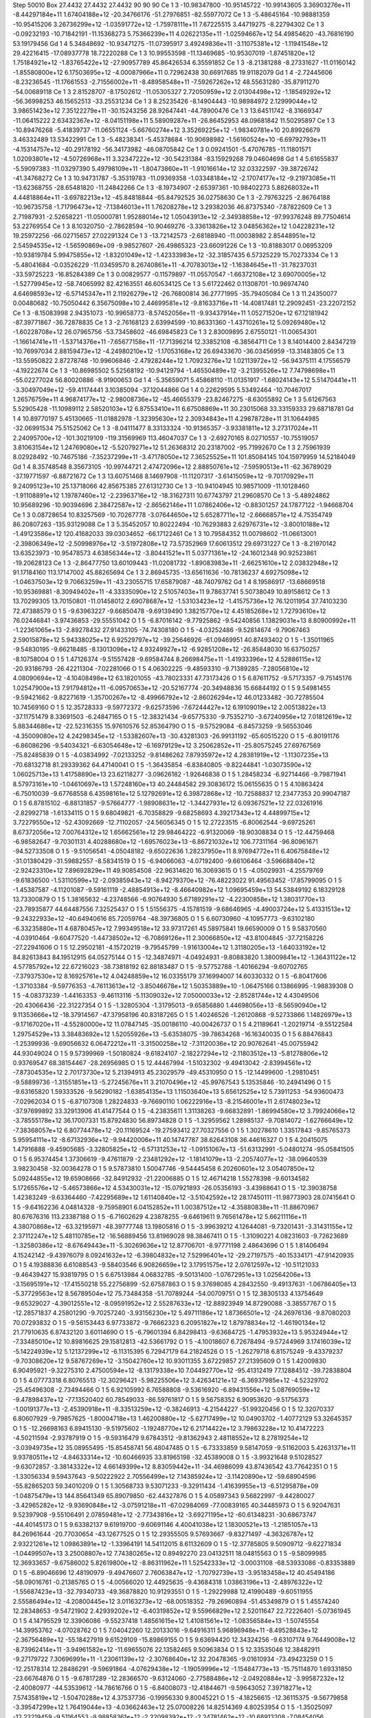 Step 50010
Box   27.4432 27.4432 27.4432  90 90 90
Ce   	1    	3    	   -10.98347800	   -10.95145722	   -10.99143605	     3.36903276e+11	    -8.44297184e+11	     1.67404188e+12	   -20.34766176	   -51.27976851	   -82.55977072
Ce   	1    	3    	    -5.48645164	   -10.98881359	   -10.95415206	     3.26736299e+12	    -1.03591772e+12	    -1.75978111e+11	     7.67225515	     3.44719275	    -8.22794302
Ce   	1    	3    	    -0.09232193	   -10.71842191	   -11.15368273	     5.75366239e+11	     4.02622135e+11	    -1.02594667e+12	    54.49854620	   -43.76816190	    53.19179456
Gd   	1    	4    	     5.34848692	   -10.93471275	   -11.07395917	     3.49249836e+11	    -3.11075381e+12	    -1.11941548e+12	    29.42216415	   -17.08937778	    18.72220288
Ce   	1    	3    	    10.99553598	   -11.13469685	   -10.95307019	    -1.87451820e+12	     1.75184921e+12	    -1.83765422e+12	   -27.90957789	    45.86426534	     6.35591852
Ce   	1    	3    	    -8.21381288	    -8.27331627	   -11.01160142	    -1.85580800e+12	     6.17503695e+12	    -4.00087966e+11	     0.72962438	    30.66917685	    19.91182079
Gd   	1    	4    	    -2.72445606	    -8.23236545	   -11.17661553	    -2.71556002e+11	    -8.48958548e+11	    -7.59267262e+12	    48.55631280	   -35.87911270	   -54.00689118
Ce   	1    	3    	     2.81528707	    -8.17502612	   -11.05305327	     2.72050959e+12	     2.01304498e+12	    -1.18549292e+12	   -56.36998253	    46.15652513	   -33.25531234
Ce   	1    	3    	     8.25235426	    -8.14904443	   -10.98984972	     2.12999044e+12	     3.98651423e+12	     7.35122279e+11	   -30.15243256	    28.92647441	   -44.78900476
Ce   	1    	3    	    13.64511742	    -8.31669347	   -11.06415222	     2.63432367e+12	    -8.04151198e+11	     5.58909287e+11	   -26.86452953	    48.09681842	    11.50295897
Ce   	1    	3    	   -10.89476268	    -5.41839737	   -11.06551124	    -5.66760274e+12	     3.35269225e+12	    -1.98340781e+10	    20.89926679	     3.46332489	    13.53422991
Ce   	1    	3    	    -5.48238341	    -5.45378684	   -10.90698982	    -1.56160524e+10	    -6.69792793e+11	    -4.15314757e+12	   -40.29178192	   -56.34173982	   -46.08705842
Ce   	1    	3    	     0.09241501	    -5.47076785	   -11.11801571	     1.02093801e+12	    -4.50726968e+11	     3.32347222e+12	   -30.54231384	   -83.15929268	    79.04604698
Gd   	1    	4    	     5.61655837	    -5.59097383	   -11.03297390	     5.49798109e+11	    -1.80473860e+11	    -1.91016614e+12	    32.03322597	   -39.38726742	   -41.34768272
Ce   	1    	3    	    10.94731787	    -5.35319783	   -11.09369358	    -1.03348184e+12	    -2.17074177e+12	    -9.21973085e+11	   -13.62368755	   -28.65481820	   -11.24842266
Ce   	1    	3    	    -8.19734907	    -2.65397361	   -10.98402273	     5.88268032e+11	     4.44818864e+11	    -3.69782213e+12	   -45.84818844	   -65.84792525	    36.02758630
Ce   	1    	3    	    -2.79763225	    -2.86764188	   -10.96735758	    -1.71796473e+12	    -7.13846013e+11	     1.76208278e+12	     3.29382036	    46.87375340	    -7.87822609
Ce   	1    	3    	     2.71987931	    -2.52658221	   -11.05000781	     1.95288014e+12	     1.05043913e+12	    -2.34938858e+12	   -97.99376248	    89.77504614	    53.22769554
Ce   	1    	3    	     8.10320750	    -2.78628594	   -10.90469276	    -3.33613826e+12	     3.04856362e+12	     1.04228231e+12	    19.25972256	   -66.02715657	    27.02291324
Ce   	1    	3    	   -13.72142573	    -2.68188940	   -11.00038982	     2.85448951e+12	     2.54594535e+12	    -1.56590869e+09	    -9.98527607	   -26.49865323	   -23.66091226
Ce   	1    	3    	   -10.81883017	     0.06953209	   -10.93819784	     5.99475855e+12	    -1.83201049e+12	    -1.42333983e+12	   -32.31857435	     6.57325229	    15.70273334
Ce   	1    	3    	    -5.48041684	    -0.03526229	   -11.03459570	     8.26740861e+11	    -4.70783013e+12	    -1.16384645e+11	   -31.78237031	   -33.59725223	   -16.85284389
Ce   	1    	3    	     0.00829577	    -0.11579897	   -11.05570547	    -1.66372108e+12	     3.69070005e+12	    -1.52779945e+12	   -58.74065992	    82.42163551	    46.60534125
Ce   	1    	3    	     5.61722462	     0.11308701	   -10.96974740	     4.64698593e+12	    -6.57145347e+11	     2.11926279e+12	   -26.76800814	    36.27771995	   -35.79405084
Ce   	1    	3    	    11.24350077	     0.00480682	   -10.75050442	     6.35675098e+10	     2.44699581e+12	    -9.81633716e+11	   -14.40817481	    12.29092451	   -23.22072152
Ce   	1    	3    	    -8.15083998	     2.94351073	   -10.99658773	    -8.57452056e+11	    -9.93437914e+11	     1.05271520e+12	    67.12181942	   -87.39771867	   -36.72878835
Ce   	1    	3    	    -2.76168123	     2.63994599	   -10.86331360	    -1.43710261e+12	     5.09269480e+12	    -1.60228708e+12	    26.07965756	   -53.73458602	   -46.69845823
Ce   	1    	3    	     2.83009895	     2.67550121	   -11.00654301	    -1.16614741e+11	    -1.53714376e+11	    -7.65677158e+11	   -17.71396214	    12.33852108	    -6.38564711
Ce   	1    	3    	     8.14014400	     2.84347219	   -10.76997034	     2.88159473e+12	    -4.24980210e+12	    -1.17053168e+12	    26.69433670	   -36.03456959	   -13.31483805
Ce   	1    	3    	   -13.55950822	     2.87278748	   -10.99606846	    -2.47928244e+12	     1.70923276e+12	     1.02113972e+12	   -56.94375111	     4.17556579	    -4.19222674
Ce   	1    	3    	   -10.86985502	     5.52568192	   -10.94129794	    -1.46550489e+12	    -3.21395526e+12	     7.74798698e+11	   -55.02277024	    56.80020886	    -8.91900653
Gd   	1    	4    	    -5.35659071	     5.45868110	   -11.01351917	    -1.68024143e+12	     5.51470441e+11	    -3.30497049e+12	   -59.41174441	     3.10385094	   -37.12044866
Gd   	1    	4    	     0.22629595	     5.53492464	   -10.70467017	     1.26576759e+11	     4.96874177e+12	    -2.98008736e+12	   -45.46655379	   -23.82467275	    -8.63055892
Ce   	1    	3    	     5.61267563	     5.52905428	   -11.10989112	     2.58520103e+12	     6.87553410e+11	     6.67508869e+11	    30.23015068	    33.33159333	    29.68718781
Gd   	1    	4    	    10.89770197	     5.45130665	   -11.01882978	    -1.32395630e+12	     2.30934843e+11	     4.29878728e+11	    31.10644985	   -32.06991534	    75.51525062
Ce   	1    	3    	    -8.04111477	     8.33133324	   -10.91365357	    -3.93381811e+12	     3.27317024e+11	     2.24095700e+12	  -101.30219109	  -119.31569969	   113.46047037
Ce   	1    	3    	    -2.69270165	     8.02710557	   -10.75519057	     3.81063154e+12	     1.24769080e+12	    -5.52079271e+12	    51.26368312	    20.23187002	   -95.71992670
Ce   	1    	3    	     2.75961939	     8.02928492	   -10.74675186	    -7.35237299e+11	    -3.47178050e+12	     7.36525525e+11	   101.85084145	   104.15979959	    14.52184049
Gd   	1    	4    	     8.35748548	     8.35673105	   -10.99744721	     2.47472096e+12	     2.88850761e+12	    -7.59590513e+11	   -62.36789029	   -37.19771597	    -6.88721672
Ce   	1    	3    	    13.60751468	     8.14697908	   -11.11207317	    -3.61415059e+12	    -9.70170929e+11	     9.24095123e+10	    25.13718066	    42.85675385	    27.61312730
Ce   	1    	3    	   -10.94104945	    10.98571009	   -11.10128460	    -1.91108891e+12	     1.19787460e+12	    -2.23963716e+12	   -18.31627311	    10.67743797	    21.29608570
Ce   	1    	3    	    -5.48924862	    10.95689296	   -10.90394696	     2.38472587e+12	    -2.86562146e+11	     1.07862406e+12	    -0.88301257	    24.17877122	    -1.94668704
Ce   	1    	3    	     0.08728654	    10.83257569	   -10.70267778	    -3.07644650e+12	     5.65287711e+12	    -2.66668571e+12	     4.75354749	    86.20807263	  -135.93129088
Ce   	1    	3    	     5.35452057	    10.80222494	   -10.76293883	     2.62976731e+12	    -3.80010188e+12	    -1.49123586e+12	   120.41682033	    39.03034652	   -66.17122461
Ce   	1    	3    	    10.79584352	    11.00798602	   -11.06613001	    -2.39806349e+12	    -2.50998976e+12	    -3.51972808e+12	    73.57352969	    17.60613512	    29.69731227
Ce   	1    	3    	    -8.21970142	    13.63523973	   -10.95478573	     4.63856344e+12	    -3.80441521e+11	     5.03771361e+12	   -24.16012348	    90.92523861	   -19.20628123
Ce   	1    	3    	    -2.86477750	    13.60109443	   -11.02081732	    -1.89083983e+11	    -2.66251610e+12	     2.03832948e+12	    91.17184160	   113.17147002	    45.88265694
Ce   	1    	3    	     2.86945735	   -13.65611636	   -10.78136237	     4.69275098e+12	    -1.04637503e+12	     9.70663259e+11	   -43.23055715	    17.65879087	   -48.74079762
Gd   	1    	4    	     8.19586917	   -13.68669518	   -10.95369881	    -8.30949402e+11	    -4.33335090e+12	     2.51057403e+11	     9.78637741	     5.50738049	    10.89158612
Ce   	1    	3    	    13.70299305	    13.70150801	   -11.01458012	     2.69078687e+12	    -1.53103423e+12	    -1.41575736e+12	    76.12011954	    37.74103230	    72.47388579
O    	1    	5    	    -9.63963227	    -9.66850478	    -9.69139490	     1.38215770e+12	     4.45185268e+12	     1.72793610e+12	    76.02446841	    -3.97436853	   -29.55551042
O    	1    	5    	    -6.87016142	    -9.77925862	    -9.54240856	     1.13829031e+13	     8.80900992e+11	    -1.22361065e+13	    -2.89278432	    27.91433105	   -74.74308180
O    	1    	5    	    -4.03252486	    -9.52814674	    -9.79067463	     2.59015878e+12	     5.94338025e+12	     6.92529797e+12	   -39.25646926	   -61.09469951	    40.87493402
O    	1    	5    	    -1.35011965	    -9.54830195	    -9.66218485	    -8.13013096e+12	     4.93249927e+12	    -6.92851208e+12	   -26.85848030	    16.63750257	    -8.10758004
O    	1    	5    	     1.47126374	    -9.51557428	    -9.69584744	     8.26698475e+11	    -1.41933396e+12	     4.52886115e+12	   -20.93186793	   -26.42211304	    -7.02281066
O    	1    	5    	     4.06302225	    -9.48593310	    -9.71389285	    -7.28056810e+12	     4.08090694e+12	    -4.10408498e+12	    63.18201055	   -43.78023331	    47.73173426
O    	1    	5    	     6.87611752	    -9.57173357	    -9.75145176	     1.02547900e+13	     7.91794812e+11	    -6.09570653e+12	   -20.52167774	   -20.34948836	    15.66844192
O    	1    	5    	     9.54981455	    -9.59421662	    -9.82271619	    -1.35700267e+12	    -8.49966792e+12	    -2.86026294e+12	    46.01233482	   -30.72785504	    10.74569160
O    	1    	5    	    12.35728333	    -9.59772372	    -9.62573596	    -7.67244427e+12	     6.19109019e+12	     2.00513822e+13	   -37.11751479	     8.33691503	    -6.24847165
O    	1    	5    	   -12.38321434	    -9.65775330	    -9.75352710	    -3.67240956e+12	     7.01812619e+12	     5.88344686e+12	   -22.52316355	    15.97610576	    52.85364790
O    	1    	5    	    -9.57529084	    -6.84573259	    -9.56553046	    -4.35009080e+12	     4.24298345e+12	    -1.53382607e+13	   -30.43281303	   -26.99131192	   -65.60515220
O    	1    	5    	    -6.80191176	    -6.86086296	    -9.54034321	    -6.63054648e+12	    -6.16979129e+12	     3.25062852e+11	   -25.80575245	    27.69767569	   -75.82485839
O    	1    	5    	    -4.03834992	    -7.02133252	    -9.81486262	     7.87935972e+12	     4.28381919e+12	    -1.11307235e+13	   -70.68132718	    81.29339362	    64.47140041
O    	1    	5    	    -1.36435854	    -6.83840805	    -9.82244841	    -1.03073590e+12	     1.06025713e+13	     1.41758890e+13	    23.62118277	    -3.09626182	    -1.92646838
O    	1    	5    	     1.28458234	    -6.92714466	    -9.79871941	     8.57973161e+10	    -1.04610697e+13	     1.57248160e+13	    40.24484582	    29.30836172	    15.06155635
O    	1    	5    	     4.10863424	    -6.75010039	    -9.67768558	     6.43598161e+12	     5.12792691e+12	     6.39872868e+12	   -10.72588837	    12.23477353	    20.99047187
O    	1    	5    	     6.87815102	    -6.88131857	    -9.57664777	    -1.98908631e+12	    -1.34427931e+12	     6.09367521e+12	    22.03261916	    -2.82992718	    -1.61334115
O    	1    	5    	     9.68049821	    -6.70358829	    -9.68258693	     4.39217343e+12	     4.44899715e+12	     3.72279550e+12	   -52.43092669	   -12.71102057	   -24.56056345
O    	1    	5    	    12.27223515	    -6.80062544	    -9.69725261	     8.67372056e+12	     7.00764312e+12	     1.65662561e+12	    29.98464222	    -6.91320069	   -18.90308834
O    	1    	5    	   -12.44759468	    -6.98582647	    -9.70301131	     4.40288680e+12	    -1.69576023e+13	    -6.86721032e+12	   106.77311164	   -96.80961671	   -94.52733508
O    	1    	5    	    -9.51056541	    -4.05048182	    -9.65022636	     1.28237950e+11	     8.97694772e+11	     6.40675848e+12	   -31.01380429	   -31.59882557	    -8.58341519
O    	1    	5    	    -6.94066063	    -4.07192400	    -9.66106464	    -3.59668840e+12	    -2.92423310e+12	     7.89692829e+11	    49.90854508	   -22.96314620	    16.30693615
O    	1    	5    	    -4.05029931	    -4.25579769	    -9.61836500	    -1.53110599e+12	    -2.09385943e+12	    -8.94279370e+12	   -76.48223022	    91.49563452	   -17.85799095
O    	1    	5    	    -1.45387587	    -4.11201087	    -9.59161119	    -2.48854913e+12	    -8.46640982e+12	     1.09695459e+13	    54.53849192	     6.18329128	    13.73300879
O    	1    	5    	     1.38165632	    -4.23748566	    -6.90764930	     5.67189291e+12	    -4.22300858e+12	     1.38031770e+13	   -23.78935877	    44.64487556	     7.32525437
O    	1    	5    	     1.51556375	    -4.15781519	    -9.68646965	    -4.49003724e+12	     5.41331513e+12	    -9.24322933e+12	   -40.64940616	    85.72059764	   -48.39736805
O    	1    	5    	     6.60730960	    -4.10957773	    -9.63102180	    -6.33235880e+11	     4.68780457e+12	     7.99349518e+12	    33.97317261	    45.58975841	    19.66590009
O    	1    	5    	     9.58370560	    -4.03910464	    -9.60477520	    -1.44738502e+12	    -6.70869126e+11	     2.30066850e+12	   -43.81004845	   -37.72158226	   -27.22941606
O    	1    	5    	    12.29502181	    -4.15720219	    -9.79545799	    -1.91613004e+12	     1.31180205e+13	    -1.64033192e+12	    84.82613843	    84.19512915	    64.05275144
O    	1    	5    	   -12.34874971	    -4.04924931	    -9.80883820	     1.38009841e+12	    -1.36431122e+12	     4.57785792e+12	    22.67216023	   -38.73818192	    62.88183487
O    	1    	5    	    -9.57752788	    -1.40166294	    -9.60702765	    -7.37937530e+12	     8.16925761e+12	     4.04248859e+12	    16.03355179	    37.16994007	    14.60330332
O    	1    	5    	    -6.80417606	    -1.37103384	    -9.59776353	    -4.76113613e+12	    -3.85046678e+12	     1.50353889e+10	    -1.06475166	     0.13866995	    -1.98839308
O    	1    	5    	    -4.08373239	    -1.44163353	    -9.46113116	    -5.11309032e+12	     7.05000033e+12	    -2.85281744e+12	     4.43049506	   -20.43066436	   -22.31227354
O    	1    	5    	    -1.32805304	    -1.31795013	    -9.65856880	     1.44698056e+13	    -8.56590940e+12	     9.11353666e+12	   -18.37914567	   -47.37958196	    40.83187265
O    	1    	5    	     1.40246526	    -1.26120868	    -9.52733866	     1.14826979e+13	    -9.17167020e+11	    -4.55280000e+12	    11.07847145	   -35.00186110	   -40.00426737
O    	1    	5    	     4.21189641	    -1.20219714	    -9.55122584	     1.29754529e+13	     3.38483692e+12	     1.52055926e+13	    -5.63538075	   -39.78634268	   -16.16340035
O    	1    	5    	     6.88476843	    -1.25399936	    -9.69056632	     6.06472212e+11	    -3.31500258e+12	    -7.31120036e+12	    20.90762641	   -45.00755942	    44.93049024
O    	1    	5    	     9.57399969	    -1.50180824	    -9.61824107	    -2.18227294e+12	    -2.11803512e+13	    -5.81278806e+12	     0.93769547	    68.38154467	   -28.26956985
O    	1    	5    	    12.44467994	    -1.51032302	    -9.49413042	    -2.83994561e+12	    -7.87304535e+12	     2.70173730e+12	     5.21394913	    45.23029579	   -49.45310950
O    	1    	5    	   -12.14499600	    -1.29810451	    -9.58899736	    -1.31551851e+13	    -5.27245676e+11	     3.21070496e+12	   -45.99767543	     5.13535846	   -10.24941496
O    	1    	5    	    -9.63165820	     1.59333526	    -9.56290182	    -1.63854135e+13	     1.11503640e+13	     5.65612525e+12	     5.73911253	   -54.93600473	    -7.02962034
O    	1    	5    	    -6.87107308	     1.28224833	    -9.76690110	     1.06222916e+13	    -8.21546001e+11	     2.61748023e+12	   -37.97699892	    33.32913906	    41.41477544
O    	1    	5    	    -4.23835611	     1.31138263	    -9.66832891	    -1.86994580e+12	     3.79924066e+12	    -3.78555178e+12	    36.17007331	    15.87924830	    56.89734828
O    	1    	5    	    -1.32959562	     1.28985137	    -9.70814072	    -1.62766649e+12	    -7.38368057e+12	     6.80774478e+12	   -20.11169524	   -19.27593412	    27.70327556
O    	1    	5    	     1.30278610	     1.33517843	    -9.85765373	     5.95954111e+12	    -8.67132936e+12	    -9.94420006e+11	    40.14747787	    38.62643108	    36.44616327
O    	1    	5    	     4.20415075	     1.47916888	    -9.45905685	    -3.32805825e+12	    -6.57131253e+12	    -1.09151067e+13	   -51.63132991	    -5.04801274	   -95.05841505
O    	1    	5    	     6.95374454	     1.37306619	    -9.47611879	    -2.23481292e+12	    -1.18141079e+13	    -2.20574077e+12	   -38.09640539	     3.98230458	   -32.00364278
O    	1    	5    	     9.57873810	     1.50047746	    -9.54445458	     6.20260601e+12	     3.05407850e+12	     5.09244855e+12	    19.65908666	   -32.84912932	   -21.22006885
O    	1    	5    	    12.46714218	     1.55278398	    -9.60134582	     5.17265576e+12	    -5.46573866e+12	     4.53430031e+12	   -15.07921893	   -26.05356193	    -3.43988641
O    	1    	5    	   -12.39038758	     1.42383249	    -9.63364460	    -7.42295689e+12	     1.61140840e+12	    -3.51042592e+12	    28.17450111	   -11.98773903	    28.07415641
O    	1    	5    	    -9.64162236	     4.04814328	    -9.75958901	     6.04152852e+11	     1.00387512e+12	    -4.35880838e+11	   -11.88670967	    80.67676316	   113.23387188
O    	1    	5    	    -6.71602629	     4.23878255	    -9.64619611	     9.76561478e+12	     5.66211116e+11	     4.38070868e+12	   -63.32195971	   -48.39777748	    13.19805816
O    	1    	5    	    -3.99639212	     4.12644081	    -9.73201431	    -3.31431155e+12	     2.37112247e+12	     5.48110785e+12	   -16.56889456	    13.81969028	    98.38467411
O    	1    	5    	    -1.31090221	     4.08231603	    -9.72623689	    -1.32580386e+12	    -8.67649443e+11	    -5.30269636e+12	    12.87706701	    -8.97771198	     2.48643696
O    	1    	5    	     1.81406494	     4.15242142	    -9.43976079	     8.09241632e+12	    -6.39804832e+12	     7.52996401e+12	   -29.27197575	   -40.15334171	   -47.91420935
O    	1    	5    	     4.19388836	     6.61088543	    -9.58403546	     6.90826659e+12	     3.17951575e+12	     2.07612597e+12	   -10.51121033	    -9.46439427	    15.93819795
O    	1    	5    	     6.67513984	     4.06832785	    -9.50131400	    -1.07672951e+13	     1.02564206e+13	    -3.15695191e+12	   -17.41550218	    55.22756899	   -52.67587863
O    	1    	5    	     9.37698085	     4.28432550	    -9.49137631	    -1.06786405e+13	    -5.37729563e+12	     8.56789504e+12	    75.73484358	   -51.70789244	   -54.00709751
O    	1    	5    	    12.38305133	     4.13754649	    -9.65329027	    -4.39012551e+12	    -8.09591952e+12	     2.55287633e+12	   -12.88923949	    14.87290088	    -3.38557767
O    	1    	5    	   -12.28571837	     4.25801290	    -9.70257240	    -3.93156230e+12	     5.49711186e+12	     1.87366501e+12	   -24.26976136	    -9.87080203	    70.07293832
O    	1    	5    	    -9.56153443	     6.97733872	    -9.76662323	     6.20951827e+12	     1.87978834e+12	    -1.46190134e+12	    21.77910635	     6.87432120	     3.60114690
O    	1    	5    	    -6.79601394	     6.84298413	    -9.63684725	    -1.47953932e+13	     5.95324944e+12	    -7.33485010e+12	    10.89816625	    29.15812813	   -42.53661792
O    	1    	5    	    -4.10018607	     6.72678494	    -9.57244969	     3.17416039e+12	    -5.14224939e+12	     5.12137299e+12	    -6.11315395	     6.72947179	    64.21824526
O    	1    	5    	    -1.26279718	     6.81575249	    -9.43379237	    -9.70308620e+12	     9.58767269e+12	    -3.15042760e+12	    10.93011355	     3.67229857	    27.21395609
O    	1    	5    	     1.42009830	     6.90495921	    -9.32275310	     2.47500594e+12	    -8.13179338e+10	     7.04492770e+12	   -95.41312419	    77.12884512	   -39.72838804
O    	1    	5    	     4.07773318	     6.80765513	   -12.30296421	    -5.98225506e+12	     3.42634121e+12	    -6.36937985e+12	    -4.52329702	   -25.45496308	    -2.73494466
O    	1    	5    	     6.92105992	     6.76588808	    -9.53616920	    -6.89431556e+12	     5.08769059e+12	    -9.47898437e+12	   -77.13520402	    60.78549033	   -86.59761817
O    	1    	5    	     9.56758352	     6.90953620	    -9.51756373	    -1.00191377e+13	    -2.45390918e+11	    -8.33513259e+12	    -0.38246913	    -4.21544227	   -51.99320456
O    	1    	5    	    12.32070337	     6.80607929	    -9.79857625	    -1.80004718e+13	     1.46200880e+12	    -5.62717499e+12	    10.04903702	    -1.40772129	    53.32645357
O    	1    	5    	   -12.26698163	     6.89415130	    -9.51975602	    -1.19248770e+12	     6.21714422e+12	     3.79863228e+12	    10.41472223	    -4.50211594	    -2.93787919
O    	1    	5    	    -9.59316479	     9.67843512	    -9.81362943	     2.48118552e+12	     8.27819254e+12	    -3.03949735e+12	    35.08955495	   -15.85458741	    56.48047485
O    	1    	5    	    -6.73333859	     9.58147059	    -9.51162003	     5.42631371e+11	     9.93780511e+12	    -4.84633314e+12	   -10.60466935	    33.81965198	   -32.45389008
O    	1    	5    	    -3.99321648	     9.51028527	    -9.63072857	    -3.38143322e+12	     4.66149399e+12	     8.83059442e+11	   -34.46986099	    43.87436542	    43.77642351
O    	1    	5    	    -1.33056334	     9.59437643	    -9.50222922	     2.70556499e+12	     7.14385924e+12	    -3.11420890e+12	   -59.68904596	   -55.82865203	    59.34010209
O    	1    	5    	     1.30568733	     9.53071233	    -9.32911434	    -1.41639955e+13	    -6.51295878e+09	    -1.04875479e+13	   144.85641349	    65.89079850	   -62.44327876
O    	1    	5    	     4.05897343	     9.56822997	    -9.44280027	    -3.42965282e+12	    -9.93690848e+12	    -3.07591218e+11	   -67.02984069	   -77.00839165	    40.34485973
O    	1    	5    	     6.92047631	     9.52397908	    -9.55106491	     2.07859481e+12	    -2.77343816e+12	    -3.69271195e+12	   -60.61348231	   -30.68673747	   -44.40145173
O    	1    	5    	     9.63382137	     9.61919700	    -9.60691146	     4.40041038e+12	     1.18300521e+13	    -1.21851057e+13	    84.26961644	   -20.77030654	   -43.12677525
O    	1    	5    	    12.29355505	     9.57693667	    -9.83271497	    -4.36326787e+12	     2.93221261e+12	     1.09863891e+12	    -1.33964191	    14.54112015	     8.61132609
O    	1    	5    	   -12.37785805	     9.50909712	    -9.62271834	    -1.04499507e+13	     3.25008807e+12	     7.74380265e+12	     0.89492270	    23.04132511	    18.04815563
O    	1    	5    	    -9.58099985	    12.36933657	    -9.67586002	     5.82619800e+12	    -8.86311962e+11	     1.52542333e+12	    -3.00031108	   -68.53933086	    -0.83353889
O    	1    	5    	    -6.89046696	    12.48190979	    -9.49476607	     2.76063847e+12	    -1.70792739e+13	    -3.95183458e+12	    40.45494186	   -58.09016761	    -0.21385765
O    	1    	5    	    -4.00566020	    12.44925635	    -9.43684318	     1.03863196e+13	    -2.48976322e+12	    -1.55687423e+13	   -32.79340733	   -49.36878820	    10.91293551
O    	1    	5    	    -1.29229988	    12.41990489	    -9.60511955	     2.55586494e+12	    -4.20800445e+12	     3.01163273e+12	   -68.00518352	   -79.26960894	   -51.45349879
O    	1    	5    	     1.45574240	    12.28348653	    -9.54721902	     2.42939202e+12	    -6.40319852e+12	     9.55966829e+12	     2.52011647	    22.72226401	    -5.07361945
O    	1    	5    	     4.14795529	    12.33906086	    -9.55237418	     1.48561615e+12	     1.41081561e+12	    -1.08356584e+13	    -1.50745554	   -14.39953762	    -4.07028762
O    	1    	5    	     7.04042260	    12.20133016	    -9.64916311	     5.96896948e+11	    -8.49528843e+12	    -2.36756489e+12	   -55.18427919	     9.61529109	   -15.89869155
O    	1    	5    	     9.63694420	    12.34324256	    -9.63107174	     9.76449008e+12	    -8.73962414e+11	    -3.94961582e+12	   -11.69655076	    22.13582465	     9.50963834
O    	1    	5    	    12.33535046	    12.38482911	    -9.27179722	     7.30696991e+11	    -1.23061139e+12	    -2.30768640e+12	    32.20478365	    -9.01610934	   -73.49423259
O    	1    	5    	   -12.25178314	    12.28486291	    -9.59691864	    -4.07629438e+12	    -1.19059996e+12	    -1.15484773e+13	   -15.75114870	     1.69331850	   -23.66764876
O    	1    	5    	    -9.67817289	   -12.28366570	    -9.63124060	    -2.77588486e+12	    -2.04920884e+12	    -3.99587232e+12	    -2.40080977	   -44.53539612	   -14.78616766
O    	1    	5    	    -6.84008073	   -12.41844671	    -9.59643052	     7.39718271e+12	     7.57435819e+12	    -1.50470288e+12	     4.37537736	    -0.19956330	     9.80045221
O    	1    	5    	    -4.18256615	   -12.36115375	    -9.56779858	    -3.39547299e+12	     1.76419044e+13	    -4.03662463e+12	    25.07008226	    14.82514369	     4.80253954
O    	1    	5    	    -1.35025097	   -12.23219459	    -9.51164553	    -8.98858361e+12	    -2.22098392e+12	    -2.24781462e+12	   -10.68913208	    -7.08454056	   -29.51481246
O    	1    	5    	     1.39284936	   -12.34553125	    -9.47097448	     9.23189162e+12	    -1.23446376e+13	    -4.05101493e+12	    40.85632257	     7.20027294	    15.82874894
O    	1    	5    	     4.17915163	   -12.27507543	    -9.49180232	    -5.63638378e+11	    -1.34508756e+12	     1.48449006e+12	     9.45765419	   -18.26834684	     0.84948582
O    	1    	5    	     6.71368089	   -12.40919653	    -9.74990514	    -3.85194506e+11	     1.34720311e+12	     1.81468152e+12	    22.18826190	    41.51171448	    17.60348975
O    	1    	5    	     9.59951126	   -12.42037836	    -9.58865326	     2.51130183e+12	    -5.15300135e+12	     5.19008024e+12	     2.62955111	    27.10231387	     1.47173886
O    	1    	5    	    12.37479396	   -12.31422340	    -9.55137285	     3.11815171e+10	     1.65099137e+12	    -6.02062954e+12	    -8.95699226	   -27.75897112	    23.97545367
O    	1    	5    	   -12.39889276	   -12.37262796	    -9.54276331	    -5.19205528e+11	    -6.55700732e+12	     6.86817642e+11	     0.37678078	    -5.87792109	    -5.41231003
Ce   	1    	3    	    -8.22838875	   -11.10603220	    -8.32156004	    -1.92815664e+12	    -2.06357946e+12	    -4.72620386e+11	    -2.71503751	   -24.33886070	    42.78673873
Ce   	1    	3    	    -2.77747645	   -10.84715573	    -8.29248817	     2.64433891e+11	    -3.57704268e+10	    -3.09942463e+12	    -3.00323538	    -0.03436089	   -10.80091527
Ce   	1    	3    	     2.81492960	   -10.86185845	    -8.32917358	    -1.01383939e+11	     1.65874274e+12	     1.03167711e+11	   -43.08663031	    47.55965034	    -0.56667110
Ce   	1    	3    	     8.08384749	   -11.06175586	    -8.31853911	     3.29424932e+12	    -1.42164705e+12	    -6.66031857e+12	    13.45490600	     1.00125792	   -14.35294531
Ce   	1    	3    	    13.64255091	   -10.89979228	    -8.24778974	    -8.13197458e+11	     2.21764564e+12	    -3.57626257e+12	    98.78028922	   -45.76258972	   -37.52569060
Ce   	1    	3    	   -10.90334351	    -8.41279606	    -8.32842768	     1.65446000e+12	    -1.81599998e+12	     3.52650680e+12	   -76.49780326	    82.19613461	     9.56346861
Ce   	1    	3    	    -5.62358308	    -8.34162886	    -8.33697267	     2.13007279e+12	     2.86953820e+12	     6.11400715e+11	    91.74807916	     1.33918587	    89.18601712
Gd   	1    	4    	     0.02403361	    -8.20261459	    -8.33444768	    -2.58850342e+12	     2.14009208e+12	     3.51588808e+12	   -32.85382882	    -7.60593513	    14.27405218
Ce   	1    	3    	     5.47051308	    -8.28078003	    -8.28415110	    -5.63259114e+11	     1.58456705e+12	     5.74669643e+12	     9.42161513	     8.76568502	   -35.56495462
Ce   	1    	3    	    10.93479986	    -8.11074096	    -8.36362573	     1.52077840e+12	    -7.40184967e+11	    -1.49312292e+12	     9.03220184	   -28.28283589	     5.14434230
Gd   	1    	4    	    -8.19957093	    -5.57708052	    -8.22302173	    -1.20679730e+12	     3.71425496e+12	     1.51957138e+12	    -1.95442227	    27.61147475	   -10.71790343
Ce   	1    	3    	    -2.76814858	    -5.64831637	    -8.44625547	    -6.06030854e+11	    -3.89675269e+12	     1.14768987e+12	    59.97067840	   -75.06663507	    83.66759990
Ce   	1    	3    	     2.55366869	    -5.60014529	    -8.33279893	     1.29530091e+12	     4.25033502e+12	    -1.32331748e+11	    84.06091706	   -82.16787502	    36.26865851
Ce   	1    	3    	     8.19201648	    -5.41907220	    -8.25698819	    -2.36180171e+12	    -2.60006033e+12	    -1.76794249e+12	   -18.12404419	    15.58181524	   -32.08096035
Ce   	1    	3    	   -13.57254224	    -5.60558912	    -8.40486057	    -9.97739387e+11	    -6.44318033e+11	     2.58052536e+12	  -135.48065918	   120.67648949	   100.10784665
Ce   	1    	3    	   -10.97010070	    -2.81469417	    -8.32627626	    -1.95168922e+12	     2.84623241e+12	     4.02750064e+12	    75.85488877	   -42.33830438	    -2.93907084
Ce   	1    	3    	    -5.48791717	    -2.91224607	    -8.20159689	     1.36066106e+12	    -1.38617236e+12	    -1.20918440e+12	   -22.41460837	     8.81126913	   -22.24212293
Ce   	1    	3    	     0.03335029	    -2.71854278	    -8.30473055	     9.35999242e+10	    -4.84911185e+11	    -3.13886132e+12	   -16.04315849	    -4.01398909	     9.04953438
Ce   	1    	3    	     5.55602511	    -2.58569545	    -8.22423170	     5.01339189e+11	     5.55001015e+11	    -2.80864175e+12	    11.69544078	     6.06213936	    19.24318122
Ce   	1    	3    	    10.93578901	    -2.76140698	    -8.28372253	    -2.31340859e+12	    -5.15634794e+11	     7.02735740e+11	    -6.38897596	   -77.37350590	    28.67447584
Ce   	1    	3    	    -8.19731563	     0.06888807	    -8.22727828	     1.13652249e+11	     1.72297732e+12	    -3.90762853e+12	     1.15789494	   -22.15848454	    -7.76941216
Ce   	1    	3    	    -2.72167196	     0.00080777	    -8.22771402	     3.86473780e+11	     3.94616081e+12	     1.51644160e+12	   -52.50603614	    11.37412535	   -49.21266049
Ce   	1    	3    	     2.81513461	     0.07050058	    -8.23588614	    -2.74159217e+12	    -4.23537034e+11	    -3.35655959e+12	    -4.62515919	   -32.54174631	    -6.63464282
Ce   	1    	3    	     8.34009096	     0.00232627	    -8.23847358	    -1.54191842e+12	    -4.08469134e+11	    -1.15626555e+12	     5.59496873	    -2.26290036	     6.75637649
Ce   	1    	3    	   -13.62305039	    -0.06424713	    -8.28136152	     1.04198666e+12	    -7.50862439e+10	    -3.74092979e+12	     4.13080455	    33.32894754	    22.75671292
Ce   	1    	3    	   -11.09198920	     2.92507235	    -8.22724749	     3.53989970e+12	    -3.57430446e+11	     1.03959584e+11	    70.04574100	   -59.84373284	   -54.15606063
Ce   	1    	3    	    -5.69149014	     2.66003340	    -8.32732666	     2.43467650e+12	    -3.73979952e+12	    -3.14532314e+11	    56.67843444	     4.35462300	    21.33524680
Ce   	1    	3    	    -0.01000425	     2.66879010	    -8.44999359	     1.24603145e+12	     1.38969484e+12	     3.67859627e+11	    27.31120810	     8.73496061	    45.58769264
Ce   	1    	3    	     5.52690068	     2.71038910	    -8.12583156	     3.62693327e+11	     8.09107892e+11	     2.40773850e+10	   -31.02621258	   -22.06407813	    38.92275401
Ce   	1    	3    	    10.90072091	     2.90947931	    -8.30821081	    -4.07456025e+12	    -1.19579427e+12	    -9.52403721e+09	    50.62792481	    15.51881303	    17.58174122
Gd   	1    	4    	    -8.23956888	     5.56932601	    -8.41307771	    -3.88424301e+11	     6.85405070e+11	     2.62834620e+12	    -2.62784091	   -49.86347690	    58.72178877
Ce   	1    	3    	    -2.65485567	     5.43666960	    -8.13236336	    -3.67866834e+12	    -3.25456957e+12	    -1.93348726e+12	   -45.58501477	   -18.06908760	   -46.72430762
Ce   	1    	3    	     2.62291283	     5.65559377	    -7.96273368	     4.01085938e+12	     4.74899858e+12	     1.34820540e+12	   127.34622703	  -100.94638324	   123.77258879
Ce   	1    	3    	     8.25054661	     5.66193616	    -8.12380283	    -3.41061476e+12	    -2.84657359e+12	    -6.42296473e+11	     9.72009948	   -24.64038375	   108.39291330
Gd   	1    	4    	   -13.64661613	     5.58932095	    -8.11891915	     1.69457679e+11	    -1.04084513e+12	     3.98306253e+12	    22.93407728	   -40.40087099	  -123.28332955
Ce   	1    	3    	   -10.81636888	     8.24553475	    -8.03777293	    -2.28341356e+12	     4.32956525e+12	     2.64940294e+12	   -77.63734840	   -29.81662863	   -76.51611712
Ce   	1    	3    	    -5.58951755	     8.13905704	    -8.18664461	    -1.60973622e+12	     2.54595290e+12	    -3.14858282e+12	    82.71363537	    11.40425490	    18.03308195
Ce   	1    	3    	     0.00467124	     8.27976222	    -8.05670725	    -6.17353293e+11	    -9.07578851e+11	     2.52716853e+12	   -92.37485559	  -103.01988640	    83.37524110
Ce   	1    	3    	     5.47036687	     8.18841314	    -8.18105657	    -1.34831227e+11	     3.00221910e+11	    -2.67501400e+12	   -30.38725421	     3.53922204	  -113.70490061
Ce   	1    	3    	    11.07319229	     8.19330650	    -8.41919809	     5.24991137e+12	    -1.30072780e+12	    -2.39766448e+11	    -2.81335130	    40.14518819	    33.50989772
Gd   	1    	4    	    -8.19897573	    10.90730531	    -8.30011948	     7.79972497e+10	    -2.27158487e+12	     1.72917167e+12	   -26.47934761	    17.56049454	    19.39461699
Ce   	1    	3    	    -2.69645482	    10.96781564	    -8.20595384	     5.77757783e+12	     2.36410967e+11	    -1.14131614e+12	   -13.89233706	    -6.18029469	    14.62510558
Ce   	1    	3    	     2.85328799	    11.09616808	    -8.13694741	    -3.72901714e+12	     1.42438716e+12	     2.75739600e+12	   -46.37983960	   -10.81467764	    18.15698735
Ce   	1    	3    	     8.29038293	    10.79189239	    -8.26240426	     3.18021245e+11	    -4.19212523e+11	    -3.80509715e+10	   -25.90627731	   100.56460848	    64.44376020
Ce   	1    	3    	   -13.63096410	    11.00185146	    -8.21575701	    -3.02001356e+12	     4.58585173e+12	    -4.04347039e+12	     6.49204215	   -30.65873589	     6.62471234
Ce   	1    	3    	   -10.85155209	    13.63133162	    -8.29744425	    -2.25186866e+12	    -5.90200016e+12	     5.55925792e+11	    -8.40237212	    65.10803519	     4.70612738
Ce   	1    	3    	    -5.38396823	   -13.68820421	    -8.05230736	    -4.41139399e+11	    -2.81162756e+12	     9.65307205e+11	    -2.46479843	   -21.66821154	  -106.76956894
Ce   	1    	3    	    -0.01943675	   -13.72008568	    -8.32376073	     6.08894703e+11	    -1.10925003e+12	    -1.45861640e+12	    88.37547933	   -31.27560398	   -30.34604497
Ce   	1    	3    	     5.62033210	    13.58301191	    -8.36468953	     1.06649634e+12	    -1.29280422e+12	    -9.55370943e+11	    45.67977717	    11.62061659	    43.87214668
Ce   	1    	3    	    10.97014158	   -13.67363988	    -8.12445598	    -3.47152303e+11	    -1.39805437e+12	     8.61980999e+11	   -34.76085205	    11.57325850	     4.33026062
O    	1    	5    	    -9.42047159	    -9.60522817	    -7.07468829	    -5.04997547e+12	     1.82874916e+12	    -1.19496020e+13	   -41.84884614	   -49.17586524	    52.79213542
O    	1    	5    	    -6.90940904	    -9.75655844	    -6.93934277	    -4.53667774e+12	     8.98196436e+12	    -7.61377122e+12	    17.03916613	     0.69463820	    28.32138599
O    	1    	5    	    -4.27110273	    -9.57695527	    -6.86520106	    -6.58725910e+12	     1.04213990e+13	    -2.45021952e+12	    16.49359861	    -0.48913701	   -29.13276797
O    	1    	5    	    -1.36024559	    -9.63193590	    -6.93855662	     5.63717147e+12	     7.59385112e+12	     1.32089799e+13	   -64.74775230	    65.56523534	   -49.14818236
O    	1    	5    	     1.25145209	    -9.67661107	    -6.99725293	     6.75235940e+12	    -2.50910079e+12	     2.48365363e+12	    34.76493393	   -34.97964053	    12.88435249
O    	1    	5    	     4.14298986	    -9.58102093	    -6.83796611	    -7.71052038e+12	    -6.99577499e+12	     3.09182649e+12	     4.74193685	   -35.07829276	   -33.66957762
O    	1    	5    	     6.83793526	    -9.61503932	    -6.93183210	     8.48303284e+12	    -7.11703199e+12	    -5.22544944e+12	   -15.90823960	   -20.81825352	   -11.54655754
O    	1    	5    	     9.53473824	    -9.54187180	    -7.09759255	    -2.26586520e+12	     5.44275633e+12	    -7.40652428e+12	    19.91522003	    -3.94413392	    16.76165414
O    	1    	5    	    12.52812295	    -9.53937754	    -6.84553698	     6.95287786e+12	     6.63188310e+12	     1.41415678e+11	  -230.52764418	  -156.10936889	  -105.90392840
O    	1    	5    	   -12.20230465	    -9.66935070	    -6.79227741	    -5.69646286e+12	    -6.10925364e+12	     4.57206251e+12	   -53.20997499	    65.95387376	  -123.11804760
O    	1    	5    	    -9.58585922	    -7.04996483	    -7.03893438	     2.23458146e+12	    -3.47212674e+11	    -3.39244156e+12	    -8.62365035	    25.13514085	    57.57284491
O    	1    	5    	    -6.91402843	    -7.03891674	    -6.82230663	    -6.31116748e+12	    -1.51575799e+12	    -1.80941229e+12	    31.89138042	    28.26462612	  -106.08280789
O    	1    	5    	    -4.25582798	    -6.93558855	    -7.02833726	    -1.24455048e+12	     2.63993797e+12	     6.34971320e+12	     7.10828450	    34.84032775	    -8.24832019
O    	1    	5    	    -1.38495015	    -6.82354753	    -7.01013016	     1.12576402e+13	    -5.55786870e+12	     1.15896630e+13	    -0.60441397	   -17.84960473	     7.34742268
O    	1    	5    	     1.38352922	    -6.86645519	    -6.85805591	    -2.97801844e+12	    -6.44066289e+12	    -1.43760614e+12	   -63.36730810	   -11.34909060	   -22.05587343
O    	1    	5    	     3.96494774	    -7.10845497	    -7.01138311	     6.47388531e+12	    -8.12714916e+12	    -4.69712303e+12	     3.35333869	    76.16325939	    12.72158642
O    	1    	5    	     6.62278241	    -6.73808960	    -6.92221512	     2.98682950e+12	     5.74381747e+12	    -5.20072478e+11	    57.48988346	   -50.13512289	     4.09477834
O    	1    	5    	     9.58857521	    -6.74484241	    -7.05920627	     2.24152271e+12	    -4.67327677e+12	     8.72690937e+12	     3.09623633	   -67.34885174	    55.08371338
O    	1    	5    	    12.45367813	    -6.96744557	    -7.02530801	     7.69687222e+12	     2.54859763e+12	    -4.73478349e+12	     2.25223066	     7.66768791	    -2.24615365
O    	1    	5    	   -12.35857811	    -6.88956939	    -6.90938755	     1.10937258e+13	    -4.17046219e+12	    -1.89898161e+12	    33.50132793	    -8.69174772	   -23.66735419
O    	1    	5    	    -9.54671180	    -4.21867844	    -6.92665447	     1.67688254e+12	    -7.63077966e+11	     1.76171850e+12	   -32.92183215	    16.35964944	     8.38825674
O    	1    	5    	    -6.93009746	    -4.25074655	    -6.83753026	    -5.84162803e+12	    -1.05948844e+13	     1.07697038e+13	    -3.78641759	    51.96717089	   -14.74237253
O    	1    	5    	    -4.36778912	    -4.06283721	    -6.56769449	     8.36288406e+12	    -7.55294680e+12	    -1.03121820e+13	    67.43465871	    16.78425083	     9.58340699
O    	1    	5    	    -1.46730381	    -4.19317501	    -6.81696804	    -2.12108681e+13	     2.12609645e+12	     6.25291969e+10	    19.59777647	    11.04876531	   -23.92584998
O    	1    	5    	     4.11951480	    -4.18968883	    -7.17917117	    -6.81612848e+12	     5.04942078e+12	    -8.39461633e+11	   -62.79363590	    53.26964793	   -86.92093342
O    	1    	5    	     6.81733451	    -4.07397533	    -6.94071488	     9.19033821e+11	    -5.69041075e+12	    -7.35102063e+12	     5.09210355	    15.99451287	    -5.87082161
O    	1    	5    	     9.64129944	    -4.18938351	    -6.89502085	     9.03262229e+11	    -6.69725941e+12	     1.06496257e+13	   -30.93253921	    26.46882952	   -20.91855222
O    	1    	5    	    12.31572512	    -4.21410319	    -7.09383904	     4.93817875e+12	    -4.48415534e+12	     1.94725755e+12	    69.08504245	    37.01136832	   -24.24030419
O    	1    	5    	   -12.29436474	    -4.23834411	    -7.01053565	    -5.77242424e+12	     2.36506260e+12	     2.69245323e+12	   -33.23235346	    32.22235517	   -27.70346090
O    	1    	5    	    -9.44552518	    -1.50460669	    -6.80071188	     1.51039784e+12	     2.51116510e+12	    -2.06200641e+12	    -8.89781965	    53.85810280	    -9.62928877
O    	1    	5    	    -6.62332575	    -1.43753153	    -6.88301321	     6.89367984e+12	    -1.28434655e+11	    -2.07255305e+12	   -62.62949919	     4.30664634	    17.34317295
O    	1    	5    	    -4.06034723	    -1.27245796	    -6.78951551	    -4.54619143e+12	     3.14778586e+12	    -8.95169091e+12	    45.50349692	   -29.81471065	   -29.33460014
O    	1    	5    	    -1.34729790	    -1.24938442	    -6.92321718	     5.84324612e+12	    -6.97666001e+12	    -4.83893217e+11	    44.87215843	   -38.49871851	    14.14488866
O    	1    	5    	     1.38711648	    -1.34832432	    -6.93130931	    -6.92152657e+12	     1.43768522e+13	     1.10580522e+13	     3.67664135	    -4.10365811	    16.75140147
O    	1    	5    	     4.20172322	    -1.41421715	    -6.71544953	     1.49733701e+12	    -1.28515114e+12	    -3.18526296e+12	   -18.72194214	   -14.60049022	   -22.16287868
O    	1    	5    	     7.06212517	    -1.37184021	    -6.91113269	    -3.60136777e+12	     1.04228038e+13	    -7.88100687e+12	   -39.80239134	   -19.14097999	    24.62650161
O    	1    	5    	     9.63730909	    -1.56105754	    -6.73172945	    -8.40125388e+12	     1.47503891e+12	     7.31923689e+12	    17.81593427	    37.84158845	   -25.51773378
O    	1    	5    	    12.32852884	    -1.50636170	    -7.03416358	    -5.89656662e+12	     5.87893650e+12	     6.20799478e+12	    65.39286634	    65.70317359	    72.62287173
O    	1    	5    	   -12.15490621	    -1.55190129	    -6.86589173	     7.94810528e+12	    -1.43855658e+13	     1.70714998e+13	   -33.63954241	    61.19988523	    16.98382977
O    	1    	5    	    -9.58985722	     1.57167367	    -7.03121226	     7.36577776e+12	     8.09423806e+12	     1.66421822e+12	    11.10976366	   -34.53250336	    41.30474273
O    	1    	5    	    -6.83163699	     1.35577534	    -6.77434628	     4.30036965e+12	     9.55423923e+12	    -2.05302244e+12	   -48.77636345	   -19.62039028	   -63.00102581
O    	1    	5    	    -4.28044635	     1.33150861	    -6.77316929	     8.30600577e+12	    -2.61960001e+12	    -9.83611556e+12	    91.90126548	    61.10317065	  -145.30384582
O    	1    	5    	    -1.37813603	     1.40913555	    -7.01049829	    -9.59059031e+11	    -1.14618979e+13	     7.81037164e+12	    14.11052112	    -1.72830442	    13.60018020
O    	1    	5    	     1.54925236	     1.45311618	    -6.95809460	    -4.81605554e+12	     2.48329882e+12	    -2.57001489e+12	   -78.36495163	    10.32726652	    14.66031724
O    	1    	5    	     4.08503738	     1.40288517	    -6.85602365	    -1.65143301e+12	    -7.37751978e+12	     1.51248260e+12	    61.75178002	   -36.26603090	    -8.50984304
O    	1    	5    	     6.79902702	     1.25497695	    -6.95606411	    -1.00447866e+13	    -4.21104995e+12	     6.55373988e+11	    42.94649174	   -29.88000515	    67.87709387
O    	1    	5    	     9.66789845	     1.37746020	    -6.82851641	    -2.25745975e+12	    -4.83203777e+12	    -1.19452824e+13	   -16.76063889	    -4.17146753	   -44.51603378
O    	1    	5    	    12.36762388	     1.44315800	    -7.02975323	    -4.63283989e+12	    -1.93251001e+12	     1.50881900e+12	     4.16527066	   -26.27103299	    29.53565491
O    	1    	5    	   -12.22991507	     1.39712517	    -6.81572591	    -3.36473811e+12	    -1.36485993e+13	    -4.91496351e+12	   -12.71247471	   -26.00148469	   -10.19761951
O    	1    	5    	    -9.53862280	     4.26633918	    -6.87920175	    -7.69239136e+11	     3.36879676e+12	     3.72610513e+12	   -30.06619671	   -20.23878427	   -12.89043671
O    	1    	5    	    -6.82146492	     4.00662432	    -6.84579148	    -2.83297669e+12	     6.50454342e+12	    -5.00224024e+12	   -22.57708336	    45.16254499	    -1.10232556
O    	1    	5    	    -4.25017621	     3.94669855	    -6.96352886	     1.32640950e+13	    -9.57680003e+12	    -4.57288013e+12	    18.44802993	    46.73232743	   -32.84884957
O    	1    	5    	    -1.33095913	     3.94491320	    -6.87450719	    -1.62467692e+13	     3.20255654e+12	     1.82698280e+12	    21.52576465	    63.11213776	   -43.85852246
O    	1    	5    	     1.34725451	     4.14100453	    -6.59127100	     1.21289330e+13	    -5.49975361e+12	     1.03346273e+11	    47.16198724	   -16.32668816	    -7.96307133
O    	1    	5    	     4.06359929	     4.09014747	    -6.94426386	    -1.36211586e+13	     2.87797554e+11	     1.26055952e+13	   -11.80362536	    13.74153361	   -13.59575880
O    	1    	5    	     6.80485536	     3.98291156	    -6.78180844	     9.32141309e+12	     2.56870198e+12	     1.05320988e+13	     7.59247542	    75.10260532	     9.96669841
O    	1    	5    	     9.57623840	     4.19578756	    -6.88959892	     1.78906003e+13	     1.17589059e+12	    -5.72484542e+12	     4.42590418	   -26.55523604	    15.21331859
O    	1    	5    	    12.41103793	     4.13489063	    -6.95933992	     6.51306150e+12	    -1.60710154e+11	     1.06844278e+13	   -58.48203548	    15.75826456	    25.86379531
O    	1    	5    	   -12.47381019	     4.05115033	    -6.85888581	    -2.67288579e+12	    -6.28092679e+12	     9.51759478e+12	    60.18020468	    92.50838295	     8.81178136
O    	1    	5    	    -9.48137050	     6.81923319	    -6.86576009	    -7.02025489e+12	     2.29037800e+13	    -6.17934290e+11	   -22.54250381	     9.11414449	    18.71500296
O    	1    	5    	    -6.85232816	     6.81351399	    -6.86313585	     9.05589177e+12	     9.38800598e+12	     2.01564367e+12	   -25.60936688	   -23.97323523	    28.82777951
O    	1    	5    	    -4.03460674	     6.82877876	    -6.86840792	    -5.74470506e+12	    -2.11487746e+12	     1.30596241e+13	   -43.44296990	   -24.07766238	   -21.55399497
O    	1    	5    	    -1.39764763	     6.83994831	    -6.80618375	    -2.22147420e+12	     2.10075601e+12	    -1.93463857e+13	    23.97391360	     7.96167123	     9.88685000
O    	1    	5    	     1.38129022	     6.92249674	    -6.53204410	     3.87495894e+12	    -9.80925553e+12	     2.32464667e+12	     9.98169578	    69.22490311	   -48.74599429
O    	1    	5    	     4.06016428	     7.03651253	    -6.83156658	     1.24695366e+12	    -1.78029356e+12	     3.98533619e+12	    -0.36167168	   -52.17279956	    24.65653786
O    	1    	5    	     6.76448419	     6.91548370	    -6.84145461	    -2.68285496e+12	    -7.07203136e+12	    -1.13631491e+13	     0.46621880	  -103.15966909	    17.73015591
O    	1    	5    	     9.72216119	     6.80835014	    -6.73891874	     1.55052009e+13	     7.99153459e+12	     6.02164712e+12	   -19.16604349	    13.39178669	   -38.22282584
O    	1    	5    	    12.46053472	     7.02445686	    -7.03122814	    -1.50305543e+13	     5.26174127e+12	    -8.14733792e+12	   -51.70057322	   -10.37752096	    61.61510795
O    	1    	5    	   -12.38183680	     7.01005769	    -6.72089911	    -3.68187551e+12	     2.50119656e+12	    -1.18977294e+12	    50.62398205	   -41.69300953	   -22.96139352
O    	1    	5    	    -9.54165731	     9.59748946	    -6.76552084	     2.88641270e+12	     8.18895924e+12	     3.39302336e+12	   109.89417615	   -59.90108341	   -73.32421602
O    	1    	5    	    -6.89045351	     9.58493628	    -6.81313618	     4.11467081e+12	    -7.14364461e+11	     1.22964786e+13	    11.88738165	   -11.52158397	    -2.20922922
O    	1    	5    	    -4.14867618	     9.56250380	    -6.83992586	    -4.51242437e+11	     2.56242296e+12	    -8.96677134e+12	    -8.37868783	    21.00617624	    -9.69137249
O    	1    	5    	    -1.43101993	     9.52851245	    -6.74009716	    -2.60629391e+12	    -1.27046400e+13	    -2.01080725e+12	    19.63318759	    33.11077808	    10.55264279
O    	1    	5    	     1.46644343	     9.74076319	    -6.69012650	     6.32917614e+12	     1.00958368e+13	    -3.58081643e+12	   -25.60942682	    21.97376731	     7.99865239
O    	1    	5    	     4.16825787	     9.71418891	    -6.89750500	     6.10982303e+12	     8.37129584e+11	     5.64645960e+12	   -77.72321114	   -99.12654945	   -46.99993623
O    	1    	5    	     6.86730506	     9.45729643	    -6.97204912	    -7.80959782e+12	     6.78564316e+12	     3.93133628e+12	    41.93831569	    53.52013190	    77.06780760
O    	1    	5    	     9.58930176	     9.45120566	    -6.93122109	     7.14797447e+11	     9.23553770e+10	     2.19635270e+12	    22.08254901	     4.53853834	    28.96179873
O    	1    	5    	    12.41459856	     9.53045055	    -6.98010575	    -1.04709138e+13	     5.03804915e+12	    -1.40785910e+12	    -4.45446990	    44.99102497	    -5.29727503
O    	1    	5    	   -12.19505646	     9.59846880	    -6.38786156	     7.68252983e+12	    -6.32890818e+11	     8.51246116e+12	     2.55209795	    20.78457339	     2.52647249
O    	1    	5    	    -9.48501343	    12.32102654	    -6.91514292	    -1.05637449e+13	     3.07594308e+12	     5.99718563e+12	   -18.92489521	    -2.85430732	    24.72982630
O    	1    	5    	    -6.92912949	    12.26625222	    -6.87468010	     8.51548057e+12	     5.51028535e+12	     6.03520414e+12	    37.12946639	    22.31224711	    27.99998324
O    	1    	5    	    -4.14618021	    12.37279416	    -6.76301687	    -2.59109742e+12	     1.26424474e+13	    -4.74371554e+12	    58.41468517	   -15.00851612	    14.05623236
O    	1    	5    	    -1.35344305	    12.28330873	    -6.74363269	     1.34730571e+12	     8.06540083e+11	    -1.09815903e+12	     2.24058848	   -16.22178742	   -27.40729950
O    	1    	5    	     1.45533115	    12.81716335	    -6.82970271	     8.09352269e+12	    -1.00095566e+13	     1.56197982e+13	    25.74177617	   -14.87744693	     7.29176530
O    	1    	5    	     4.33790470	    12.44140979	    -6.80757752	     2.97211493e+12	    -5.36541959e+11	     1.84228573e+13	   -38.80513987	     3.46701869	     4.48945889
O    	1    	5    	     6.90050546	    12.07250613	    -6.91284283	     9.63052235e+12	    -1.15603627e+13	     8.83785145e+12	     7.00627842	    34.42142523	   -15.60598157
O    	1    	5    	     9.69825914	    12.29399182	    -6.87676918	     1.63589659e+13	    -2.51603371e+12	     1.36579515e+13	   -30.61691892	     2.22475551	   -17.20205098
O    	1    	5    	    12.44414377	    12.24870276	    -6.72039750	    -1.93955865e+12	     1.50025944e+13	     1.48605143e+13	    -4.24509895	   -10.65829735	    -2.75176778
O    	1    	5    	   -12.19308164	    12.38294453	    -6.96183377	    -9.20823449e+12	     6.58802366e+12	    -7.56229018e+12	   -38.09394166	   -20.27870301	    32.72802553
O    	1    	5    	    -9.54819774	   -12.47672942	    -6.87572301	     4.94327059e+12	    -8.09656892e+12	     2.37316199e+12	    18.92198292	    16.96703391	     8.85617177
O    	1    	5    	    -6.82178719	   -12.43093245	    -6.89144572	    -6.79348559e+12	    -4.31041319e+11	     2.33664111e+12	   -56.35024094	    47.96220515	    66.05586298
O    	1    	5    	    -4.02241061	   -12.12793897	    -6.74080841	     2.24755268e+12	    -6.94014119e+11	     7.68503470e+12	    38.41377500	   -65.18201350	   -43.86314759
O    	1    	5    	    -1.13838755	   -12.45658070	    -6.89297072	     1.12590248e+13	    -1.25312605e+12	     3.28046373e+11	   -74.00126582	    72.46612503	   112.65980487
O    	1    	5    	     3.64698657	   -12.15525354	    -6.61976066	    -7.12045467e+12	     5.26211146e+11	    -1.41934304e+13	    26.51296267	    13.42568192	   -10.71173464
O    	1    	5    	     6.84844640	   -12.46799322	    -6.76993475	    -4.93521213e+12	     6.71267804e+12	     1.15660126e+12	   -65.64626226	    25.40177260	   -47.76119373
O    	1    	5    	     9.41755121	   -12.43190876	    -6.96308281	     2.92020793e+12	     1.10563121e+12	    -5.79684060e+12	     1.93691633	    26.90087020	    11.68780736
O    	1    	5    	    12.07792615	   -12.37797902	    -6.43295802	    -4.06730956e+12	    -5.77590231e+12	    -5.97844712e+11	    47.57041375	   -22.21656434	   -22.58570242
O    	1    	5    	   -12.16894855	   -12.22791154	    -6.88143649	    -1.00494766e+13	    -8.65547735e+12	     9.16445334e+12	   -75.21541688	   -65.58737438	   -19.31359345
Ce   	1    	3    	   -10.78643896	   -10.93521935	    -5.65249987	     3.01076316e+11	    -1.12839243e+12	    -3.16180454e+12	    93.13992639	   -71.23648507	    77.45672625
Ce   	1    	3    	    -5.54981676	   -11.02938839	    -5.46772920	     1.00850766e+12	    -1.90451057e+12	     7.06452388e+11	   -65.60200446	    88.88384443	   -51.29085040
Gd   	1    	4    	    -0.19453215	   -10.86672589	    -5.47256707	     1.49884492e+12	    -1.13571163e+12	     2.96219090e+12	    40.52957667	   -22.93664363	    49.39902407
Ce   	1    	3    	     5.39303081	   -11.02258669	    -5.54685182	     2.12336574e+12	    -1.52725064e+12	    -2.94501112e+12	    26.34728552	     5.04217975	     8.09588564
Ce   	1    	3    	    10.89248261	   -10.73652293	    -5.39482403	     3.32844199e+12	     1.30468429e+12	     6.36300308e+11	    40.59266036	    -3.01350564	   -68.57626456
Ce   	1    	3    	    -8.22903402	    -8.33075522	    -5.57218251	    -9.06889232e+11	     2.32786547e+12	     2.39592834e+11	   -84.51169477	   -40.63451762	    32.33815872
Ce   	1    	3    	    -2.82467349	    -8.17527955	    -5.71453939	     3.63806357e+12	     5.68724246e+12	     9.89633963e+11	    23.54624701	    -2.81559477	    26.32713589
Ce   	1    	3    	     2.60815706	    -8.35156580	    -5.64892183	     1.18134242e+12	     2.46969120e+12	     2.37853709e+11	   -78.24660413	    13.74780442	    10.46014346
Ce   	1    	3    	     8.18763319	    -8.24549118	    -5.67680087	    -2.09872459e+12	    -1.11055201e+12	    -3.51933473e+12	   -21.42224615	    25.94172603	   -54.71796167
Ce   	1    	3    	   -13.58721377	    -8.32626707	    -5.61681430	    -2.22414449e+12	     4.61918523e+10	    -2.42254719e+12	    79.84789874	   220.26337038	   180.59763171
Ce   	1    	3    	   -10.99270043	    -5.49744271	    -5.63720765	     2.57927549e+12	    -1.11706608e+12	    -3.55183676e+12	    39.64441582	   -20.06522429	    33.60447510
Gd   	1    	4    	    -5.68475612	    -5.64291281	    -5.53416546	     2.15479452e+12	    -6.29321713e+11	    -2.29648603e+12	    31.05628050	   -13.84405432	     3.36935081
Ce   	1    	3    	    -0.03502914	    -5.56506274	    -5.48883295	     3.00753054e+12	    -1.59509069e+11	     3.32307648e+12	   -11.52777234	     5.21926160	   -30.29895374
Ce   	1    	3    	     5.31034940	    -5.35758129	    -5.69974804	     1.30184024e+12	    -3.74145843e+12	     7.57564840e+11	    41.51748197	     0.87518518	    69.30891212
Gd   	1    	4    	    11.11986575	    -5.55754214	    -5.73272613	     2.55494439e+12	     6.93481729e+10	     1.72356379e+12	   -41.04582640	    -1.36069614	    63.04560683
Gd   	1    	4    	    -8.03488958	    -2.69733602	    -5.39649389	    -4.29144598e+11	    -6.14951940e+11	    -3.12677146e+11	   -22.27132999	   -38.41519673	   -29.76422487
Ce   	1    	3    	    -2.64636484	    -2.64263265	    -5.61462984	    -1.89216042e+12	     2.94550945e+12	    -7.01433338e+11	   -15.97553651	    -8.80645865	    40.95398146
Ce   	1    	3    	     2.56550176	    -2.77422515	    -5.48487872	    -1.22738334e+12	    -2.96200860e+12	     3.25818227e+12	    51.37252975	    40.38808851	   -18.86964690
Ce   	1    	3    	     8.24062280	    -2.91222185	    -5.45913635	    -7.25796107e+12	     5.92765502e+12	    -4.00026681e+11	    61.43739766	    67.87505250	   -60.86550118
Ce   	1    	3    	   -13.62410151	    -2.83292982	    -5.65454695	     4.30137778e+11	    -2.59258304e+12	     6.74849718e+11	   -36.69136990	   -16.01891998	    21.94908208
Ce   	1    	3    	   -10.78842961	    -0.05860695	    -5.47444517	    -2.02737633e+12	     2.13901220e+12	    -2.79475382e+12	   -10.80614765	    -7.01971099	   -24.26139627
Ce   	1    	3    	    -5.45607810	    -0.04380673	    -5.48830864	    -1.21452875e+12	     6.64853453e+11	    -1.79050259e+12	   -75.74845664	   -68.49528798	    82.26329194
Ce   	1    	3    	     0.01176438	     0.17811572	    -5.58278478	    -1.93001271e+12	     1.89580864e+12	    -2.49198153e+12	    -6.39969811	   -12.29721880	    11.19583237
Ce   	1    	3    	     5.59760360	    -0.12577570	    -5.42820983	     2.02183026e+12	    -2.27865896e+11	    -1.99942624e+12	    -6.53047882	    14.66336032	     2.00615741
Ce   	1    	3    	    11.07988986	     0.06063967	    -5.57530168	    -4.10271881e+12	    -6.71685622e+11	     5.04981427e+11	   -42.56407630	   -37.62541460	   -14.04947523
Ce   	1    	3    	    -8.26998603	     2.78860289	    -5.55732524	    -3.12707379e+12	     4.02371197e+12	     3.87802649e+12	    34.19417521	   -23.59151819	     1.14787736
Ce   	1    	3    	    -2.83008227	     2.72257858	    -5.68770436	    -5.41330435e+11	    -6.22209069e+11	    -4.22490760e+11	    -0.62303108	   -25.61170275	    81.17395980
Ce   	1    	3    	     2.83151695	     2.63291340	    -5.43877503	    -2.03286022e+12	    -4.36143517e+11	     3.91318176e+11	   -34.80806914	    75.20867326	   -32.88569458
Ce   	1    	3    	     8.18789857	     2.65074571	    -5.57781914	    -1.79943731e+12	    -5.60679094e+12	    -1.17015895e+12	    -8.19319871	    47.94869782	     3.20025947
Ce   	1    	3    	    13.64726697	     2.80338720	    -5.54805579	    -1.03875873e+12	    -4.64200644e+12	    -3.24808350e+12	   -48.25621299	   -53.86540748	    23.02627041
Ce   	1    	3    	   -11.03219906	     5.42667072	    -5.44654179	    -2.62727679e+12	    -2.05858890e+12	     2.48108405e+12	    40.78321253	    32.65230755	   -42.99387141
Ce   	1    	3    	    -5.63483537	     5.52577652	    -5.36265293	     4.42568066e+12	    -3.86761288e+11	    -1.26158359e+12	    26.18951577	  -111.86528468	  -113.74700692
Ce   	1    	3    	    -0.03335515	     5.53398940	    -5.46867336	    -1.52721967e+12	     4.80521555e+12	    -1.76598576e+12	   -81.24133456	    -0.90687298	   -11.40178063
Gd   	1    	4    	     5.38135253	     5.41183405	    -5.52361322	    -1.04200777e+12	    -3.93736860e+11	    -2.66202269e+12	    32.38582904	    35.51010801	    14.81473874
Ce   	1    	3    	    11.05863213	     5.40682876	    -5.47705596	     3.26736554e+12	    -1.03870306e+12	     2.47286118e+12	    -4.47212471	    15.45963868	    -9.81193950
Gd   	1    	4    	    -8.21405216	     8.16320455	    -5.41523568	     8.00546450e+11	     2.17905243e+12	    -1.35008803e+12	   -29.69726088	    36.33499591	   -30.97680299
Ce   	1    	3    	    -2.84478083	     8.19917055	    -5.50799743	    -3.84643314e+12	    -3.75461900e+12	     9.25484234e+11	    17.24753005	   -15.86166670	    38.36014816
Ce   	1    	3    	     2.84421198	     8.37698260	    -5.43381135	    -4.88566169e+12	    -2.06921828e+12	     6.10383582e+11	   -56.85680718	   -57.43992840	   -25.67928009
Ce   	1    	3    	     8.08694703	     8.12147565	    -5.46569379	     1.79628704e+12	    -2.65215526e+12	     2.26728252e+12	    90.65523349	     0.08370055	   -11.22842256
Ce   	1    	3    	    13.60974907	     8.26188922	    -5.47500481	     8.86607685e+11	    -2.34923315e+11	     4.99182846e+11	   -15.91593788	   -15.42361001	     9.42696386
Ce   	1    	3    	   -10.58815772	    10.95616198	    -5.37382827	     2.21084695e+12	     8.59968696e+11	     5.42666825e+11	   -32.60933423	    65.05071589	    29.57245838
Ce   	1    	3    	    -5.52367788	    11.03430201	    -5.50676805	    -7.99689134e+11	    -1.98762175e+12	     2.37549560e+12	   -38.52967225	   -46.86219306	     3.95140937
Ce   	1    	3    	    -0.11657932	    10.94499367	    -5.26069048	    -6.39348953e+12	     2.59359532e+12	     3.63467084e+11	    50.06493587	   -23.76624989	   -55.96688439
Ce   	1    	3    	     5.52914382	    10.78165406	    -5.52287608	     1.29795785e+12	     1.66824474e+12	     1.55661577e+12	    59.94189613	    63.95480509	    43.91523624
Ce   	1    	3    	    10.94159306	    10.95068762	    -5.51102284	     3.77886276e+12	    -1.35188972e+12	     1.73955015e+12	   -25.27362275	    -8.40043694	   -53.02207578
Ce   	1    	3    	    -8.16312948	    13.66415562	    -5.45265374	     8.01276221e+11	    -7.91122833e+11	     4.31260437e+12	    -8.97873355	     8.83524945	   -35.32337848
Ce   	1    	3    	    -2.60620989	   -13.68591047	    -5.44198679	     3.48757019e+12	     1.54100277e+12	     8.52636329e+11	   -65.39175511	    60.59063364	   -54.63356408
Ce   	1    	3    	     2.88771347	    13.67476133	    -5.23010639	     1.71615327e+12	     2.15600155e+12	     4.74866329e+12	  -100.50140515	   -54.03600958	   -63.71908474
Ce   	1    	3    	     8.22255206	   -13.71462710	    -5.43667951	     2.62123562e+11	    -1.82932402e+12	     1.27172970e+12	    55.21016610	   -60.79545567	   -33.82254988
Ce   	1    	3    	   -13.59986723	    13.70567432	    -5.67237022	    -2.90046959e+12	    -3.65358319e+12	    -2.25755339e+12	    47.59856606	    26.22982920	   -28.35180712
O    	1    	5    	    -9.74014612	    -9.61121354	    -4.14815918	    -5.62831245e+11	     1.56672315e+13	     7.58093819e+12	    61.58831211	    38.03973243	    -0.34901513
O    	1    	5    	    -6.90676590	    -9.51790589	    -4.11016269	     3.28169247e+12	    -8.80371416e+12	    -2.77980700e+12	   -39.20235141	   -69.89682643	    -7.77459908
O    	1    	5    	    -4.32809559	    -9.55178156	    -4.18709607	     3.62795199e+12	    -2.73685227e+12	    -2.90823585e+12	    31.07374548	     7.44588309	    21.12306658
O    	1    	5    	    -1.64530793	    -9.49915420	    -4.23241233	     7.22385793e+12	     3.18539758e+12	     7.01504957e+12	    14.94878354	   -14.85399266	    41.46694596
O    	1    	5    	     1.19169139	    -9.52331760	    -4.19142018	    -5.04828343e+12	    -7.87562404e+12	    -3.46601259e+12	    -5.09048551	   -18.62928340	     3.58220823
O    	1    	5    	     3.74664531	    -9.55771462	    -4.13235186	     2.42931252e+12	     5.49599872e+12	     1.25387730e+13	    98.64412052	   -27.26844571	    51.94057567
O    	1    	5    	     6.71294987	    -9.53109212	    -4.18267021	     3.94215349e+12	    -6.75314353e+11	     3.95528910e+12	   -43.07706871	     1.98864920	    15.95294656
O    	1    	5    	     9.24428385	    -9.68682500	    -4.29759476	     9.83288569e+11	    -1.27987415e+12	    -1.40993886e+13	    12.40910651	    12.67899876	    81.17306010
O    	1    	5    	    12.37432055	    -9.62912638	    -3.95357566	    -2.49412559e+12	    -5.31441478e+12	     3.88149020e+12	   -26.17226294	   -44.61946251	    -3.63747242
O    	1    	5    	   -12.39993257	    -9.44319349	    -4.03747912	     4.16520051e+11	     1.22126200e+13	     7.66854056e+12	    25.61021861	   -51.67730017	    29.61523239
O    	1    	5    	    -9.66213121	    -6.77579914	    -4.22226555	     7.38878504e+12	    -1.49973674e+12	     8.02183385e+12	    -7.83816473	   -15.08717463	    16.80388555
O    	1    	5    	    -7.06606959	    -6.96071627	    -4.16088332	     6.25072086e+12	    -4.36283413e+10	    -2.65303670e+12	    44.21359290	    46.88077902	    64.95958804
O    	1    	5    	    -4.13123679	    -6.66109769	    -4.18640958	    -1.24318191e+12	    -5.41546971e+12	     1.16200427e+13	    13.34574452	   -10.11265499	    36.52722113
O    	1    	5    	    -1.38368477	    -6.91400397	    -4.20635337	    -1.23231409e+13	     3.40708296e+12	    -4.06624746e+12	   -33.47661398	    18.57812010	     8.67969752
O    	1    	5    	     1.34860417	    -6.90242253	    -4.21925375	    -5.91827266e+12	     4.55615774e+12	     1.15124323e+13	    28.06414659	     0.45063560	    21.74432981
O    	1    	5    	     4.51374386	    -6.56784848	    -3.94714497	    -1.46283980e+13	     5.06733284e+12	     4.44411554e+12	    -8.70752462	   -52.20619908	    22.13906711
O    	1    	5    	     9.26711415	    -7.02913974	    -4.07047267	    -5.57104279e+12	     6.70667282e+12	     9.12844086e+12	     5.75871248	    -2.26100026	   -30.17445970
O    	1    	5    	    12.14560787	    -7.07004946	    -4.30663217	    -7.79336061e+12	    -5.01372562e+12	    -1.47206914e+13	    12.16426651	    11.62751102	    12.13326540
O    	1    	5    	   -12.42367525	    -6.90948059	    -4.21680547	    -1.90628694e+12	    -8.57494224e+12	     8.42731905e+12	     6.77523739	    36.14691142	    10.64699558
O    	1    	5    	    -9.63799624	    -4.05952705	    -4.24232830	     1.66922498e+13	     1.41409000e+12	     2.37617763e+12	   -17.18750833	    49.22135614	   -23.39186817
O    	1    	5    	    -6.57915224	    -4.06399390	    -4.10468985	    -4.51901690e+12	     7.62696584e+12	    -2.94509760e+12	   -77.35546633	   -76.40092256	   -65.06788634
O    	1    	5    	    -1.50456106	    -4.19533402	    -4.12685475	     4.77036605e+12	     1.68284974e+12	    -3.87644906e+11	    -7.08638409	    28.30229218	   -27.46592182
O    	1    	5    	     1.30120545	    -4.15005837	    -4.20304833	     4.78785306e+12	     1.31001580e+13	     4.60170808e+12	   -12.99163590	     0.01814986	    39.13809244
O    	1    	5    	     4.19009235	    -3.98579021	    -4.15337988	     7.00960928e+12	     9.25237255e+11	    -1.25976594e+13	   -21.46257125	   -30.12905449	   -15.12791217
O    	1    	5    	     6.99364217	    -4.40693847	    -4.35848185	     2.84713997e+12	    -1.17468708e+13	    -1.37826688e+13	   -48.83241975	   -75.34118795	    78.88635781
O    	1    	5    	     9.76532958	    -4.21927662	    -4.28426542	     1.46746651e+12	    -6.89799789e+12	     2.38421937e+12	    -4.76990590	     6.06975113	    32.73042503
O    	1    	5    	    12.47328601	    -4.21622051	    -4.16074905	    -4.21642192e+12	    -3.97608756e+12	    -9.16321957e+11	   -81.21661859	    78.46405661	  -103.59631352
O    	1    	5    	   -12.28685578	    -4.13893504	    -4.23790636	    -8.56853786e+11	    -1.38532924e+13	    -8.99331418e+12	    -9.43716620	     9.24930381	     3.09219957
O    	1    	5    	    -9.51597725	    -1.31570696	    -3.94571972	     6.58682796e+11	     8.37687533e+11	     2.68102053e+12	   -16.84539705	   -35.80573591	   -47.26798444
O    	1    	5    	    -6.83211177	    -1.24156614	    -4.05609263	     1.52976618e+13	    -6.07776950e+12	    -9.54890090e+12	    27.24513278	   -20.18289410	    -8.89339867
O    	1    	5    	    -4.04671131	    -1.63625842	    -4.03781078	    -2.44203684e+11	    -3.89406941e+12	    -5.29279292e+12	    -5.93744842	   -10.76213630	   -15.86194600
O    	1    	5    	    -1.31539801	    -1.27022139	    -4.21343859	     1.87662864e+12	    -1.28471312e+12	    -3.26790212e+12	    24.53572878	   -35.52785930	   -18.75056623
O    	1    	5    	     1.30524438	    -1.16176946	    -4.15235001	     2.99496817e+12	     4.73066242e+12	     5.19934168e+12	    20.55027953	   -35.33326189	   -13.99175267
O    	1    	5    	     4.23416656	    -1.54298710	    -3.95818045	     2.08358052e+12	     5.60170820e+12	     3.08520260e+12	   -30.56935697	    56.62162382	   -17.31857012
O    	1    	5    	     6.83855325	    -1.48389105	    -4.01454522	    -7.53594155e+12	    -1.06937538e+13	     3.53040705e+12	    40.02600198	    -0.64082308	   -30.65025776
O    	1    	5    	     9.71163183	    -1.17990290	    -4.06867790	    -2.86122149e+12	     1.45177596e+13	    -2.07394752e+12	   -21.69836051	   -10.78364316	    -1.25104759
O    	1    	5    	    12.32700019	    -1.40137721	    -4.30366953	     9.28441077e+12	    -1.64625926e+12	     8.69002004e+12	    62.96321771	     5.13912136	   -22.01075013
O    	1    	5    	   -12.28997929	    -1.21384319	    -4.15308851	    -1.52858862e+13	    -1.33975396e+12	    -2.07572633e+12	     8.52409631	   -34.86165074	    -9.09154869
O    	1    	5    	    -9.59427472	     1.31995988	    -4.03180442	     8.63745067e+12	     8.59081979e+11	     7.45511346e+12	    -3.34769790	    21.24925780	   -31.42920838
O    	1    	5    	    -6.79007658	     1.39618764	    -4.32148757	     4.24938879e+12	     4.00651244e+12	     9.64712734e+12	   -49.90741632	    16.71495750	    66.04427113
O    	1    	5    	    -4.14208231	     1.40138101	    -4.27947842	     1.39486951e+13	     6.84178221e+12	     5.56366679e+12	    54.98139338	   -47.55713494	    23.19100567
O    	1    	5    	    -1.51702756	     1.50862530	    -4.20013086	    -2.09358785e+12	     7.72600465e+12	     2.37253223e+12	    26.38569328	   -26.44983510	   -11.61731339
O    	1    	5    	     1.33982918	     1.53226879	    -4.06778934	     4.64601216e+12	    -1.07235721e+13	     4.17810455e+12	   -20.81629843	    13.56531768	   -21.62429900
O    	1    	5    	     4.04834399	     1.22727664	    -4.15650679	    -1.07232569e+13	     2.10713984e+12	     1.51323176e+13	    59.36726151	   -17.94220737	     1.71937846
O    	1    	5    	     6.84775947	     1.36079632	    -4.15340822	    -7.90416309e+12	    -1.87729824e+11	     1.38191986e+12	   -20.07101461	     3.08510236	     3.05550941
O    	1    	5    	     9.54498686	     1.45874662	    -4.24019158	    -5.71696657e+12	    -1.65173979e+12	    -8.86418168e+11	    47.29478495	   -32.80535985	    63.36217126
O    	1    	5    	    12.31021987	     1.30746810	    -4.14062252	     5.75783286e+12	     1.66983433e+12	     1.96776094e+12	    20.67639752	    28.34491539	    21.90285176
O    	1    	5    	   -12.52830223	     1.52791975	    -4.17038019	     1.42405048e+13	    -2.36424304e+12	    -3.66075456e+12	    58.68382985	   -28.17231559	    49.49337803
O    	1    	5    	    -9.53052047	     4.08125467	    -4.15931580	    -1.28186940e+13	    -5.73981541e+12	    -3.89739621e+12	   -69.39378958	   -41.89260119	    -8.95199606
O    	1    	5    	    -6.82646186	     4.07442416	    -3.98155500	     3.85723735e+12	     9.67693366e+12	     1.54153633e+13	     3.49860429	   -13.47243075	   -51.27367027
O    	1    	5    	    -4.14507642	     4.13306815	    -4.18898383	    -1.43883803e+12	    -6.04964113e+12	     5.11912434e+11	    -9.89434646	   -40.64158194	   -33.03665217
O    	1    	5    	    -1.31572294	     4.19800276	    -4.18226108	    -1.56573749e+13	     1.66142996e+12	    -1.10176847e+12	     2.44830897	   -57.06765115	    34.99637634
O    	1    	5    	     1.27098898	     4.11415153	    -1.58972141	    -3.38434877e+12	    -6.10825267e+12	     9.53559873e+11	   -26.13820591	   -34.96486321	    -2.26174222
O    	1    	5    	     3.98995406	     4.15170842	    -4.09643893	     1.68711851e+12	     2.67767689e+12	     2.65284889e+12	   -14.88525507	   -33.44533196	     6.21969507
O    	1    	5    	     6.81888924	     4.08807324	    -4.11391484	     4.02606373e+12	     8.31652077e+12	    -1.42633310e+12	   -22.27106664	   -17.03203845	   -15.93238319
O    	1    	5    	     9.56077848	     4.23018426	    -4.20026121	     8.48005313e+12	    -1.18798686e+13	    -7.78376356e+11	    14.42545416	   -51.73079962	     2.38615736
O    	1    	5    	    12.42176491	     4.08511690	    -4.08691955	    -6.21677378e+12	     9.50441318e+12	     8.17838903e+12	   -46.90765667	    14.10735679	    -5.31451407
O    	1    	5    	   -12.45660202	     4.22389518	    -4.15167652	     7.88373097e+12	    -3.17629462e+12	     8.04341286e+12	     8.91826209	   -29.05060921	    28.02388565
O    	1    	5    	    -9.68470726	     6.59527435	    -3.93959762	     3.40705903e+12	    -3.46406806e+12	     1.21844573e+12	   -10.29769146	    50.38787716	   -43.03801771
O    	1    	5    	    -6.99584518	     6.77035922	    -4.10120645	     3.32140786e+12	     5.77184657e+12	    -2.06878921e+12	   -18.79717155	    22.45889435	    76.83643487
O    	1    	5    	    -4.12491673	     6.73016606	    -4.18999056	    -1.59765531e+13	    -1.93537013e+12	     1.74279077e+12	    14.58554718	    65.28231752	    21.54148700
O    	1    	5    	    -1.48078950	     6.76714466	    -4.13002997	     1.85718982e+12	    -1.90147002e+12	     6.14646002e+11	    25.06034012	    47.01374638	    -4.85266732
O    	1    	5    	     1.33948715	     6.60278844	    -4.00227886	     1.35785917e+12	    -7.08719450e+12	    -1.05327190e+13	    -1.03743479	     5.56396714	    27.42941146
O    	1    	5    	     4.10128153	     6.80379272	    -4.06570172	    -2.18328011e+12	    -1.08713659e+13	    -1.82224426e+12	   -10.46541960	    17.04120103	     4.56298142
O    	1    	5    	     6.78243881	     6.73225101	    -4.05672681	    -9.36305535e+12	    -5.14704602e+12	     4.10667233e+12	     0.29205544	    10.02661621	   -16.82602565
O    	1    	5    	     9.63698437	     6.88874186	    -4.26148302	     6.84318367e+12	     5.10362870e+12	     1.02485956e+13	    -9.68214923	     6.13513492	    46.83813788
O    	1    	5    	    12.25762439	     6.90945894	    -4.08832156	    -1.78790923e+13	     1.66794566e+12	    -1.11281699e+13	    58.20561923	   -14.64820562	   -33.06257814
O    	1    	5    	   -12.32684599	     6.84961257	    -4.09427727	    -1.60012058e+12	     2.53838743e+12	    -5.84888993e+11	   -29.34760027	    39.03465837	    29.03281107
O    	1    	5    	    -9.64094060	     9.44700135	    -3.85886957	     2.78041352e+12	     2.68690572e+12	    -1.39322595e+13	     7.20411588	    17.74622398	   -51.51817885
O    	1    	5    	    -6.83479162	     9.61852413	    -4.13397859	     5.48692063e+12	    -5.19646909e+12	     1.28860683e+13	    12.15129654	   -14.30689688	     0.07237895
O    	1    	5    	    -4.12295910	     9.54272824	    -4.07265365	    -5.87018830e+11	    -1.55226406e+13	     1.08998842e+13	   -14.06444041	   -16.12417325	   -18.29270570
O    	1    	5    	    -1.29676842	     9.64804786	    -3.79540276	    -5.78410168e+12	    -6.26197556e+12	    -4.91967619e+12	   -49.33753837	     3.18406041	    10.08449260
O    	1    	5    	     1.40501694	     9.50029356	    -3.86268492	    -2.38919194e+13	     1.55330172e+13	    -5.24121176e+12	     0.67632899	   -15.87663528	   -43.02199328
O    	1    	5    	     4.12941977	     9.58934917	    -4.06941179	    -1.32013326e+13	    -9.58690369e+12	     1.05537628e+11	    47.81456133	    32.62895215	    62.64237679
O    	1    	5    	     6.78200983	     9.41731930	    -4.15442294	     9.37486575e+12	    -8.76908802e+12	    -4.71117086e+12	     0.83636236	    37.27681715	    31.13951627
O    	1    	5    	     9.62771487	     9.64890679	    -4.10847781	    -1.12340648e+13	    -1.93527647e+12	     4.62137458e+12	    12.28401933	   -14.20976409	   -43.99347017
O    	1    	5    	    12.40726181	     9.89633371	    -4.15231031	     1.37081523e+13	    -1.06706554e+12	    -8.27183779e+12	    58.97482613	   -40.91483640	    36.73092798
O    	1    	5    	   -12.51668291	     9.55589431	    -1.68926092	     9.73446699e+12	    -3.55687030e+12	    -7.38777480e+11	    12.09201463	   -29.54049755	   -20.68097711
O    	1    	5    	    -9.47697171	    12.41112645	    -3.97285395	    -1.22963193e+12	     3.04554429e+12	     1.51322581e+12	    37.13998431	   -55.75761218	   -52.07914253
O    	1    	5    	    -6.90240524	    12.45549358	    -3.96498195	     6.53005521e+12	     3.25172675e+12	    -3.71384005e+12	    15.23404857	   -35.64295458	   -15.53613368
O    	1    	5    	    -4.30278568	    12.44691305	    -4.14546743	     6.66821349e+12	    -1.59873234e+13	     2.85116788e+12	    44.22936569	   -24.87542325	     7.39348318
O    	1    	5    	    -1.40340017	    12.40306826	    -4.11581383	     1.90277450e+12	     1.47693964e+12	     3.96634661e+12	   -19.91948109	   -17.35977308	    77.19742242
O    	1    	5    	     1.26798153	    12.27813726	    -3.97085267	     3.96924446e+12	     1.26440167e+12	    -1.08131650e+12	    50.49214296	   -15.03866524	   -76.51395818
O    	1    	5    	     4.09843015	    12.13091803	    -4.12699421	     5.13481209e+12	    -1.18870832e+12	    -1.64446923e+13	    59.10895651	     1.27299569	    22.13605233
O    	1    	5    	     6.87187738	    12.10568861	    -4.29555309	     8.60086145e+12	    -1.00561723e+13	     3.68366669e+12	    34.20644213	    72.42403212	    67.31324280
O    	1    	5    	     9.73166984	    12.44741561	    -4.24811141	     2.42988323e+12	     2.96946926e+12	    -2.32759940e+12	   -29.74649005	   -27.39832157	    18.99685717
O    	1    	5    	    12.54458012	    12.85826827	    -4.02799213	     1.57416989e+13	     3.70546158e+12	    -4.53978840e+12	   -26.84553489	   -21.97666362	    73.78847837
O    	1    	5    	   -12.26282379	    11.94670063	    -4.23430804	     8.90381768e+11	     2.82096025e+12	     1.16805206e+13	   -33.89484976	    29.47781207	    59.52237248
O    	1    	5    	    -9.75752639	   -12.21059530	    -3.98906249	     8.55123295e+12	    -1.30887486e+12	     5.21320579e+12	    -4.14926420	   -34.11605295	   -19.23733166
O    	1    	5    	    -6.90310703	   -12.31817111	    -4.11020924	     9.75599623e+12	     1.69681220e+13	    -6.43222814e+12	   -35.16120761	    -2.25937981	    15.50425911
O    	1    	5    	    -4.33473246	   -12.34087630	    -4.11608895	    -3.61059092e+12	    -2.35429757e+12	    -1.94226692e+11	    92.75605511	   -24.93339873	    44.56232638
O    	1    	5    	    -1.48153818	   -12.22291095	    -4.05369327	     9.65105750e+11	    -4.53104253e+12	     3.76336743e+12	    20.25490962	   -31.46429133	    -8.60372343
O    	1    	5    	     1.31359399	   -12.32174141	    -4.37031387	    -1.64432944e+13	     6.13568593e+12	    -6.12135590e+12	    -8.53477722	    -1.83961705	    17.50585133
O    	1    	5    	     3.97411656	   -12.52911787	    -3.71230369	     1.51530109e+12	     2.28234949e+12	     4.88909889e+12	    71.51562235	    24.34564987	    55.97045556
O    	1    	5    	     6.79935006	   -12.53820139	    -4.13089619	    -2.30318430e+12	     1.11029987e+12	     8.10568796e+12	   -38.36880260	    42.63829168	    46.29259578
O    	1    	5    	     9.69330908	   -12.25578720	    -4.18640125	     1.22975524e+12	    -1.61212563e+13	     9.90193129e+12	   -12.07997738	   -37.63804928	    26.56610451
O    	1    	5    	   -12.62468243	   -12.39297572	    -4.07368738	    -9.14956503e+12	     5.50202436e+12	    -2.48739594e+12	    19.75433479	   -44.15988861	   -19.93118646
Ce   	1    	3    	    -8.23957676	   -11.05676286	    -2.65193395	    -2.36573922e+12	    -2.69260160e+12	    -2.64641875e+11	    10.66074164	     8.62701479	   -39.69728460
Ce   	1    	3    	    -2.73698142	   -10.90474699	    -2.67048860	    -3.21576359e+12	    -7.63317591e+11	    -2.32793985e+12	     3.93598892	    29.32407866	     0.12919665
Ce   	1    	3    	     2.53570963	   -10.99103501	    -2.80515094	    -2.30180333e+12	    -2.42852445e+12	     2.69549536e+11	     7.87558983	    -5.59476425	  -143.80524589
Ce   	1    	3    	     7.95169850	   -10.98486790	    -2.71861373	    -3.73327327e+12	    -2.25656146e+12	    -2.11845827e+11	    20.92146612	     1.32583615	    -2.28937510
Ce   	1    	3    	   -13.55594016	   -10.90541942	    -2.65533402	    -9.90291253e+11	     1.63504861e+12	     2.03532687e+12	   -19.77535669	    57.12044852	    53.74409287
Ce   	1    	3    	   -10.86328845	    -8.22328313	    -2.70239788	    -5.64500843e+12	     4.68466856e+12	     1.35507106e+12	    -2.46398839	    34.57996558	   -54.95879452
Ce   	1    	3    	    -5.58960460	    -8.23493632	    -2.78311223	    -2.64693409e+12	     1.15429249e+12	    -3.58994963e+12	    46.78833552	    22.30930362	    13.18156571
Gd   	1    	4    	    -0.13559254	    -8.21722491	    -2.74651347	    -5.33953494e+12	    -3.02307128e+11	    -1.83178261e+12	    53.74462607	   -17.18892396	   -31.00798321
Ce   	1    	3    	     5.25331150	    -8.39240776	    -2.56563961	    -2.22368693e+11	     5.47149809e+11	    -1.75419024e+12	    -2.23812969	    -0.85377532	   -34.25026835
Ce   	1    	3    	    10.79158415	    -8.28863360	    -2.88351929	     1.98146582e+12	    -9.52668553e+11	     1.78343806e+12	    27.27837561	   -27.69861851	    -3.59194518
Ce   	1    	3    	    -8.26647303	    -5.30548503	    -2.97383342	     1.34785408e+12	     1.43741181e+12	     1.24986330e+11	     4.19675747	   -49.53081209	    16.21009705
Ce   	1    	3    	    -2.65957917	    -5.58327288	    -2.68683119	    -8.55380402e+11	     4.58890900e+12	     1.59064496e+12	   -47.13393482	   -29.36104471	   -75.06503221
Ce   	1    	3    	     2.82577515	    -5.44589712	    -2.68419887	     1.54361964e+11	    -7.31727256e+11	     2.76245972e+12	   -12.06835513	   -21.79352991	   -32.26648933
Ce   	1    	3    	     8.42442796	    -5.50229463	    -2.62066484	    -1.66654511e+11	     2.00067236e+12	     9.25090321e+11	   -87.26975604	   -11.62137417	   -51.43227285
Ce   	1    	3    	    13.69229787	    -5.53395610	    -2.85869780	    -2.31343299e+12	    -4.94929484e+12	    -1.22745215e+12	    91.89190988	   -67.97699672	    78.56911290
Ce   	1    	3    	   -10.92711020	    -2.71950576	    -2.70721411	    -1.95521710e+12	    -8.55710625e+10	    -3.39239863e+12	     3.36330547	    -3.89313839	   -29.73551748
Gd   	1    	4    	    -5.65270653	    -2.68770695	    -2.64536575	    -2.61123448e+12	     4.08919643e+12	    -1.82484285e+12	   102.29978727	    50.83354860	    86.95837695
Ce   	1    	3    	     0.00745919	    -2.63979814	    -2.74771209	    -1.47107583e+11	    -1.39752775e+12	     8.87834312e+10	   -35.47526841	   -16.74442737	   -15.93176570
Ce   	1    	3    	     5.60439295	    -2.81872090	    -2.58491405	    -1.05908693e+12	    -3.16699439e+12	    -1.07781347e+12	   -33.36601479	   -64.32557206	   -45.49926336
Ce   	1    	3    	    11.06767726	    -2.66370039	    -2.90814682	    -8.23945806e+11	    -1.70648689e+12	    -1.15211451e+12	   -23.15988987	   -57.30464271	    37.85944936
Ce   	1    	3    	    -8.15525386	     0.05431700	    -2.73095349	    -1.40223097e+12	     2.14990108e+12	    -8.77242007e+11	     2.67281479	     6.82718140	    62.43059030
Gd   	1    	4    	    -2.74176318	    -0.05101112	    -2.91383295	     3.33920261e+12	    -5.09339320e+12	     2.78941531e+11	   -54.09187826	    18.20428980	    64.40187180
Ce   	1    	3    	     2.82800425	    -0.11322320	    -2.74643164	     2.60163110e+12	     2.54717189e+12	     5.57452691e+12	   -24.93873956	   -16.20532732	   -36.68896970
Ce   	1    	3    	     8.18068416	     0.07371704	    -2.77461029	    -5.93777249e+12	    -1.09299713e+11	     1.54745995e+12	    -5.15839066	   -60.94671250	   -30.64153677
Ce   	1    	3    	   -13.66352239	    -0.01590491	    -2.76750435	    -1.98618825e+12	     1.39831739e+12	    -2.23988606e+12	    74.80625149	    44.65557910	  -106.72135855
Ce   	1    	3    	   -10.96294744	     2.73776312	    -2.82294719	     1.10962649e+12	    -6.17321779e+11	     1.09541424e+12	   -76.16491080	   -45.73000597	   -43.53211952
Ce   	1    	3    	    -5.44135892	     2.60077820	    -2.87708841	     2.32648296e+12	    -2.33363384e+12	    -2.27703910e+12	   -18.24258976	    28.52408476	    67.28262622
Ce   	1    	3    	    -0.19024928	     2.49106622	    -2.60456902	    -8.80845287e+11	     8.28771162e+11	     1.59747791e+12	    -2.47663551	    43.59403356	    -6.88616254
Ce   	1    	3    	     5.47030541	     2.75620127	    -2.76962245	     5.00820994e+12	     1.65146993e+12	    -2.75486254e+12	     6.59180230	    -4.41089448	    -1.72660074
Gd   	1    	4    	    10.98316834	     2.67116491	    -2.74823923	     4.52118371e+12	     2.73045280e+12	    -1.17123566e+12	   -17.15060096	   -14.85343428	   -54.81314786
Ce   	1    	3    	    -8.26708858	     5.28122665	    -2.70993756	     2.88965188e+12	    -5.89595031e+11	     1.95477195e+12	    39.96056859	    42.09590813	    50.74530881
Ce   	1    	3    	    -2.78676405	     5.36383383	    -2.84669370	     2.45527487e+12	     5.57203088e+12	     2.59669643e+11	   -28.13222051	    22.05727517	    47.71590914
Ce   	1    	3    	     2.78641308	     5.48234269	    -2.61834901	     2.62624544e+12	     8.04971920e+11	     2.04057641e+12	    62.52722684	    14.10179708	     7.21275448
Ce   	1    	3    	     8.18409261	     5.39815120	    -2.79239053	    -3.52388766e+12	    -3.85376501e+12	    -1.65546995e+12	    14.37155123	    37.81560480	     8.80048121
Ce   	1    	3    	    13.63332655	     5.50605229	    -2.67821034	    -6.87353708e+11	    -5.04938147e+12	     4.79124310e+11	     3.83773267	   -24.95888546	   -34.21688921
Ce   	1    	3    	   -10.94698454	     8.02137765	    -2.61742104	    -5.77005832e+10	    -6.00846202e+11	     9.62040788e+11	     7.23668845	     0.32698898	    17.37279799
Ce   	1    	3    	    -5.53880393	     8.09396642	    -2.88733278	     3.40495054e+12	    -1.12994577e+12	     3.06524526e+12	   -20.52525459	     1.27890485	    15.88624960
Ce   	1    	3    	    -0.03321940	     8.03669087	    -2.79232376	    -1.54804042e+11	    -2.58669156e+12	    -2.08457375e+12	    30.49027422	   -25.42354322	    12.45919651
Ce   	1    	3    	     5.51012892	     8.15855758	    -2.70869468	     3.56256648e+12	    -1.54405400e+12	    -1.44349024e+11	   -21.26078307	   -16.03330854	    16.94379207
Ce   	1    	3    	    10.93936174	     8.26708050	    -2.83170869	    -1.62919545e+12	     1.88232455e+12	     2.07771799e+12	   -31.12941162	    -8.19666440	    37.49864655
Gd   	1    	4    	    -8.12059182	    10.89145328	    -2.68717121	     1.44084094e+11	    -6.23060668e+11	     2.47229257e+12	   -49.25852233	    11.05650032	    18.87511612
Ce   	1    	3    	    -2.95817539	    11.05692327	    -2.84393642	    -1.64482287e+12	    -1.33974020e+12	     1.96185944e+12	    16.14398879	    31.01361477	   -47.21286229
Ce   	1    	3    	     2.69675735	    11.01457208	    -2.72037091	    -7.20992427e+11	    -4.63778926e+12	    -1.10292741e+12	     4.62177230	   -25.30234185	    56.55512436
Gd   	1    	4    	     8.17288786	    10.84792824	    -2.83295870	     1.41732531e+12	     1.97832495e+12	    -5.62017824e+11	   -19.61815992	    -1.42653715	    48.60158059
Ce   	1    	3    	    13.65101130	    11.19332717	    -2.63680008	    -8.74167646e+11	     3.00492253e+12	    -4.14312143e+12	   -39.19270766	    30.87035677	    -3.44995384
Ce   	1    	3    	   -10.95690269	    13.56594275	    -2.75780339	    -2.71013809e+12	    -1.49633416e+12	     2.69070836e+12	   -25.30345225	    84.67367866	    55.45589304
Ce   	1    	3    	    -5.50787349	   -13.67362449	    -2.68472697	     7.70427818e+11	    -1.08340541e+12	     7.40322643e+11	   -53.61489030	    35.18376667	     6.15051279
Gd   	1    	4    	     0.00865768	    13.70902422	    -2.75413414	     9.23950145e+11	     8.22443561e+10	    -4.29542781e+12	   -88.66171931	   119.67271999	   -34.39657988
Ce   	1    	3    	     5.57354008	    13.37936306	    -2.79021719	     4.84230068e+12	    -7.72252633e+12	    -1.85433332e+12	    19.62774931	    11.49670874	   -17.54923582
Ce   	1    	3    	    10.81551695	    13.58702416	    -2.60779143	     2.86186383e+12	     5.93436459e+12	     4.31661182e+11	   -24.23023009	   -14.57157634	   -45.13358531
O    	1    	5    	    -9.57178098	    -9.65308881	    -1.44024429	    -1.39200897e+13	    -1.74639277e+12	    -1.32211686e+12	    11.25180357	     4.15061051	    44.58033005
O    	1    	5    	    -6.84000445	    -9.52220580	    -1.28319606	     1.45878615e+12	     3.47653287e+12	    -1.85455965e+12	     4.26584295	     1.07656604	    -8.58411356
O    	1    	5    	    -4.16435057	    -9.46988900	    -1.27616496	     4.24492017e+11	     7.75439717e+12	     2.86856594e+12	    11.06612155	    -5.65263714	   -34.04610085
O    	1    	5    	    -1.34283581	    -9.56249180	    -1.26822612	     1.93884628e+12	    -7.72325487e+11	     2.72231508e+12	   -63.32065981	    14.80630827	   -39.85504530
O    	1    	5    	     1.34242749	    -9.62969416	    -1.51320337	    -3.30430257e+12	    -1.13466671e+12	     2.01016517e+12	   -58.85524518	    71.48312108	    89.93214282
O    	1    	5    	     6.68978866	    -9.59636291	    -1.25945544	     7.81271424e+12	    -1.72988445e+13	    -4.32937334e+12	    41.73637092	   -24.13523502	   -19.61052404
O    	1    	5    	     9.58074346	    -9.74221990	    -1.45921281	    -2.39875938e+12	    -5.29033266e+12	     2.11646135e+12	   -63.36785598	    63.34558527	   -63.77028654
O    	1    	5    	    12.54515622	    -9.65418066	    -0.93929420	    -6.19946291e+12	    -5.01314947e+12	     1.52492735e+13	     2.05148257	   -18.54438399	     3.17274353
O    	1    	5    	   -12.10014502	    -9.58873215	    -1.33554147	     5.07960056e+11	     2.11591957e+13	     7.46361489e+11	   -23.34550677	   -31.25295003	     9.93002416
O    	1    	5    	    -9.09383639	    -6.89328750	    -1.41124230	     2.19176640e+12	     1.36764126e+12	     9.28444984e+12	    -3.20827867	    10.47858604	   -48.54513329
O    	1    	5    	    -6.97301677	    -6.89451663	     1.19686204	     9.31072244e+12	    -7.35979318e+12	    -3.12841198e+12	     8.81240253	    -3.22763365	   -19.65155402
O    	1    	5    	    -4.45307843	    -6.83309299	    -1.19267117	     1.58887420e+13	     9.59524607e+12	    -3.71754710e+12	    -5.02425900	   -18.25490344	   -23.53150669
O    	1    	5    	    -1.43333989	    -6.91159139	    -1.33474274	     3.78622554e+12	     5.69421367e+12	    -9.83155521e+11	    -1.39624931	   -20.82780701	    24.20013176
O    	1    	5    	     1.47087964	    -6.87568118	    -1.48812636	    -4.61225861e+12	    -4.21901082e+12	    -2.54874352e+12	   -33.64798209	    -8.88272566	    20.89510029
O    	1    	5    	     4.12890252	    -6.90804365	    -1.26114689	     5.57153413e+12	    -8.90166359e+12	     3.48013927e+12	   -34.79108111	    -7.50361561	     0.50667998
O    	1    	5    	     6.81338200	    -6.94334601	    -1.54195767	    -5.52053900e+12	     3.14939182e+10	     3.84875522e+12	    20.49821922	     5.89800235	    -1.21195215
O    	1    	5    	     9.63754704	    -7.01323296	    -1.40668312	    -9.08404701e+12	    -7.77230237e+12	    -1.01887376e+13	     1.41950084	    25.54110091	    29.70043335
O    	1    	5    	    12.45476482	    -6.94688718	    -1.36966773	     3.12604650e+12	    -1.91765250e+13	    -9.62810505e+12	    18.39304817	     2.26433087	   -38.05130550
O    	1    	5    	   -12.20944317	    -6.77538345	    -1.49621547	    -4.25492378e+12	    -7.83678151e+12	    -4.77732394e+11	     6.72305508	   -12.46809275	     8.18828211
O    	1    	5    	    -9.71652533	    -4.18003948	    -1.40798517	     1.42104258e+13	    -5.80127129e+12	     4.75553730e+12	    25.92032642	    -4.64715616	    15.10281424
O    	1    	5    	    -6.91196788	    -4.34471141	    -1.41198600	    -6.68444509e+12	    -2.76108281e+12	     6.75987756e+12	     6.50886476	    28.57453786	    19.64424554
O    	1    	5    	    -4.06448173	    -4.20544055	    -1.51700571	     3.84011074e+12	    -6.88085373e+12	     6.10344739e+12	   -31.79272805	    33.94658563	    -1.66413443
O    	1    	5    	    -1.32134896	    -4.17592237	    -1.53763401	     6.05591128e+12	    -9.03328478e+12	    -8.32926289e+12	    21.25778761	    43.08012917	    50.84366874
O    	1    	5    	     1.24409244	    -4.13705754	    -1.44586804	     4.37544612e+11	    -4.44646612e+12	    -1.03746866e+13	    51.24834512	     9.09583945	   -19.23305441
O    	1    	5    	     4.20156047	    -4.20306778	    -1.34983268	    -1.04822680e+11	     2.55949275e+11	     1.56850968e+12	    10.95374797	     5.92353045	     5.61896558
O    	1    	5    	     7.10024239	    -4.17974636	    -1.28819233	    -1.84409085e+12	    -1.26028283e+12	    -4.35462934e+12	   -43.89861389	   -10.69282947	   -30.29243716
O    	1    	5    	     9.86241236	    -4.20820201	    -1.50769778	    -1.47489952e+12	     8.76698770e+12	     4.35242125e+12	    57.16246525	    51.78489306	    38.00884525
O    	1    	5    	    12.59134438	    -4.02853455	    -1.45714776	    -8.34850539e+12	     6.42189758e+12	    -5.17944820e+12	   -66.35965220	   -19.06411759	   -29.24826395
O    	1    	5    	   -12.40928516	    -4.13005332	    -1.47815566	     1.09284336e+13	     1.01215942e+13	     1.30407142e+13	    40.19246476	     7.08958604	    15.35285353
O    	1    	5    	    -9.57331834	    -1.32375374	    -1.30396578	     1.06348922e+12	     2.27117193e+12	     4.32276265e+11	   -11.22718786	   -12.31300674	    -5.15980239
O    	1    	5    	    -6.89080108	    -1.39061130	    -1.25093758	     1.24240674e+12	    -2.48283534e+12	     1.17519559e+12	   -19.87441079	    27.07323605	     7.25756123
O    	1    	5    	    -4.17515138	    -1.38366717	    -1.33495539	    -1.26141522e+13	     4.71763205e+11	     7.78892890e+12	    -4.60369484	     3.66305696	   -29.71621960
O    	1    	5    	    -1.29817786	    -1.29773293	    -1.24130680	    -3.98835373e+12	     4.58285363e+12	     6.00299095e+12	    -8.01959819	   -49.87516933	   -58.90687496
O    	1    	5    	     1.43248816	    -1.37159904	    -1.47236400	    -1.66679565e+13	    -6.33778179e+12	     5.35636822e+12	    -3.17468063	   -21.59990240	    42.72149172
O    	1    	5    	     4.17287678	    -1.53226823	    -1.32168018	    -7.23158697e+12	    -1.80985056e+12	    -1.25207510e+13	   -77.34832916	   -30.74174293	   -51.05342333
O    	1    	5    	     6.92940769	    -1.41716812	    -1.41889812	    -1.29893298e+10	    -7.93444351e+12	    -1.49156187e+13	    23.05532765	    24.51542920	    44.59832840
O    	1    	5    	     9.53443352	    -1.53299557	    -1.41420531	     1.72641925e+12	     1.46712253e+12	     2.45570163e+12	    39.99717002	    19.75634741	    -8.05421156
O    	1    	5    	    12.43653385	    -1.31170468	    -1.53575213	    -4.14712820e+11	    -2.89019855e+12	     5.36865882e+10	   -79.19159110	   -77.07225640	    52.52092593
O    	1    	5    	   -12.28438162	    -1.35770116	    -1.44987226	    -3.03840530e+12	     5.60232951e+12	    -6.31163187e+12	    -3.05125735	    15.73775848	    15.23187372
O    	1    	5    	    -9.46223937	     1.35078581	    -1.26965883	     1.10430544e+12	    -1.19607691e+13	    -1.29034491e+13	   -35.48048820	   -29.80317649	    -6.58791196
O    	1    	5    	    -6.80181833	     1.35334119	    -1.36993096	    -1.23834113e+13	     3.36060476e+12	    -6.10701470e+12	    15.87217545	   -16.83148560	   -12.31977155
O    	1    	5    	    -4.07381219	     1.23148009	    -1.42124606	    -3.49661430e+12	    -1.29661021e+13	     1.64933462e+13	   -27.46640260	    24.79457067	    -4.94851399
O    	1    	5    	    -1.56488557	     1.19628206	    -1.32619455	     8.60604379e+12	    -9.17370841e+12	    -5.25227206e+12	    81.06512699	   -17.87755564	   -44.18441832
O    	1    	5    	     1.41371168	     1.38366041	    -1.40908737	     3.96397576e+12	     1.38222675e+12	     7.11223974e+12	   -11.04682671	   -24.41241823	    37.49188250
O    	1    	5    	     3.97466645	     1.43628568	    -1.58827832	    -1.38943866e+13	     9.85832016e+12	     1.02444027e+12	    56.17041119	    24.84079549	    72.97104590
O    	1    	5    	     6.77362346	     1.22218459	    -1.30290894	     1.25001524e+13	    -6.92963586e+12	     7.22065627e+12	     9.81104336	    37.79844354	   -20.67795897
O    	1    	5    	     9.55018945	     1.31279522	    -1.48036550	     6.97335444e+11	     1.49059104e+13	     1.99950035e+12	    40.48162945	    29.22961438	    50.47360890
O    	1    	5    	    12.54019121	     1.19203676	    -1.34033128	     2.65341299e+12	     8.16386079e+11	    -2.57290766e+12	   -92.07608739	    61.73623400	    21.13792698
O    	1    	5    	   -12.28733029	     1.34455895	    -1.41165182	    -7.44804099e+12	     1.01309458e+13	    -5.37025245e+12	    27.94093384	     6.38182631	    -9.89386298
O    	1    	5    	    -9.64847438	     3.85522077	    -1.39401553	    -1.84402615e+12	     6.38118059e+12	    -2.35886836e+12	    33.76181947	    99.78846960	    50.04223748
O    	1    	5    	    -6.78572125	     3.88268179	    -1.37664232	    -1.53381028e+13	    -1.09198292e+13	    -1.64072417e+12	   -41.96794341	    49.01640226	    30.37690766
O    	1    	5    	    -4.22792840	     4.00042024	    -1.47900631	    -5.03187119e+12	    -1.11474075e+13	    -1.45243303e+13	    28.89122206	    -1.50292129	    18.55126858
O    	1    	5    	    -1.53839392	     4.01434588	    -1.42205040	     4.25106570e+12	     3.94787824e+12	    -7.83244691e+12	    30.30650737	    13.66790378	     1.18651533
O    	1    	5    	     1.28494960	     4.11011715	     1.44667673	    -3.97011074e+12	    -4.12248808e+12	    -1.11648920e+11	    53.02884290	    23.78345809	   -54.29326731
O    	1    	5    	     4.14412387	     4.03885565	    -1.23662058	     3.93585159e+12	     4.78120655e+12	    -1.41374734e+13	    11.78452656	    26.37062904	   -80.09730608
O    	1    	5    	     6.99767055	     3.95552104	    -1.42611847	    -2.71819231e+09	     9.89083843e+11	     7.40057234e+12	   -73.58445334	    45.53853327	   -33.07708686
O    	1    	5    	     9.64898418	     4.14941613	    -1.51636615	     2.52477285e+12	    -5.13699548e+12	    -3.07016978e+12	     4.21481344	   -11.04823573	    24.20182048
O    	1    	5    	    12.36032544	     3.94328925	    -1.44645460	    -8.17019066e+12	    -3.99412093e+12	    -7.43516649e+12	    -4.93398388	    61.16070026	    38.19844260
O    	1    	5    	   -12.47198747	     4.08767487	    -1.42979248	    -9.40690727e+12	     9.35752003e+12	    -6.89732293e+12	    74.83319494	    36.45390008	   -24.52591217
O    	1    	5    	    -9.55953708	     6.65913368	    -1.37101710	     1.29744897e+13	     2.67381939e+12	    -6.70953376e+11	   -23.30355028	   -10.78576738	    30.55102061
O    	1    	5    	    -6.92017204	     6.85947018	    -1.41711895	     2.22828246e+12	    -7.20568435e+11	    -4.23167686e+11	   -10.09734661	   -26.26103961	     9.74685672
O    	1    	5    	    -4.35004116	     6.58657518	    -1.56678520	    -3.18186552e+11	     7.01688725e+12	     9.33710252e+12	    19.52929141	    27.29028459	    21.30014810
O    	1    	5    	    -1.64018889	     7.06536304	    -1.44076253	     5.95161319e+12	    -1.19490300e+13	     5.48854676e+10	    20.67159255	    -7.89911870	    12.92591860
O    	1    	5    	     1.30463539	     6.67310087	    -1.32807067	    -1.19300958e+13	     3.00088204e+12	     5.02800663e+12	   -29.16390156	    49.81071209	     1.78617595
O    	1    	5    	     4.05197326	     6.87693643	    -1.21858962	    -5.97633336e+12	     1.41489728e+13	     1.20953993e+13	     7.96252411	   -23.78396483	   -81.94200367
O    	1    	5    	     6.87932184	     6.82951942	    -1.29890156	     3.65055569e+12	     6.67566350e+12	    -2.26072623e+11	   -16.16442249	   -22.61732632	    -7.30183585
O    	1    	5    	     9.51976047	     6.89369141	    -1.49777473	     8.74354607e+12	     3.04611984e+12	     6.39532807e+12	    51.09005620	   -61.28549410	   -40.84548281
O    	1    	5    	    12.25417564	     6.84515059	    -1.39812235	    -6.60225619e+12	    -2.56526246e+12	     1.00207979e+13	     1.81545423	     8.77157208	    11.57833644
O    	1    	5    	   -12.31689941	     6.77795902	    -1.17708977	    -3.51662968e+12	     7.00138586e+12	     1.15506429e+13	   -13.72096202	     7.59368874	   -32.29815149
O    	1    	5    	    -9.75357197	     9.55646244	    -1.30188644	    -1.35652042e+12	     1.89036365e+12	    -1.89880527e+12	     0.39378731	    23.62366246	    13.13938783
O    	1    	5    	    -6.78940725	     9.50888323	    -1.28725246	     3.26524309e+12	    -2.03956174e+12	     6.55764880e+10	     7.37061622	    14.95371708	     9.11227678
O    	1    	5    	    -3.81063843	     9.69402701	    -1.21554284	     1.54810438e+13	    -4.44126636e+12	     8.23766125e+12	    -5.44043233	     6.28453571	    -2.33197906
O    	1    	5    	     0.91244437	     9.50861771	    -1.24035330	    -8.93622869e+12	    -2.68194577e+12	     4.23488206e+12	    58.05056499	  -109.33213834	   -62.50272867
O    	1    	5    	     3.97668087	     9.45351089	    -1.30152684	    -4.63861957e+12	    -7.44735573e+12	    -2.45838869e+12	     9.35047759	    63.00759482	   -32.55719180
O    	1    	5    	     6.84795389	     9.52279923	    -1.37312641	     5.57454136e+12	    -5.00974507e+12	    -7.53975887e+12	   -13.16487642	     5.80139473	    -6.45079236
O    	1    	5    	     9.57326428	     9.46216728	    -1.40767626	    -5.05414767e+12	    -3.26054461e+11	    -5.04232450e+11	    10.94394691	    41.91017991	     4.30316351
O    	1    	5    	    12.26219943	     9.74808500	    -1.31771632	    -1.28196164e+13	     1.58791071e+13	     9.03132427e+12	    12.42725352	    -3.75297833	   -20.26425286
O    	1    	5    	   -12.09466947	     9.55593633	     1.03015864	    -6.34137656e+12	    -5.87055698e+12	    -6.12415192e+12	   -41.58636434	    13.18240423	    22.29468004
O    	1    	5    	    -9.49047643	    12.43670902	    -1.20566003	     3.78881875e+12	     4.60390143e+12	    -6.15452576e+12	    -5.23763410	    -6.49205225	   -96.01950497
O    	1    	5    	    -6.90645361	    12.30862863	    -1.28481333	    -1.47518817e+12	     8.09859551e+12	     1.28880400e+13	    42.13537233	    21.21846307	    19.40687330
O    	1    	5    	    -4.04640541	    12.56056261	    -1.43173680	     5.62150052e+12	     6.94294193e+12	     1.14520792e+13	   -14.17005547	   -21.36157546	    13.71268426
O    	1    	5    	    -1.59286246	    12.14397745	    -1.42308041	     3.73319152e+12	    -7.78121249e+12	     3.58864612e+12	    82.09531732	    16.05280333	    55.08510008
O    	1    	5    	     1.16134805	    12.37600117	    -1.38749754	     4.52567311e+12	    -2.32966343e+12	     2.05671587e+11	    78.31561453	   -79.10200277	    74.62734914
O    	1    	5    	     3.97487915	    12.53584061	    -1.34135627	    -2.96943126e+12	    -6.03205704e+12	    -5.05217270e+12	     7.89264518	   -14.55703707	   -16.62983372
O    	1    	5    	     6.89567118	    12.18843551	    -1.24186745	    -5.36839587e+12	     5.47280966e+12	     6.31126837e+11	   -26.62771443	     7.61199146	   -67.34579850
O    	1    	5    	     9.56944955	    12.10127797	    -1.45517640	     1.27648744e+12	    -2.29629030e+12	    -2.51205619e+12	   -57.51240564	    36.27789626	   -16.28359679
O    	1    	5    	    12.22827522	    12.57309598	    -1.02953148	    -1.05615254e+13	     1.01812706e+13	    -1.51667787e+13	    10.12956518	     4.09632321	   -10.12027172
O    	1    	5    	   -12.37933060	    12.51198189	    -1.27474518	    -4.89675219e+12	     6.51644230e+11	    -1.10371381e+13	     6.70090213	   -59.61465810	   -14.43254787
O    	1    	5    	    -9.61241813	   -12.40722264	    -1.34792247	     9.53999583e+11	     3.10557692e+12	     3.63848520e+12	   -14.51856070	    10.90189148	    26.26198387
O    	1    	5    	    -6.84578863	   -12.27460611	    -1.27448846	    -4.99978032e+12	    -5.80314204e+12	    -6.23966074e+12	    11.36923650	    -7.89014935	   -14.41304948
O    	1    	5    	    -4.15842505	   -12.19304726	    -1.35607078	    -5.46202805e+12	    -8.35307263e+12	    -8.14964164e+12	    31.68256443	   -22.48010876	   -12.81895863
O    	1    	5    	    -1.18344325	   -12.28044153	    -1.38234829	     1.52090505e+13	     1.84559396e+12	    -5.05964967e+12	   -42.80135761	    -1.30562423	    16.84618330
O    	1    	5    	     1.50844843	   -12.39350447	    -1.38999141	     1.45062728e+13	     1.24982443e+12	    -2.21796322e+12	   -11.92953122	   -40.81943287	    12.44661401
O    	1    	5    	     4.08997047	   -10.15548995	    -1.36573981	    -5.91137356e+12	     6.94283581e+12	     7.91423915e+12	   -27.99108664	    45.02721808	   -68.15317138
O    	1    	5    	     6.57050472	   -12.43826129	    -1.40762473	    -1.19185024e+12	    -8.15381152e+12	    -6.55672204e+12	   -17.08961149	    -5.33721149	    -1.02794075
O    	1    	5    	     9.25484320	   -12.44810879	    -1.37499089	     6.32985000e+12	     9.60035900e+11	     2.11071678e+12	    18.08904995	   -15.24778821	    -3.32945847
O    	1    	5    	    11.93138159	   -12.01008556	    -2.04615478	     3.92015257e+12	    -2.89043557e+12	    -1.76681741e+12	    65.56013321	    58.92675980	    16.64275963
O    	1    	5    	   -12.40351511	   -12.38841288	    -1.14235712	    -1.01284700e+13	    -5.80643299e+12	     5.99414906e+12	    13.89684433	    67.79667604	   -35.16390527
Ce   	1    	3    	   -10.95962193	   -11.05709339	     0.21608014	     3.06310431e+12	     2.31355585e+12	    -6.58795283e+11	    -5.11883019	   -13.78881553	   -36.99163692
Ce   	1    	3    	    -5.41567166	   -10.90592713	     0.05975756	    -1.38408940e+12	    -2.59415062e+12	    -3.69725480e+12	   -52.66647131	    14.35910838	    -4.72318594
Ce   	1    	3    	     0.01174819	   -10.80728568	     0.04964020	     5.65265221e+11	     5.41922323e+12	     3.21199045e+11	     4.77369943	   -26.41386522	   -35.35020186
Ce   	1    	3    	     5.52092077	   -11.03189934	     0.11162224	    -1.41809186e+12	     3.26085120e+12	     3.82912420e+12	    67.65376200	   -32.24198530	    57.71306785
Ce   	1    	3    	    10.86372490	   -11.08547832	    -0.21723837	    -3.90392088e+12	     2.64624705e+11	    -4.28578646e+11	   -14.57616722	   -24.63762644	    38.94582036
Ce   	1    	3    	    -8.32860075	    -8.43302844	     0.07637688	     3.34321657e+12	    -6.77245733e+11	     1.99934552e+12	    13.55647679	    11.08245999	    53.48756767
Ce   	1    	3    	    -2.84452507	    -8.12152389	     0.08600295	     1.02672490e+12	    -2.18985987e+12	     1.58240860e+11	    30.17990952	    16.61250176	    -3.35405100
Ce   	1    	3    	     2.68965449	    -8.08452552	     0.13372005	    -2.27579321e+12	     2.19303385e+12	     4.17650367e+10	    78.85666327	   -82.65675351	   -99.99493574
Gd   	1    	4    	     8.25232706	    -8.28417504	    -0.05135321	     3.79997415e+11	     2.85410717e+12	    -1.19637865e+12	    -7.82894280	    -2.71554070	    34.54242478
Ce   	1    	3    	   -13.37360310	    -8.16061167	    -0.08751151	     1.87319315e+12	     1.02310885e+12	    -8.78734349e+11	   -50.21852805	    39.28831417	    20.96351410
Ce   	1    	3    	   -11.12068639	    -5.48235451	     0.06218532	    -3.12074149e+12	    -2.69535725e+12	     1.07001267e+12	    20.11048477	    74.55376700	     9.64398584
Ce   	1    	3    	    -5.57422597	    -5.33660448	     0.16772897	     3.38423579e+11	     7.02954701e+11	     4.89274972e+12	     4.70453459	   -76.25568678	   -65.91197339
Ce   	1    	3    	    -0.03103592	    -5.56032247	    -0.10793769	    -1.09648032e+12	    -3.42535752e+11	    -1.76099582e+12	    -6.67057894	    16.12375965	   -20.74185762
Gd   	1    	4    	     5.55776324	    -5.59711702	     0.01832312	     2.00664137e+12	     8.58964178e+11	     1.63531466e+12	    55.29794150	    24.64500895	   -14.52588083
Ce   	1    	3    	    11.02267251	    -5.65624989	    -0.12602045	     8.39305274e+11	     2.42198376e+12	     3.08380749e+11	    24.83037258	    38.10221050	    20.74279523
Gd   	1    	4    	    -8.27176616	    -2.76111552	     0.06122030	    -3.66716744e+12	     2.98031682e+12	     1.00188602e+12	   -19.73079874	   -15.56590378	     3.58301938
Ce   	1    	3    	    -2.76024290	    -2.58837922	    -0.02113993	    -5.83401972e+12	    -4.27222101e+12	    -2.34429067e+10	    14.38549334	   -34.04731508	    44.91469666
Ce   	1    	3    	     2.74654333	    -2.91227443	    -0.08932201	    -2.78174623e+12	    -1.30536618e+12	    -1.95170513e+12	     7.70880026	    17.69587889	    15.94090318
Ce   	1    	3    	     8.29792131	    -2.79110640	     0.07834418	    -3.18740612e+12	    -1.66901434e+12	    -4.59095305e+11	    28.72535650	    84.96268687	   -85.20696919
Ce   	1    	3    	   -13.69542055	    -2.59016303	    -0.10345490	    -3.83076756e+12	    -2.18502924e+11	     4.21381065e+12	    13.30042230	   -41.77201524	    27.85910268
Ce   	1    	3    	   -11.01286232	     0.01044745	     0.04405154	    -1.37176392e+12	     1.40349260e+12	     9.89608671e+11	    31.03451596	    -6.12548660	   -18.55302781
Ce   	1    	3    	    -5.41691466	    -0.00421138	     0.09242096	    -1.92696497e+12	    -2.62396140e+12	    -4.01510243e+11	   -69.57075934	    14.29324961	   -74.44695570
Ce   	1    	3    	     0.15666622	    -0.07986838	     0.02378192	     1.96967147e+12	    -6.28746503e+11	    -2.85953609e+12	    25.09091466	   -47.41738531	  -101.82876414
Ce   	1    	3    	     5.46544885	    -0.20044958	    -0.09073890	     3.25565024e+11	     3.10900088e+11	    -1.59874098e+12	    57.96490025	    65.95256572	   102.42185150
Ce   	1    	3    	    10.97058511	    -0.07735951	    -0.17590763	    -2.50132344e+12	    -1.50545279e+12	    -3.90514908e+12	    -4.33326827	    15.99158542	    23.52601892
Ce   	1    	3    	    -8.27141210	     2.75759419	     0.09576874	    -4.30738607e+12	    -1.39712391e+12	     1.53852852e+12	     7.58996075	    -0.06789385	   -23.51391299
Ce   	1    	3    	    -2.66881287	     2.59761496	     0.03351559	     1.55763852e+12	     2.96634995e+12	     3.70417594e+12	   -79.33116803	    -5.92515478	    12.62720816
Ce   	1    	3    	     2.84825685	     2.73302634	     0.07652495	    -7.08332369e+11	    -7.04056937e+11	     4.48098170e+12	   -56.01623029	   -39.12137722	    15.77733649
Ce   	1    	3    	     8.20924761	     2.68617093	    -0.02722310	    -1.23818315e+12	     3.02544511e+11	    -3.17533243e+12	    26.28551234	   -79.62161289	    33.19668321
Ce   	1    	3    	   -13.68442057	     2.70036996	    -0.14016921	     8.17796017e+11	     5.94209540e+11	    -1.24471269e+12	   -30.07841937	   -27.90814567	    71.24449465
Ce   	1    	3    	   -11.00451958	     5.28590828	    -0.03145859	     1.66397393e+12	     1.51667499e+12	     1.17253880e+12	    30.25081285	    14.12566305	     6.12473952
Ce   	1    	3    	    -5.55411254	     5.34788725	     0.02527592	    -1.85596310e+12	     3.93158968e+11	    -2.24223472e+12	    15.50267809	    -2.37015573	   -33.39786591
Ce   	1    	3    	    -0.22146888	     5.44301438	    -0.05555125	     2.59164805e+12	    -3.95243994e+11	     5.17909378e+11	    39.27430419	   -21.99665351	     0.57521152
Ce   	1    	3    	     5.43670088	     5.46768016	    -0.02579701	     1.71342661e+12	    -1.52139287e+12	    -1.68847443e+12	    42.41465135	    27.77764684	    32.98627531
Ce   	1    	3    	    10.95193160	     5.35279174	    -0.00694416	     1.76480214e+12	     1.96898312e+12	    -4.36664287e+11	    66.97061371	    56.77558237	   -73.70579908
Ce   	1    	3    	    -8.34612289	     8.18187478	    -0.12203981	     6.13550563e+11	     4.96919965e+12	    -2.22723897e+12	    25.99010410	   -12.83462082	    10.64575227
Ce   	1    	3    	    -2.83297377	     8.17848867	     0.19908047	     9.34882201e+11	     1.94847255e+12	    -2.44667737e+12	     2.76243165	    24.42237255	   -23.46661500
Ce   	1    	3    	     2.56780443	     8.17942286	    -0.01981394	     4.25324012e+11	    -3.41916241e+11	     3.98172095e+12	   -19.43806741	   -13.28423616	    35.24112192
Ce   	1    	3    	     8.36245257	     8.11735621	    -0.01223939	     4.91437632e+12	     1.86766059e+12	     4.58798813e+12	   -97.35429417	    53.66131404	    44.77660240
Ce   	1    	3    	    13.66866167	     8.24114937	    -0.17558162	     7.85525019e+11	     3.50583749e+11	    -2.13275956e+12	    -4.72282503	    22.81417052	    43.45122958
Ce   	1    	3    	   -10.84073669	    11.20334284	     0.07496376	     2.70079496e+12	     1.21641986e+12	     2.14490658e+12	    -3.02239161	   -58.71409902	    19.52732941
Ce   	1    	3    	    -5.27453630	    11.16458384	    -0.09079912	    -1.22415385e+12	    -1.17361204e+12	    -3.57828085e+12	   -29.29765115	   -21.40840229	    18.76384964
Ce   	1    	3    	    -0.01769801	    11.02466455	     0.07630374	     1.22003623e+11	     3.01008838e+12	     2.05362827e+12	   -60.73864662	   138.57381944	   114.15386076
Ce   	1    	3    	     5.41230471	    10.88703280	    -0.03110497	    -4.09248398e+12	    -5.73788588e+11	     1.10512929e+12	    -7.23175366	   -29.00725195	    21.93761627
Ce   	1    	3    	    10.83065018	    10.99769599	     0.03035413	     2.57756333e+11	     2.50951594e+12	    -1.21043707e+12	    38.97130505	   -56.69711802	    54.65914374
Ce   	1    	3    	    -8.18766011	   -13.63258877	     0.03043548	     3.09479214e+12	    -4.34693012e+12	    -2.50415897e+12	    31.04450823	    14.83386755	    40.99860751
Ce   	1    	3    	    -2.73777529	   -13.57624900	    -0.00346256	    -7.95881346e+11	     2.78731877e+12	    -1.69126867e+12	     6.59242974	    34.50107260	   -24.70485114
Ce   	1    	3    	     2.67524225	   -13.66778220	     0.13160124	    -3.84545573e+11	    -6.27792257e+12	     4.91156947e+12	   -17.43758954	   -68.97324292	   -51.85363565
Ce   	1    	3    	     8.02569177	    13.65306591	     0.10979428	    -3.87694170e+11	     3.95285000e+11	     1.24287597e+12	    51.80584673	   -36.65996489	   -44.87330834
Ce   	1    	3    	   -13.60412593	   -13.70526279	     0.24610075	    -4.50577546e+12	    -7.82352436e+11	    -2.12584323e+12	   -27.88577513	   -64.00700717	    39.32643839
O    	1    	5    	    -9.63224220	    -9.65987377	     1.51586906	     1.40789559e+13	     5.23171640e+12	     1.07354913e+13	   -42.85345950	     8.95779237	   -14.57098068
O    	1    	5    	    -6.92729997	    -9.61294576	     1.60753654	    -5.43913781e+12	     2.93591973e+12	     4.51599711e+12	    47.52198993	    45.45904131	   -70.67322445
O    	1    	5    	    -4.03711777	    -9.60451549	     1.37400146	     2.83848282e+12	    -6.04147778e+12	    -1.02011206e+13	   -32.47839284	    20.40306947	    17.37620058
O    	1    	5    	    -1.28355558	    -9.42478265	     1.38427531	    -9.58573924e+12	    -1.21784696e+12	    -9.16088548e+12	   -50.53021009	    -3.85170409	     5.55410626
O    	1    	5    	     1.32040812	    -9.44420840	     1.36508124	    -8.19837021e+12	    -7.10372817e+12	    -6.69843496e+12	    16.41646324	   -25.31087465	     7.17326604
O    	1    	5    	     3.99489537	    -9.75293575	     1.24058639	     1.37820167e+11	     2.46039544e+12	    -5.84330151e+12	    20.91753292	    58.40869924	     4.06123222
O    	1    	5    	     6.88585261	    -9.65610610	     1.37513598	     1.26287933e+12	    -9.21663782e+12	    -1.29940461e+13	    57.06146035	   -39.50292854	   -34.95200109
O    	1    	5    	     9.89894845	    -9.51156551	     1.31780255	     2.61365874e+12	    -9.59888592e+12	    -3.65095664e+12	   -15.38972699	   -38.71338188	   -52.91430289
O    	1    	5    	   -12.54676304	    -9.77018452	     1.33937377	    -4.70543320e+12	     1.23291160e+13	    -1.86275305e+13	    -0.06504322	    12.92469254	     7.76513365
O    	1    	5    	    -9.75133970	    -6.93022005	     1.19888657	     7.91136282e+12	    -1.50329902e+13	    -3.36731244e+12	    21.45734362	   -30.98214208	    22.60603229
O    	1    	5    	    -4.23103511	    -6.82260225	     1.54217332	     5.07535028e+12	     5.89396484e+12	    -5.47035507e+12	    14.56190419	    10.74776326	   -26.53410719
O    	1    	5    	    -1.41227299	    -6.65481025	     1.36187340	     8.42130163e+12	     7.73497617e+12	     2.94538815e+12	   -26.51431825	   -22.59216240	    18.02376530
O    	1    	5    	     1.37535318	    -6.74145937	     1.30326305	    -1.93453031e+12	     1.98400506e+12	    -1.16729673e+13	   -76.50852570	    35.56012678	    78.23537759
O    	1    	5    	     4.21950054	    -6.91328000	     1.40405040	     2.96757836e+12	     3.40741686e+12	     1.31681952e+11	   -30.96646968	     8.45335801	    34.06880656
O    	1    	5    	     6.95570353	    -6.86870072	     1.43450893	     4.78589404e+12	    -1.89002696e+12	    -1.14228348e+13	    -6.63713105	   -34.32463803	   -36.74628998
O    	1    	5    	     9.72610943	    -6.83572387	     1.34753179	    -7.67212736e+11	    -2.82891131e+12	    -5.06346841e+12	    -4.70412756	   -32.74720860	   -10.55500955
O    	1    	5    	    12.50471263	    -7.05938287	     1.26834204	     7.12592951e+12	    -1.28828638e+12	    -7.30391749e+12	    -2.43341122	    -2.72886594	     9.29810672
O    	1    	5    	   -12.31715293	    -6.84349588	     1.66650472	    -1.67160925e+13	    -1.67317893e+13	    -6.45760148e+12	    14.13506088	   -30.69692211	   -69.51669146
O    	1    	5    	    -9.68109931	    -4.20914584	     1.45326618	     1.19333666e+13	    -4.69936311e+12	    -2.60836837e+12	    30.62529517	   -20.34401627	   -47.46458523
O    	1    	5    	    -6.86058614	    -4.02821670	     1.47453891	    -2.25138144e+11	    -6.66607849e+12	    -6.42190391e+12	   -40.84076718	     6.16880787	    17.81713420
O    	1    	5    	    -4.16441603	    -4.06632832	     1.33584396	     9.47152892e+12	    -5.87157484e+12	    -7.75924402e+12	    78.20068767	    70.01755972	    67.98892723
O    	1    	5    	    -1.29786005	    -3.88715831	     1.32488842	     2.61884518e+11	     2.48819481e+12	    -5.66850084e+12	   -13.61447406	   -15.37696024	   -10.98391903
O    	1    	5    	     1.37462593	    -4.29201029	     1.14424646	    -1.17472966e+13	     1.20050102e+13	     1.71611380e+13	    23.04704089	    84.71280329	    25.25720519
O    	1    	5    	     4.36949837	    -4.14918106	     1.36490605	    -1.23215109e+11	    -1.38682563e+13	    -3.79307119e+12	   -42.67170851	    31.81560151	     1.61219917
O    	1    	5    	     6.94760694	    -4.05771764	     1.33701350	     1.39262310e+13	    -4.34476782e+12	    -1.52674535e+12	   -30.84536238	   -69.31555129	    44.06590511
O    	1    	5    	     9.64017731	    -4.17875450	     1.25601138	     2.78361728e+12	     6.03935248e+12	     1.30434492e+12	    62.01876866	    -0.33861679	   -16.72756569
O    	1    	5    	    12.41115583	    -4.20276196	     1.13821655	     2.78268303e+12	     7.52479621e+10	    -7.91992634e+12	   -15.37986468	    -5.87543400	    25.61677143
O    	1    	5    	   -12.36464116	    -4.01500188	     1.42801778	     7.51193947e+11	     6.57810785e+12	    -1.07586967e+13	    -7.84064198	   -21.22584081	   -29.48657099
O    	1    	5    	    -9.71235035	    -1.39203321	     1.37087078	    -2.42671962e+12	     1.31567955e+13	     1.05051239e+13	    34.20066963	    12.40338575	   -17.27024457
O    	1    	5    	    -6.88559828	    -1.36840409	     1.37719365	    -4.57254553e+12	    -1.88767211e+12	    -9.70753158e+12	    31.34883333	    -7.21762767	   -25.76364603
O    	1    	5    	    -4.04878232	    -1.24913446	     1.37653224	     1.26536048e+13	    -7.79579964e+12	    -4.79060486e+12	   -18.79245736	   -94.04906416	    13.55765110
O    	1    	5    	    -1.35725285	    -1.33032143	     1.53262869	    -5.24241819e+12	    -5.11933568e+12	     7.75445851e+12	   -59.97958955	    57.76390014	  -137.87567694
O    	1    	5    	     4.15823513	    -1.45960336	     1.36062639	     5.85322547e+11	    -9.57583038e+11	    -1.23745189e+13	    -1.48452719	    -0.18487088	    12.14499201
O    	1    	5    	     7.01110619	    -1.35385134	     1.32660207	    -5.63868752e+12	     5.67457408e+12	     4.98794384e+12	   -62.71578792	     0.63842001	   -11.79198655
O    	1    	5    	     9.57793879	    -1.25376372	     1.26995089	    -5.09966434e+12	    -3.63030158e+12	     1.63526566e+13	    37.41141447	   -63.14666826	    -9.71279885
O    	1    	5    	    12.39728908	    -1.40994021	     1.39328554	     3.23159412e+12	     6.68139053e+12	    -7.98135307e+11	    -7.70725547	   -11.45696849	   -24.42735426
O    	1    	5    	   -12.35358907	    -1.37128056	     1.31622035	     1.35727610e+12	    -5.29600912e+12	    -4.18134314e+12	    -2.44742426	    17.80381579	    31.22661162
O    	1    	5    	    -9.63243512	     1.35994059	     1.53882566	    -2.08695470e+12	    -3.09164458e+12	    -7.16721610e+12	   -14.12149577	    -3.31845224	   -78.60051307
O    	1    	5    	    -6.97013980	     1.35114463	     1.29607756	    -8.95568530e+12	     2.34411808e+12	     5.36250270e+12	    74.65380330	    -5.08814896	    12.78350374
O    	1    	5    	    -4.06918554	     1.33745587	     1.38464722	     1.40384326e+13	     2.59046844e+12	    -9.51275887e+10	     0.52978722	    23.40831937	     8.17918553
O    	1    	5    	    -1.10452657	     1.21751115	     1.30014554	     1.35922738e+12	    -1.43397948e+13	     1.54632119e+13	  -120.33402943	   113.95834418	    98.04768124
O    	1    	5    	     1.46179072	    -1.45107794	     1.27254070	    -1.90176038e+12	    -1.36986931e+12	    -7.00827622e+12	    15.43143314	   -45.40015288	    18.69949370
O    	1    	5    	     4.11768845	     1.29213731	     1.38484917	    -1.20898291e+13	     1.43475977e+13	     5.32490793e+12	     7.02086498	     7.83510995	    -7.52562129
O    	1    	5    	     6.89339037	     1.46282262	     1.51018092	     8.93777023e+12	    -2.47789777e+13	     1.07981080e+13	     1.43843972	   -27.77800745	   -29.63167152
O    	1    	5    	     9.69188683	     1.27509356	     1.32406594	    -3.16598613e+12	     5.94986496e+12	    -1.25152448e+13	   -27.36866534	    32.46827193	   -22.61389636
O    	1    	5    	    12.23689775	     1.18522055	     1.36897800	     1.55724661e+11	    -1.41999650e+13	     2.41506011e+12	    23.60910229	    34.79390239	    10.96811252
O    	1    	5    	   -12.47401216	     1.39931461	     1.30550828	     6.83895356e+11	    -4.44280151e+12	     5.40126280e+12	    36.56038973	    -4.46166513	    23.03005023
O    	1    	5    	    -9.68971315	     4.04055186	     1.42132607	    -5.49995007e+12	    -2.63227247e+12	    -4.12290250e+12	    12.13564271	    15.99241549	    -4.83844102
O    	1    	5    	    -6.88424643	     4.07397787	     1.48558682	     9.74890712e+12	    -9.55215456e+12	    -2.61701501e+12	    -6.34141277	    28.76908123	    -5.38949429
O    	1    	5    	    -4.03835675	     3.99132394	     1.33071843	    -1.81016614e+12	    -6.36450607e+11	     8.07045802e+12	   -43.46385432	    -4.62919430	   -21.37374032
O    	1    	5    	    -1.36512332	     3.95331861	     1.29874813	     2.12020532e+13	    -4.92533976e+12	     5.16100754e+12	    19.52635780	    30.67747959	    41.80458635
O    	1    	5    	     1.41712080	     1.26665591	     1.37889432	    -3.28441415e+12	     3.61997376e+12	    -5.53502135e+12	    47.36743177	    36.41578769	     3.04883219
O    	1    	5    	     4.02150359	     4.30222063	     1.37404537	    -1.22763561e+13	     3.54665086e+11	    -4.17177996e+12	     0.24343067	   -59.31380107	    21.65688138
O    	1    	5    	     6.77377948	     3.96185346	     1.39370075	     2.35670106e+12	    -6.80130984e+12	    -3.09060779e+12	     6.16283269	    50.05808999	   -16.85849078
O    	1    	5    	     9.62230150	     4.00664092	     1.18296685	    -4.04045772e+12	     3.19804516e+12	    -4.00531682e+12	   -39.47369789	   -41.07309008	    85.43407351
O    	1    	5    	    12.36750025	     4.15333542	     1.43956253	     2.91217713e+12	    -6.54704211e+11	    -5.12131169e+12	   -37.21424646	   -38.27073434	   -34.95306191
O    	1    	5    	   -12.39912901	     4.16912771	     1.41990052	     5.76210313e+12	    -2.68139436e+12	     9.17006434e+12	     1.70954859	   -20.51939052	    -6.32106169
O    	1    	5    	    -9.62130911	     6.87198158	     1.33077411	    -5.53617155e+12	    -1.03324344e+12	     1.53862991e+12	    21.31020886	   -15.47697249	    -7.13285423
O    	1    	5    	    -6.85085265	     7.01180904	     1.36798001	    -3.46289537e+12	    -2.69314033e+12	     1.56389254e+13	    -3.20115820	     4.46629159	     8.25341426
O    	1    	5    	    -4.13186034	     6.72643915	     1.33388900	    -1.40462655e+13	     1.30765754e+12	    -8.68939719e+12	   -46.15599042	   -19.84909624	    33.00163977
O    	1    	5    	    -1.39891841	     6.81425688	     1.36098101	    -3.11445225e+11	    -9.67527112e+12	     1.04120363e+13	   -50.98299248	   -21.71289754	   -23.46133730
O    	1    	5    	     1.17190023	     6.73223337	     1.34320715	    -3.37480159e+12	    -4.44440738e+12	     1.17879107e+12	    22.08670641	    34.13394883	    -3.10704064
O    	1    	5    	     4.00206223	     6.83600375	     1.21712360	    -1.07256526e+13	     5.75283670e+12	     2.27848891e+12	    -4.70314348	    16.92651671	    72.11361087
O    	1    	5    	     6.71831179	     6.78609371	     1.42835899	    -5.36736148e+11	     2.37635532e+12	    -1.67729269e+12	    28.69577735	   -30.10154541	   -19.22449118
O    	1    	5    	     9.56741213	     6.66950021	     1.34477876	     5.89863732e+12	     4.55104799e+12	    -1.76885982e+13	    -0.56113437	    13.59134639	     9.30935132
O    	1    	5    	    12.41716757	     6.86604429	     1.37209149	     6.13870438e+10	    -4.75628767e+12	    -2.77734886e+12	   -28.74764251	    17.25420549	   -28.89144731
O    	1    	5    	   -12.32561978	     6.98984161	     1.75212735	    -2.20468147e+12	     1.81728432e+11	     6.60608815e+12	    -8.11678099	   -10.18275778	    11.22581084
O    	1    	5    	    -9.10976145	     9.79966354	     1.41645057	    -4.52222886e+12	    -9.18323112e+12	    -1.24174136e+13	   -14.20751976	   -38.33185546	   -15.18338610
O    	1    	5    	    -4.37806960	     9.55911890	     1.38587802	     1.00778947e+12	     9.36546147e+12	     1.32515942e+12	    12.38942305	    10.40543411	    -1.49316396
O    	1    	5    	    -1.41687040	     9.60256322	     1.39098181	     5.22167886e+11	    -7.63220523e+12	    -2.82687278e+12	   -32.40705390	    19.81518011	   -36.96669817
O    	1    	5    	     1.21601105	     9.64125237	     1.60957791	    -4.64061289e+12	    -8.60475901e+12	    -5.32828043e+12	   -24.08067479	   -19.05345443	   -73.57356705
O    	1    	5    	     3.87457612	     9.55033713	     1.37893741	     1.72878812e+13	     4.06808596e+12	     1.68886778e+11	    20.13084351	    12.92367558	     4.70838922
O    	1    	5    	     6.78832528	     9.43495821	     1.31744779	    -2.96142559e+12	    -1.39042314e+13	     7.87281561e+12	    34.63170805	    41.66468241	   -26.98111576
O    	1    	5    	     9.55600335	     9.64695515	     1.43972316	     2.62095317e+12	     3.40785527e+12	    -8.31406324e+12	    -0.24536386	   -30.44759085	    -4.64547437
O    	1    	5    	    12.30092346	     9.70140977	     1.41222587	    -5.33131912e+12	    -7.98700944e+12	     7.44221984e+11	    16.84242687	   -11.41719329	     8.86432732
O    	1    	5    	    -9.42356833	    12.46302029	     1.54553740	     8.40053532e+12	     1.13772797e+12	     1.16642493e+13	   -63.97320961	    53.45419971	   -78.25205732
O    	1    	5    	    -6.67292147	    12.08864244	     1.61208725	    -7.35875408e+12	    -6.45499226e+12	    -2.73909042e+12	    27.65862860	     9.20237196	   -36.30181181
O    	1    	5    	    -4.06040279	    12.51138791	     1.35696552	    -1.62730110e+12	    -9.57667201e+12	    -2.76423288e+12	    11.74357578	   -44.30141272	    -4.03233138
O    	1    	5    	    -1.40606557	    12.58555949	     1.32434287	    -7.22133332e+12	    -7.76655829e+12	    -3.22850282e+12	    25.74335275	   -58.43842196	    24.35222405
O    	1    	5    	     1.32831382	    12.45287916	     1.38420269	    -6.45988894e+12	     5.99630905e+10	    -7.60219159e+12	   -14.36414434	   -51.86842829	    28.95866380
O    	1    	5    	     4.18912341	    12.40415994	     1.37554360	    -1.58759759e+13	    -6.58531030e+12	     9.90388984e+12	   -53.47837368	   -29.98720056	   -18.17288263
O    	1    	5    	     6.71413669	    12.16281517	     1.36817000	     1.33294420e+13	     4.86770186e+12	    -8.70450349e+11	    37.13066350	    25.84360164	    25.42449919
O    	1    	5    	     9.50684288	    12.44152273	     1.41860906	     9.26855638e+11	    -1.65052890e+12	    -3.98783386e+12	    13.00411384	   -20.72132427	    -6.87694882
O    	1    	5    	    12.53341468	    12.42054013	     1.79907257	    -3.66365826e+12	     3.28390927e+12	     6.21117151e+12	    20.54160698	   -11.36378832	   -11.01879545
O    	1    	5    	   -12.22565197	    12.32995937	     1.50885668	    -3.34805542e+12	    -5.26058228e+12	    -5.69392039e+12	    12.62200955	     2.20779938	   -25.86087775
O    	1    	5    	    -9.49209918	   -12.33312245	     1.55658070	     4.46884684e+12	     1.06855353e+13	    -1.23899663e+13	   -19.53542331	    -8.62743621	   -81.34939098
O    	1    	5    	    -6.75193455	   -12.29839723	     1.36866973	     6.76934776e+12	    -9.54440060e+12	    -5.60893336e+12	   -38.50087363	   -23.20539355	    15.72027800
O    	1    	5    	    -4.24599895	   -12.38434203	     1.36215385	    -5.31077055e+12	    -9.84755192e+12	    -7.05371508e+12	    97.53503445	    58.40399060	   -32.30739912
O    	1    	5    	    -1.37036544	   -12.13075027	     1.34270887	     1.67067320e+12	     6.92724870e+12	     1.83630672e+12	   -33.53789719	   -18.86691672	     1.89681793
O    	1    	5    	     1.19451312	   -12.34394769	     1.23393742	    -6.99474426e+12	     7.25744416e+12	    -2.91403883e+12	    47.68140668	    32.67493521	    56.51416483
O    	1    	5    	     4.10658054	   -12.40173208	     1.31486189	    -4.10592072e+12	     6.84845732e+12	    -5.98872307e+11	    17.03162455	    45.78345539	    27.31176877
O    	1    	5    	     6.81046131	   -12.44173870	     1.41477388	     8.27769482e+12	     3.48873629e+12	     4.85885841e+12	   -43.63914173	    56.72650525	    56.13781327
O    	1    	5    	     9.42671469	   -12.25972621	     1.33579661	    -1.12329265e+12	    -6.68783703e+12	    -9.63831162e+12	    47.54474321	   -24.32851404	   -18.14766845
O    	1    	5    	    12.34877908	   -12.19280295	     1.10261435	     6.34940793e+12	    -7.09147385e+12	    -6.13523285e+12	     4.97190036	     2.31371325	    37.32739437
O    	1    	5    	   -12.28938896	   -12.41150468	     1.64848100	    -1.75725850e+13	    -2.62198402e+12	     1.12424819e+13	    -6.78711033	    16.67436061	  -111.00306479
Ce   	1    	3    	    -8.26769815	   -10.93513124	     2.84747768	    -9.72227708e+11	     1.96184132e+12	    -2.87722964e+12	    39.01868747	   -29.97983814	    97.59650061
Ce   	1    	3    	    -2.72233262	   -10.87034043	     2.72719157	     3.25906893e+12	     8.29004516e+11	    -2.30182693e+12	     5.89765731	   -24.80778959	    20.34517813
Ce   	1    	3    	     2.66395980	   -10.93082452	     2.66470926	    -2.69948991e+12	    -1.07233303e+12	    -1.11718893e+12	   -29.42064134	   -20.85301270	    41.76054095
Ce   	1    	3    	     8.15416294	   -11.08579693	     2.83165612	     1.63152845e+12	     1.54884068e+11	    -1.55907695e+12	   -17.62746190	    41.62793091	   -21.73852169
Ce   	1    	3    	   -13.66866426	   -11.12065655	     2.85923112	     2.00235882e+12	     2.03242723e+12	    -3.67851491e+10	     7.30885378	    39.35966408	    21.88241558
Ce   	1    	3    	   -10.97708387	    -8.30869261	     2.90033824	     1.10929191e+12	    -4.00496356e+11	    -7.67803375e+11	    63.13055535	   102.92341209	   -64.77607999
Ce   	1    	3    	    -5.44809832	    -8.20206864	     2.92826618	     4.65966573e+12	    -4.12701314e+12	    -2.01972857e+12	   -25.73007365	    48.60061624	   -92.52604358
Ce   	1    	3    	     0.00479784	    -8.17660716	     2.80135580	    -3.72141221e+12	    -1.03600489e+12	     2.91275541e+12	   -41.02085812	    80.83547144	   -34.37502738
Ce   	1    	3    	     5.54351193	    -8.34136673	     2.61125296	     2.20824042e+12	    -4.17093415e+12	    -4.31215996e+12	   -30.94296520	    64.27730053	     0.51550470
Ce   	1    	3    	    11.07416007	    -8.16679787	     2.70624083	     8.80547267e+11	     1.76130598e+12	    -2.03215572e+11	   -41.01298480	    29.14891879	    42.17640474
Ce   	1    	3    	    -8.19314614	    -5.60813753	     2.66070540	     1.85272671e+12	     3.44126247e+11	    -3.86773184e+10	     8.85056244	   119.82481859	   -43.75779063
Ce   	1    	3    	    -2.85118879	    -5.36359783	     2.94548806	     3.14503975e+12	     7.86022131e+10	    -3.80221340e+12	    52.61360533	    69.82882406	   -95.17396749
Gd   	1    	4    	     2.80559598	    -5.35074462	     2.57830045	    -1.01695202e+12	     2.87461105e+12	     4.37064384e+11	   -12.82931837	   -45.16840161	    14.68236324
Ce   	1    	3    	     8.35538514	    -5.48753002	     2.58931416	    -9.90151106e+11	    -9.54902534e+11	    -1.39633769e+12	   -52.63296636	     8.19499737	    57.87659173
Ce   	1    	3    	    13.71761059	    -5.39201416	     2.71811979	     4.47251895e+12	     3.79848091e+12	     1.79939133e+12	    -4.17951061	     9.75551209	    17.41331086
Gd   	1    	4    	   -10.89762925	    -2.77764392	     2.79757661	    -1.50202579e+12	     2.15129523e+12	     8.22574989e+11	   -21.96265275	    73.30406277	   -34.74433779
Gd   	1    	4    	    -5.48059479	    -2.58104164	     2.77146509	    -1.10220573e+12	     3.51581044e+11	     1.35510129e+12	    26.93699195	   -31.30961348	    -3.93719829
Ce   	1    	3    	     0.02253052	    -2.56085588	     2.73455805	     2.58240405e+12	    -3.68492739e+12	     2.29022463e+12	    37.02801362	  -163.98467343	    49.82983467
Ce   	1    	3    	     5.67384909	    -2.69182969	     2.70099602	    -2.57577864e+12	     1.17278436e+10	    -3.00259087e+12	   -33.97947422	    -6.95521317	   -10.51470487
Ce   	1    	3    	    10.94045779	    -2.78252351	     2.56314871	     1.13994359e+12	     1.98292479e+12	     3.12896765e+12	     1.33141418	    32.02282647	     7.29691241
Ce   	1    	3    	    -8.21360243	    -0.02792001	     2.62094668	     4.41919467e+12	     1.52912702e+12	     4.08145723e+12	    12.28009039	    -6.42319253	    55.99351832
Gd   	1    	4    	    -2.74579606	    -0.02210405	     2.75936365	     2.26576484e+12	     3.04706496e+12	     9.11109490e+11	    88.24236775	   130.63603267	     5.50100919
Ce   	1    	3    	     2.68875301	    -0.14419642	     2.72049552	     8.10853839e+11	    -1.12983651e+12	     1.81333242e+12	    52.51346262	    11.37929467	   -14.13880684
Ce   	1    	3    	     8.26278969	    -0.03246138	     2.70559442	    -1.22977840e+12	    -4.87043416e+10	     1.55284204e+12	    -0.28894384	    34.88676637	    -4.42460119
Ce   	1    	3    	   -13.66598957	     0.00948505	     2.73317311	     2.44026426e+12	     2.57809379e+12	     2.71638283e+11	     5.83401308	   -10.00158616	   -12.85248766
Ce   	1    	3    	   -10.97812597	     2.64530388	     2.80683679	    -2.33726703e+12	     7.73467358e+11	    -4.62541659e+12	   -14.17443475	    54.50414423	     5.84656148
Ce   	1    	3    	    -5.46338680	     2.68637264	     2.67280646	    -6.31525128e+11	    -2.18310794e+12	     2.53239682e+12	    10.42717359	    -6.42846532	   -23.83104581
Ce   	1    	3    	     0.16572525	     2.68381744	     2.77549439	     1.63213841e+12	     3.43079908e+12	    -1.97575674e+12	   -81.14866354	   -74.62673767	    12.14390356
Ce   	1    	3    	     5.35641937	     2.74419817	     2.80171993	     2.39791400e+12	    -2.13427130e+12	     8.05290367e+11	    11.74499488	   -59.23079945	   -41.36499243
Ce   	1    	3    	    10.96298067	     2.73180311	     2.70033881	     8.14662221e+11	     2.04272162e+12	     1.43446992e+11	     5.54948313	   -12.26560923	   -23.18108677
Ce   	1    	3    	    -8.22893495	     5.51430492	     2.80202118	    -1.45416575e+12	     1.51382730e+12	     6.82905467e+11	   -24.06475616	     7.66366838	    -6.46542370
Ce   	1    	3    	    -2.90420556	     5.36157975	     2.74777257	     6.79881984e+12	     2.19380698e+12	    -9.92405131e+11	    60.26836369	    -6.13050586	    -5.20382183
Ce   	1    	3    	     2.64048684	     5.53889747	     2.77056709	    -2.51552289e+12	     1.98014036e+12	     3.39949313e+12	    -1.71918878	    -7.10335813	   -18.24069535
Ce   	1    	3    	     8.10431483	     5.42268026	     2.69715694	     2.25264796e+11	    -1.18634081e+12	     2.70294497e+11	     7.16057266	   -27.08921123	    -4.16775488
Ce   	1    	3    	    13.66253510	     5.48988684	     2.74501537	    -2.07581961e+12	    -4.68656072e+12	     1.02110458e+12	    -0.17537202	    71.52530850	   -66.11270231
Gd   	1    	4    	   -10.73344488	     8.48911760	     2.56509347	     5.00961132e+11	    -3.39815445e+11	    -2.24023341e+12	    22.89296553	   -18.40766529	    10.76174293
Ce   	1    	3    	    -5.40579635	     8.15149491	     2.88454865	    -1.88819516e+12	    -8.81369083e+11	     1.63507685e+12	     0.20414153	    -4.49347962	    11.38764120
Ce   	1    	3    	    -0.19910733	     8.17222972	     2.73302915	    -5.36775706e+11	     1.45166407e+12	     4.25112875e+12	    95.41157780	    58.07530330	    -7.72871610
Ce   	1    	3    	     5.46723749	     8.22350639	     2.69106641	     8.02072887e+11	     3.44900103e+12	    -5.54559303e+11	   -70.06777215	    -8.08614504	    58.93025285
Ce   	1    	3    	    10.83740380	     8.06703969	     2.68646193	    -1.67472202e+12	    -1.03278035e+12	    -2.00777249e+12	    11.50653812	    33.90244453	    -3.20557547
Ce   	1    	3    	    -8.26116862	    11.23004249	     2.99497359	     1.47205916e+12	     3.89256832e+12	    -1.05041712e+12	    30.42865348	   -28.81892879	    92.05048666
Ce   	1    	3    	    -2.65471254	    11.08318136	     2.70652769	    -2.01538563e+12	    -2.86666582e+12	     1.65288321e+12	     9.95751261	    33.33311248	    28.21968860
Ce   	1    	3    	     2.62699697	    10.95285212	     2.80968945	     7.87632303e+11	     3.17562705e+12	    -3.10423719e+12	    65.86188894	     3.60395926	    -2.08001208
Ce   	1    	3    	     8.12847326	    10.90908895	     2.78149391	     1.22293110e+12	    -2.49428811e+12	     6.12896288e+11	    44.02119895	   -40.07275869	   -68.65135464
Ce   	1    	3    	   -13.41493308	    10.74131473	     2.71694743	     1.81909364e+12	     3.74660282e+12	     6.35757297e+11	   -19.12143725	    14.01590157	   -40.85756280
Ce   	1    	3    	   -10.85311616	   -13.66730970	     2.81455192	    -2.03351857e+12	     1.75158717e+12	     1.51107612e+11	    28.58384135	  -108.50711688	    58.01117896
Ce   	1    	3    	    -5.37504453	   -13.66150297	     2.82152747	     3.75768060e+11	     6.85388528e+11	     4.45751888e+12	  -116.09461126	   -70.10550794	    -0.26476526
Gd   	1    	4    	    -0.02709294	   -13.58572952	     2.77622545	     1.77844730e+12	     6.60931113e+11	     1.81687158e+12	     9.23514998	   -48.66806477	   -23.05677379
Gd   	1    	4    	     5.40443013	   -13.68898191	     2.81129336	    -2.32530985e+12	     1.36530026e+12	     1.09928075e+12	    32.68365781	   -12.07524881	    -3.32072774
Ce   	1    	3    	    10.92796191	   -13.66102260	     2.65168950	     2.01363040e+12	    -4.95730878e+11	    -3.17832688e+12	   -42.20480867	    43.72955752	     7.39504216
O    	1    	5    	    -9.53080226	    -9.52303795	     4.21959214	     4.62914765e+12	     1.94050601e+12	     5.74891208e+12	   -21.36736015	   -32.23103081	    -2.41145174
O    	1    	5    	    -6.82889603	    -9.46370683	     4.16915802	     1.04753678e+13	     6.22450608e+12	     8.04325953e+12	   -62.92572212	   -53.91575990	    51.04228715
O    	1    	5    	    -4.23183970	    -9.53356494	     4.27700865	     1.12731771e+13	     4.50568231e+11	    -4.90988064e+12	   100.91708629	     8.05802025	   -46.99610031
O    	1    	5    	    -1.48077642	    -9.54143718	     4.16109828	    -4.08717798e+12	    -5.03027772e+12	     5.61271648e+12	    19.18838195	     0.91962622	    -2.98094380
O    	1    	5    	     1.35416284	    -9.49917901	     4.00921326	    -6.49779830e+12	    -1.06639296e+12	     5.21655065e+12	    24.36430995	   -45.71208364	    57.01678185
O    	1    	5    	     6.74250737	    -9.68059706	     3.99446907	    -2.27071467e+12	     4.30335494e+12	    -5.49738720e+11	    14.18962024	   -13.68255073	    55.34652801
O    	1    	5    	     9.58857572	    -9.47851536	     4.07728967	    -5.65519945e+12	     1.01764811e+12	     9.40780729e+12	    -0.09908089	   -20.91408071	     2.24538340
O    	1    	5    	    12.23504071	    -9.77111861	     3.90420181	    -1.27013390e+13	    -5.55505012e+12	     7.13216211e+12	    32.97304146	     9.51514862	     9.59561707
O    	1    	5    	   -12.33843121	    -9.63608123	     4.05906988	    -1.26073916e+13	    -2.35326228e+12	    -1.37521972e+13	   -58.93478740	   -73.69827310	    64.14024209
O    	1    	5    	    -9.44695826	    -6.88948623	     4.01255030	    -7.40307525e+11	    -9.39549293e+12	     3.47813000e+12	   -66.46737429	   -30.49190749	    42.63393197
O    	1    	5    	    -6.81115357	    -6.69697701	     4.13307734	     7.64959275e+12	    -9.18122967e+12	     6.88602287e+12	     4.63043325	   -38.10069331	    -6.68023112
O    	1    	5    	    -4.13191355	    -6.76525327	     4.12228708	     6.85600700e+12	     4.13788485e+12	    -2.63860644e+12	   -35.59882074	   -34.57138323	    87.04976285
O    	1    	5    	    -1.45206499	    -6.78337001	     4.10118518	     6.39439104e+12	     1.00006772e+13	    -7.01961341e+11	    24.53399533	   -29.10251514	   -13.13298192
O    	1    	5    	     1.53320961	    -6.83645661	     3.97476003	     1.62783054e+13	    -9.99305258e+12	    -3.56318689e+12	     6.48042134	     9.42104924	    18.75885154
O    	1    	5    	     3.92501876	    -9.28415993	     3.95729603	     5.32437371e+12	     8.57944750e+12	    -2.53058975e+12	    18.08547975	    -1.04879546	     4.35762759
O    	1    	5    	     6.44821628	    -6.85047007	     4.15492244	    -1.43300591e+13	    -2.11272636e+12	     7.64721048e+12	    16.49153184	   -51.70646152	   -35.66552315
O    	1    	5    	     9.62443586	    -6.82061344	     4.09503930	    -4.25551399e+12	    -4.26744010e+12	    -7.59876999e+12	    -7.56484494	     8.41386253	    -5.36043730
O    	1    	5    	    12.37490361	    -6.86325528	     4.08109418	     3.54836999e+12	     7.75861055e+12	    -4.21019214e+12	    31.03144585	   -12.49706794	    -9.41382931
O    	1    	5    	   -12.33049564	    -6.80021986	     4.25304885	    -1.35973749e+13	     7.84290489e+12	    -7.05322813e+12	    -0.13499659	   -32.86235740	    35.71142011
O    	1    	5    	    -9.41568309	    -4.03778526	     4.03457874	     8.50022575e+11	     2.70410129e+12	     1.35883771e+13	    -9.27501017	   -30.12309629	    11.45841125
O    	1    	5    	    -6.88429518	    -4.01385195	     4.13193280	    -6.02413112e+12	    -7.89914699e+12	    -1.21446149e+12	    58.41643276	   -18.17169970	   -16.52122020
O    	1    	5    	    -4.10894593	    -3.86889782	     4.21113125	    -1.12075133e+13	    -2.26027899e+12	     1.05530400e+13	   -33.90910430	   -48.58564115	   -48.18916973
O    	1    	5    	    -1.32413306	    -4.06581133	     4.14075210	     9.01613438e+12	    -9.40023247e+12	    -1.61497216e+13	   -21.85501026	    39.82069463	   -52.70115899
O    	1    	5    	     1.43164704	    -4.16410594	     4.10559619	    -4.11147145e+12	    -1.00992604e+13	    -1.32458000e+13	    27.77798106	    26.33871306	   -38.07223592
O    	1    	5    	     4.25910513	    -4.31168561	     4.07388509	    -1.39546008e+13	     8.86380809e+11	     1.95284221e+12	   -44.05958642	    32.08700377	     1.29176045
O    	1    	5    	     6.89034336	    -4.07682291	     4.06293191	    -3.34708875e+12	    -3.03764043e+12	    -1.39017953e+13	    26.26701408	    -5.22007685	    26.93996059
O    	1    	5    	     9.51709882	    -4.02261083	     3.92972383	     7.84713742e+12	     1.17006477e+13	    -6.67029743e+12	    37.76601437	    -8.86757180	     0.71286363
O    	1    	5    	    12.24750351	    -4.07445246	     3.95308457	    -5.31939168e+12	     4.67086285e+11	     7.84261678e+11	    40.94466388	    -2.14386643	     8.45700573
O    	1    	5    	   -12.19275659	    -4.14397199	     4.07384764	    -1.34165086e+13	     3.54997605e+12	    -1.20455794e+13	   -84.71849200	    -1.32489381	     5.93302346
O    	1    	5    	    -9.53213102	    -1.26002301	     3.98178057	    -6.09543982e+12	    -5.26320045e+12	     3.89257552e+12	   -36.13370390	   -32.58451951	    60.07477955
O    	1    	5    	    -6.84010110	    -1.29842509	     4.14783148	    -6.92963745e+11	    -1.46982536e+13	     4.08496890e+12	    44.00348900	    57.73268447	   -56.89790991
O    	1    	5    	    -3.96884944	    -1.20998330	     4.18616166	    -7.54246647e+12	     2.30076301e+12	     5.15122083e+12	   -85.19131693	   -61.28061465	    44.56330226
O    	1    	5    	    -1.21249227	    -1.26833802	     4.20800691	    -2.69694299e+12	     8.44702527e+11	     4.78562173e+12	   -47.70394240	   -35.45375292	   -23.35560181
O    	1    	5    	     1.44508380	    -1.49109325	     4.10493822	     1.32515244e+12	     8.64292874e+12	    -3.63077146e+12	     6.51447651	    61.61426144	    29.42021767
O    	1    	5    	     4.26102391	    -1.37294119	     4.14655125	    -8.31930247e+12	    -4.23817956e+12	     6.05157378e+10	    15.93989762	    -6.21371091	   -51.40037645
O    	1    	5    	     6.94543024	    -1.32783699	     4.08868225	    -1.85864256e+13	    -7.32864644e+12	    -1.54093247e+13	    38.24766340	   -45.95795609	     2.17827914
O    	1    	5    	     9.79595668	    -1.26920091	     3.93770246	    -5.56562287e+12	    -1.01887318e+12	    -4.27996848e+12	    -5.58988244	   -14.53115455	    37.91049346
O    	1    	5    	    12.52616221	    -1.32441108	     4.09966434	     7.80749245e+12	     3.96680601e+12	     2.51817573e+12	   -24.67029248	   -12.78717174	    33.17805051
O    	1    	5    	   -12.28767484	    -1.38674690	     4.21489115	    -3.79153978e+11	    -1.59609242e+12	     5.66885690e+12	    30.15515205	    16.50163691	   -53.49148566
O    	1    	5    	    -9.50302303	     1.37921567	     4.25849617	     8.00839760e+12	     1.60382315e+12	    -5.45176205e+12	   -42.62395930	   -28.44870435	   -37.55842549
O    	1    	5    	    -6.81380543	     1.37602210	     3.95438075	    -5.50379147e+12	     5.41291911e+12	    -1.04833190e+13	   -26.55095050	    -9.99008369	    37.29360564
O    	1    	5    	    -4.18850799	     1.45117182	     4.14002481	     1.44529901e+13	     2.77876690e+12	    -4.19510331e+12	    47.61626186	   -15.85683914	     9.10498255
O    	1    	5    	    -1.35310441	     1.35872544	     4.07790536	     4.03749898e+12	    -1.25388294e+12	     3.80373114e+11	     1.16168875	    34.01628001	    24.16743015
O    	1    	5    	     1.38715776	     1.17827597	     4.08422000	    -1.61369782e+13	    -8.59798595e+12	    -2.15347191e+12	   -39.74304969	    28.40568337	    30.82994474
O    	1    	5    	     3.90137735	     1.20729387	     4.14719405	     4.87351823e+12	     1.01088819e+12	     3.02610704e+12	    54.56406691	    30.04542412	   -18.70961968
O    	1    	5    	     6.86144695	     1.30895460	     4.04888662	    -9.08844236e+12	    -8.02248725e+12	    -4.96147436e+12	   -25.16722144	    17.35261174	    42.54302989
O    	1    	5    	     9.47649477	     1.45679500	     3.93154230	    -1.62213200e+12	     1.26227869e+12	     1.25116200e+13	    43.54996598	    18.73518314	    35.91012860
O    	1    	5    	    12.37872189	     1.50431379	     4.17965714	    -2.45538369e+12	    -5.57613861e+12	    -3.24555748e+12	   -59.58794632	   -54.80623419	   -52.88409399
O    	1    	5    	   -12.25380030	     1.31476287	     4.14636914	    -1.36602680e+11	    -5.33511071e+12	    -2.93364349e+12	   -51.29786262	    27.49201160	   -33.25263254
O    	1    	5    	    -9.59360063	     4.00026824	     4.10740469	     2.42362100e+12	    -3.00390052e+12	    -7.78991808e+12	    -2.82485956	     9.16882738	    -2.54073860
O    	1    	5    	    -7.03163306	     4.37517435	     4.41270933	    -8.36012424e+12	     9.42757465e+10	     4.44036800e+12	   -92.28750793	  -104.74706895	  -100.44498863
O    	1    	5    	    -4.30862531	     4.03984927	     4.13461529	     1.83691166e+12	     1.09430372e+12	     1.99913721e+13	    15.36589499	    29.23584702	   -15.75502377
O    	1    	5    	    -1.48967882	     4.25914918	     4.16307127	     3.29153475e+12	     7.52492094e+11	    -1.26073440e+13	    14.82050925	   -55.22003777	     6.05085845
O    	1    	5    	     1.39528227	     3.99863080	     4.21313195	     6.13657650e+12	     4.09012692e+12	     4.47835140e+12	   -13.34461172	    16.85199372	    -7.96060687
O    	1    	5    	     4.01512202	     4.07632230	     4.10563498	    -7.44841108e+12	    -2.46882258e+12	    -1.43614523e+13	    -8.85168689	    11.63045571	    20.34157954
O    	1    	5    	     6.70791700	     4.04832685	     4.09691185	     2.38185675e+11	    -5.18619744e+10	     3.07241288e+12	    56.01030763	     7.65199878	     3.33954606
O    	1    	5    	     9.60246785	     4.18665030	     4.01981639	     1.54553645e+12	     2.96761396e+12	     8.19043926e+12	     2.06069533	    -3.23616938	    11.81345325
O    	1    	5    	    12.43513292	     4.22222843	     4.15961116	    -4.67879202e+12	    -4.04873915e+12	     1.10463730e+13	   -71.40799674	   -15.96281197	    42.88846014
O    	1    	5    	   -12.44002152	     4.38756025	     4.16698722	    -4.32901758e+12	     4.18896991e+12	     1.10335485e+13	    40.77084437	   -54.38472794	    14.36823290
O    	1    	5    	    -9.74607287	     6.99012859	     4.12316269	    -2.01050049e+11	     3.35514302e+12	     6.11418491e+12	     0.51227611	   -12.18932192	   -16.57708550
O    	1    	5    	    -6.90445392	     6.98078532	     4.17167794	     1.72420356e+12	     1.15249641e+13	     6.39039665e+12	    -4.76684078	    -4.09321880	    -5.49457055
O    	1    	5    	    -4.00259912	     6.73859246	     4.16904263	    -9.70958669e+11	     5.96474154e+12	    -1.31254746e+12	  -112.64634715	    10.57343274	   -17.64887029
O    	1    	5    	    -1.49705017	     6.84218993	     3.97786355	     1.19909337e+13	     6.49231683e+12	    -6.72716995e+12	   -32.09778449	   -39.32057382	    59.28380145
O    	1    	5    	     1.15494546	     6.77779723	     4.03252139	    -6.29892456e+12	     5.89126071e+12	     2.16089460e+12	    74.34448561	    77.06354939	   -61.57775515
O    	1    	5    	     3.91747118	     6.95419868	     4.13665663	    -4.87251810e+12	     4.71213884e+12	     5.69452487e+12	    34.28949510	   -37.55729254	   -45.52668442
O    	1    	5    	     6.88830415	     6.77999355	     4.11049044	     3.01162932e+12	    -4.86206950e+12	    -1.27400419e+13	   -25.48663261	     0.29805012	     5.45917885
O    	1    	5    	     9.60364773	     6.91915949	     4.27853551	    -3.21069777e+12	    -1.34891153e+12	     4.55965122e+12	    10.47588777	   -16.47309720	   -24.11816802
O    	1    	5    	    12.46042924	     7.06052474	     4.01236530	    -1.23105060e+13	    -4.78577808e+12	     5.16141436e+12	    15.05667119	     3.55667686	    20.51338011
O    	1    	5    	    -9.64770545	     9.78060856	     4.16952958	     4.17960082e+12	    -4.83347948e+12	    -6.33005704e+12	   -13.98595284	    53.01322891	   -86.57460037
O    	1    	5    	    -6.88667602	     9.71848190	     4.00251945	     3.33968587e+12	     1.22521895e+13	    -1.15082073e+13	    19.19878212	   -28.77119718	   -14.05691320
O    	1    	5    	    -4.19199153	     9.58825838	     4.30223494	    -5.57335384e+12	     5.33679343e+12	     5.56069331e+11	    17.43023966	   -22.72519106	   -24.85698429
O    	1    	5    	    -1.41980696	     9.61191397	     4.19528131	    -7.65097782e+11	    -1.37465737e+12	     8.14994390e+12	   -34.07783008	    -2.16929127	   -16.41846152
O    	1    	5    	     1.11180635	     9.47569915	     4.13842181	     9.40583202e+11	    -2.54042597e+12	     2.84709060e+12	    82.96859399	   -28.49876561	   -15.34970823
O    	1    	5    	     4.13994462	     9.63241890	     4.15258941	    -6.65469003e+12	    -4.56885348e+12	     1.16708531e+12	   -24.32995416	    -1.61155580	   -30.88387129
O    	1    	5    	     6.90176904	     9.46722578	     4.08850824	    -4.07993628e+11	    -1.05557621e+13	    -1.75304691e+12	    -5.75967275	     9.72395527	    -3.03119889
O    	1    	5    	     9.70471423	     9.62716372	     4.22785990	    -4.75699629e+12	     2.07858273e+12	     6.95749668e+12	     4.90986167	     5.16869712	   -12.87574438
O    	1    	5    	    12.64262677	    10.04391788	     4.41636036	    -8.27148190e+12	    -3.13649504e+12	     1.85365926e+13	    15.05021663	     9.39760987	   -43.49805312
O    	1    	5    	   -12.12456394	     9.46452341	     4.15473717	     5.89859245e+12	    -5.44326286e+12	     6.27402930e+12	   -57.75794937	   -16.06417225	   -18.45826712
O    	1    	5    	    -9.76986673	    12.37239699	     4.33216249	    -4.43069737e+12	    -3.88900123e+12	     2.19454393e+12	    37.01959627	    42.54702177	   -41.48001976
O    	1    	5    	    -6.72789940	    12.47318373	     4.31540481	    -8.81187620e+12	    -8.53455534e+12	     3.99789201e+12	   -51.07165335	    17.98966810	   -70.01139839
O    	1    	5    	    -3.98797955	    12.44564535	     4.06344286	    -2.18828483e+12	    -1.39417919e+13	    -3.27319954e+12	   -16.13720278	   -63.93840198	    -6.65808591
O    	1    	5    	    -1.27895742	    12.39236141	     4.17333625	    -6.05002621e+12	     9.14651655e+12	    -1.08664568e+13	   -18.38140236	    -7.28973849	   -13.40022035
O    	1    	5    	     1.33469509	    12.28313973	     4.11280251	     5.77843647e+12	    -1.09117203e+13	     4.20169104e+12	     3.91959003	    46.84559094	    17.28362537
O    	1    	5    	     4.17399876	    12.34428325	     4.20103440	     1.40459782e+12	     3.01167078e+12	     4.00355041e+12	    -0.58382126	   -10.99931452	   -14.18548698
O    	1    	5    	     6.96669547	    12.38543169	     4.00594252	    -5.32505199e+11	     2.32241106e+12	    -9.32341128e+11	   -40.46724366	    42.86715397	    78.58544247
O    	1    	5    	     9.83584643	    12.48043023	     4.23236929	     1.34481401e+13	     3.44679208e+12	    -1.35735770e+13	    11.64625415	    -7.44162589	     5.15616686
O    	1    	5    	    12.44714740	    12.49969514	     6.91172301	     2.89595327e+11	    -1.09754782e+13	     2.00080892e+12	   -25.56494258	   -35.07828543	   -33.72417244
O    	1    	5    	   -12.52034412	    12.44163940	     4.01261678	     8.40876081e+11	     6.50927173e+12	    -6.21094297e+12	    -1.97054836	   -37.94518833	    32.58789392
O    	1    	5    	    -9.58199426	   -12.34875577	     4.18343027	    -1.13230101e+13	     3.26384587e+11	    -8.19675529e+12	    44.27491302	    32.99509246	    22.54672376
O    	1    	5    	    -6.77826171	   -12.36767962	     4.21330896	    -5.74180493e+12	    -9.00023793e+11	    -5.59161992e+12	   -25.28377862	    20.89744093	   -23.57159485
O    	1    	5    	    -4.13571755	   -12.35543619	     4.16923825	     9.58838084e+12	    -8.72144835e+12	     1.14455767e+13	    25.31510413	    89.97445876	     8.57318659
O    	1    	5    	    -1.43983680	   -12.28570652	     4.01954928	     2.47986762e+11	     6.82858858e+11	     4.12309929e+12	   -52.47747726	    -9.40037171	    18.38298219
O    	1    	5    	     1.27641000	   -12.17658343	     4.12338745	     6.11152710e+12	    -3.48316804e+12	     1.97734569e+12	    15.28906714	   -13.00591404	   -27.41284132
O    	1    	5    	     4.01333611	   -12.29763457	     4.11576664	     4.69541698e+12	    -1.13247482e+13	     1.27838939e+13	    12.01517675	    20.00710539	    -4.02522244
O    	1    	5    	     6.78815844	   -12.34228879	     4.21004675	     2.78437991e+12	     1.91092305e+12	    -4.14354533e+12	     6.44328932	   -27.98834868	   -27.97464998
O    	1    	5    	     9.71857616	   -12.20728256	     4.07766577	     2.57083756e+12	     3.72681765e+11	    -8.18556457e+12	     1.10479176	   -41.16724070	   -27.01052343
O    	1    	5    	    12.64786698	   -12.77759430	     3.91683672	    -9.85583908e+12	    -1.00254021e+13	    -2.99888944e+12	   -41.44722886	   -19.76944141	    14.52856551
O    	1    	5    	   -12.10035170	   -12.42846969	     4.25198393	    -5.07275217e+12	     4.90249108e+12	     5.35382214e+12	   -55.67043632	    57.30639815	    17.36409158
Ce   	1    	3    	   -10.91908675	   -10.88721497	     5.56403160	    -8.48017239e+11	     9.06684976e+11	     1.22008481e+12	    36.72894471	   -26.91826213	   -14.29000581
Ce   	1    	3    	    -5.45452753	   -10.94280928	     5.52697153	     3.01759630e+12	     2.81844529e+12	    -5.33517768e+11	   -72.86498769	   -64.73883913	    21.63752784
Ce   	1    	3    	    -0.23216304	   -11.07661416	     5.50130862	     2.08262571e+11	     2.38630113e+12	     3.10206309e+12	    51.63709225	    31.02597654	    46.45094681
Ce   	1    	3    	     5.45606187	   -10.97211314	     5.49965777	    -4.35417492e+12	     2.37678428e+12	     1.75412753e+11	   -50.06774230	    35.69526463	   -26.62040808
Ce   	1    	3    	    10.99278926	   -10.93554921	     5.47654121	    -5.24065357e+12	    -1.22840692e+12	    -4.43890184e+12	    -0.63400809	    42.12108078	    27.24983648
Ce   	1    	3    	    -8.25171345	    -8.16592945	     5.57517042	    -2.43776712e+11	     1.60965481e+12	    -9.98220064e+11	    22.37171048	    23.02648245	   -36.57123672
Ce   	1    	3    	    -2.74955624	    -8.13721064	     5.52706850	     2.33069452e+11	    -3.60368801e+11	     1.74745160e+12	   -80.21313030	   -57.09240013	   -52.13488133
Ce   	1    	3    	     2.59013015	    -8.20494993	     5.53521004	     3.07699992e+11	     1.23513607e+12	    -3.67942254e+11	   -12.56479815	   -27.73480006	     6.11785253
Ce   	1    	3    	     8.29789076	    -8.21478643	     5.50956726	    -2.69641634e+12	     1.54940115e+12	    -1.58300077e+12	    10.25322714	    40.61759284	    -5.97502790
Gd   	1    	4    	    13.67906295	    -8.39333755	     5.41758975	     2.10821503e+12	     2.73370455e+12	     4.68594246e+12	    24.36361497	   -12.29227718	   -57.89835383
Ce   	1    	3    	   -10.77474184	    -5.41262600	     5.28482623	    -1.34826039e+12	    -8.88469778e+11	     2.23570797e+12	    23.54425973	    19.94051357	    16.39065805
Ce   	1    	3    	    -5.50562374	    -5.37071230	     5.48189710	     1.67890001e+11	    -1.44275088e+11	     6.39425073e+11	    64.73547420	   -25.84604001	   -25.45409736
Ce   	1    	3    	     0.00993605	    -5.47988902	     5.32479360	    -3.56956496e+11	     2.29574337e+12	    -5.04171679e+12	   -12.44937056	   -14.53373663	    25.99911364
Ce   	1    	3    	     5.63152395	    -5.30746030	     5.58316892	    -2.29633620e+12	    -2.45280585e+12	    -1.16259471e+12	     3.76642232	    48.59017067	    41.36133567
Ce   	1    	3    	    11.10960058	    -5.46101064	     5.37452933	    -1.14573343e+12	    -1.81426684e+12	     4.50806827e+10	   -50.04050147	   -11.21568590	    31.81276566
Ce   	1    	3    	    -8.18139287	    -2.60404583	     5.36869696	     2.26035039e+12	     4.11019644e+11	     2.60889338e+12	   -75.92205107	   -44.93825991	    76.79491547
Ce   	1    	3    	    -2.72472990	    -2.61683341	     5.50111391	    -1.73666335e+12	     9.70536309e+11	     1.57340201e+12	    35.91249987	    12.89605231	    -2.46067196
Ce   	1    	3    	     2.88206724	    -2.74851560	     5.28831710	    -1.34617235e+12	     4.70754829e+11	    -4.09828889e+11	    18.86082623	   -98.77288137	    88.11659887
Gd   	1    	4    	     8.40243073	    -2.73983576	     5.50020363	    -3.17958942e+12	    -7.89828587e+11	     2.17636455e+12	   -20.83292445	    76.32133581	   -82.93845816
Ce   	1    	3    	   -13.55357948	    -2.83229778	     5.44328125	    -2.55425511e+12	     9.81951987e+11	     3.06925279e+12	   -45.08335972	    -1.23744064	    -5.29206458
Ce   	1    	3    	   -10.94771997	     0.05066016	     5.51382727	    -1.48274392e+12	     3.36817370e+12	     1.44772378e+12	    28.37620923	   -61.28090573	     7.76946190
Ce   	1    	3    	    -5.47278230	     0.03303844	     5.42087763	     3.55770840e+12	    -2.10104325e+11	    -1.54033983e+12	    -3.28036695	     3.40682842	    29.69112331
Ce   	1    	3    	    -0.02556825	     0.00439163	     5.65232264	    -2.89511943e+12	    -5.66594280e+12	    -1.24882377e+11	    30.13521457	    31.94944411	   -32.30156852
Ce   	1    	3    	     5.64414829	    -0.09826939	     5.48829000	    -2.59174274e+12	     3.64927716e+12	    -3.73062168e+12	   -54.17186905	    67.96844990	     3.32967403
Ce   	1    	3    	    11.10790626	    -0.01283472	     5.50069105	    -2.00950469e+12	     2.16731357e+12	     4.80079469e+12	    -1.82123824	   -27.43545219	   -34.62790768
Ce   	1    	3    	    -8.28220502	     2.67267070	     5.64504519	    -2.98755261e+11	    -4.42390669e+11	     2.50997642e+12	    78.57104480	    82.60466831	   -10.03042114
Ce   	1    	3    	    -2.71376961	     2.69205077	     5.51774477	     4.13839205e+11	    -2.07119318e+12	     2.14171433e+12	    -9.36089692	    19.16656156	   -18.66849592
Ce   	1    	3    	     2.73075964	     2.64973298	     5.51838642	     1.23389678e+12	    -3.12111921e+12	    -2.03175950e+12	   -24.43318236	    15.45176136	   -15.55884340
Ce   	1    	3    	     8.26262771	     2.76310001	     5.38293100	     1.36062616e+12	     2.32796248e+11	     2.72536167e+12	   -25.96794445	    -5.37242401	     7.02842287
Ce   	1    	3    	    13.65049753	     2.78444184	     5.50306280	    -3.03402871e+12	     2.75555752e+12	    -1.37056522e+11	    68.84513198	    49.22652634	    59.28209082
Ce   	1    	3    	   -10.83597352	     5.39643327	     5.42073763	     1.33995883e+12	     3.20694043e+12	     3.41229151e+12	   153.77881657	   165.47039878	   -68.28444820
Ce   	1    	3    	    -5.62190417	     5.60848754	     5.58600990	     2.59294389e+12	     3.92645838e+11	    -1.40698961e+12	   106.21668136	    22.43646885	    52.01975346
Ce   	1    	3    	     0.03886872	     5.45851731	     5.42396614	    -2.24142195e+12	     1.34880310e+11	    -3.38032792e+12	   -61.84767855	   -48.94136554	    80.69543228
Ce   	1    	3    	     5.42861914	     5.43473672	     5.38230518	    -2.99176734e+12	    -5.48488269e+11	     2.61628634e+12	   -29.17504305	    31.45355451	    37.65901952
Ce   	1    	3    	    10.93970045	     5.47626663	     5.54907688	     3.33851425e+12	     2.95517074e+12	     2.02347376e+12	   -18.66480427	    -7.65930084	   -19.09074257
Ce   	1    	3    	    -8.32447615	     8.41332423	     5.33804754	     2.18109255e+12	     3.92440472e+12	     1.38323776e+12	    68.09040332	   -75.79414821	    66.57991111
Ce   	1    	3    	    -2.75504905	     8.11274406	     5.44901514	     2.34585316e+12	    -2.98620173e+12	    -3.21499621e+11	    31.91353556	    58.63957456	    59.75354049
Ce   	1    	3    	     2.61797111	     8.28783726	     5.46734905	    -8.38573129e+11	    -2.00012421e+12	     9.13518940e+11	     0.91424266	    22.96304815	    -9.49043800
Ce   	1    	3    	     8.11640082	     8.14933145	     5.56294467	     2.23013197e+12	     3.43965323e+12	    -4.51275376e+12	    25.15120688	    10.89475393	     3.59109683
Ce   	1    	3    	    13.60633626	     8.35345078	     5.60000331	    -1.13826951e+12	    -2.67188873e+12	    -5.92212700e+11	   -62.69142448	   -85.35117660	   -67.84210353
Ce   	1    	3    	   -11.08866982	    10.98982638	     5.54543982	     2.17763789e+12	    -2.12824049e+12	     5.45625217e+12	   -64.87298999	    57.17590303	   -34.02263406
Ce   	1    	3    	    -5.42371973	    11.09727593	     5.52778396	     1.83882562e+12	     3.81960761e+12	     9.19400980e+11	    39.88212433	   -82.75633783	   -19.50077554
Ce   	1    	3    	     0.04381926	    10.92773715	     5.48332343	    -2.30709123e+12	     3.67776847e+12	     8.38330420e+11	   -74.94317409	    73.51517704	    33.35408068
Ce   	1    	3    	     5.62557938	    11.19666784	     5.60710090	     4.53138239e+11	    -2.97850134e+12	     7.21105835e+10	   -24.40044542	   -10.81255983	   -74.06501842
Ce   	1    	3    	    11.00979664	    10.96325749	     5.67452113	     1.29627204e+12	    -3.85477587e+12	    -9.31045928e+11	   -71.79518520	    11.97447581	    31.94061560
Gd   	1    	4    	    -8.26910465	    13.69296174	     5.58756707	    -2.05695982e+12	    -1.42139741e+12	    -6.12101141e+11	     6.06138302	    16.85240082	    13.42453127
Ce   	1    	3    	    -2.88869091	   -13.66728200	     5.53611940	    -3.04768923e+12	    -1.66897822e+12	    -1.84770694e+12	   110.23393226	   -50.20079494	   -34.82537749
Ce   	1    	3    	     2.82407126	    13.67953798	     5.47054957	    -1.91438774e+12	    -1.22255279e+12	     3.53350562e+11	   -44.53024044	    11.20676150	    14.09357854
Ce   	1    	3    	     8.20573640	    13.72058337	     5.47404248	     5.84551160e+11	    -9.41334694e+11	     8.59877088e+10	    12.07633733	    15.12250437	     1.08169330
Ce   	1    	3    	   -13.51781664	   -13.67140989	     5.60919262	     1.68659946e+12	    -4.93956146e+12	     3.84712971e+12	   -63.37473226	    19.45015056	   -52.83561105
O    	1    	5    	    -9.47816113	    -9.57722415	     6.87979199	     3.25212790e+12	    -1.76978955e+12	    -1.76328470e+13	   -46.54800130	   -11.66445203	    27.62554213
O    	1    	5    	    -6.81145452	    -9.49554713	     6.79945731	     1.40829150e+13	    -6.96179137e+12	     9.75150549e+12	    -0.46225126	   -26.26536024	    38.20519758
O    	1    	5    	    -4.06337425	    -9.64206910	     6.78740996	    -9.49858935e+12	     1.02600376e+13	    -4.13736901e+12	     2.94714550	    19.90243701	    39.07273070
O    	1    	5    	    -1.44105194	    -9.51523789	     6.87390985	    -9.93642685e+12	    -1.68054000e+13	     8.42114852e+10	    16.47262582	   -32.33416110	    -9.18853419
O    	1    	5    	     1.32738830	    -9.75073151	     6.82222516	     1.14647396e+13	    -3.61150199e+11	    -3.35486737e+12	   -64.05893550	    58.89407242	   -57.63385647
O    	1    	5    	     3.96125836	    -9.65848754	     6.76858344	     1.93947189e+13	     1.35869146e+12	    -2.00117241e+12	    31.18624946	    23.20126376	   -24.43175121
O    	1    	5    	     6.84353659	    -9.41600590	     6.81044588	    -2.53086680e+12	     8.63824107e+12	    -7.86023911e+11	    22.28602893	   -55.04160043	   -28.79785998
O    	1    	5    	     9.66121408	    -9.64813951	     6.93583250	     2.98955265e+12	    -1.44051063e+13	    -1.18112216e+13	    -1.34366030	    35.78340168	    -5.29572334
O    	1    	5    	    12.35258170	    -9.60904602	     6.86107800	     9.34760557e+12	     7.92761889e+12	     6.78030969e+12	    -3.33366691	   -22.07428593	    -7.12059276
O    	1    	5    	   -12.31145929	    -9.64693004	     6.90429323	     9.25532049e+12	    -2.82712066e+12	    -1.26998909e+12	   -17.11120138	    46.34562530	    -9.46654378
O    	1    	5    	   -10.00525138	    -6.99509594	     6.71565325	    -6.00353683e+12	    -7.98489909e+12	    -1.14917005e+13	    37.53369409	    20.30462323	    -7.65186575
O    	1    	5    	    -6.92515038	    -6.81028860	     6.90170502	     5.62138670e+12	    -9.71487625e+12	     1.53824596e+12	   -12.90952632	    -9.98653043	   -14.73525113
O    	1    	5    	    -4.21693854	    -6.89388842	     6.84139125	     7.16822146e+12	    -2.76907066e+11	     4.38652641e+12	    -1.01197258	    16.19092134	     0.32831320
O    	1    	5    	    -1.40214503	    -6.81795597	     6.72068846	    -1.31759350e+13	     3.95289339e+12	     3.67724608e+11	    47.89372239	    46.74413067	    74.16375279
O    	1    	5    	     1.12987627	    -6.83002161	     6.79747522	     5.35701656e+12	    -3.77050782e+12	     3.09057060e+12	    64.52702666	   -27.61435691	    15.60794791
O    	1    	5    	     4.20203726	    -6.83893423	     6.59249404	    -1.04740613e+12	     3.01627391e+12	     2.30160589e+12	   -18.87765385	   -23.58860012	    -9.47439158
O    	1    	5    	     6.99545340	    -6.66371223	     6.79505696	     1.25096006e+13	     1.57237373e+12	     6.56504735e+12	    29.28120571	   -44.48126543	    14.75811358
O    	1    	5    	     9.81413075	    -6.85438801	     6.79838123	    -3.35352135e+12	    -5.77640946e+12	    -3.15691146e+12	   -21.54423835	     1.84520413	   -14.27408753
O    	1    	5    	    12.65710989	    -6.92595183	     6.81661887	    -7.47171903e+12	     1.22111860e+12	     3.01706034e+12	   -17.48655861	    36.37366704	    28.79908933
O    	1    	5    	    -9.42053407	    -4.10002163	     6.72540860	     3.04582555e+12	    -1.45253195e+13	     1.13606918e+13	   -45.71302321	    -3.32178507	    -1.69993292
O    	1    	5    	    -6.86344434	    -4.18702641	     6.82301069	    -5.59139444e+12	    -8.52404454e+12	     5.08710094e+12	   -10.32501648	    70.18392096	    39.46339381
O    	1    	5    	    -4.07123674	    -3.95396944	     6.77690920	     3.82506566e+12	     6.83598361e+12	     4.56428866e+12	   -27.80938923	   -44.06022718	    23.34017023
O    	1    	5    	    -1.45251846	    -4.20022466	     6.64207194	     1.29586969e+13	    -1.01287892e+12	     9.70685904e+12	    18.15853258	     8.92650688	    37.14728866
O    	1    	5    	     1.30355984	    -4.14113417	     6.74866353	    -4.36723202e+12	    -3.29975317e+12	    -3.35532102e+12	    -4.15751367	    13.04526150	   -36.18504281
O    	1    	5    	     4.08120917	    -4.15804307	     6.95948583	    -4.74899954e+12	     1.08792614e+12	    -8.76213510e+12	    13.66612557	    -1.67180669	   -62.12429864
O    	1    	5    	     7.15091745	    -4.01763483	     6.86425440	     2.61902636e+12	    -1.08365586e+12	     8.46960635e+12	   -92.48104731	   -45.72189909	    58.89376088
O    	1    	5    	     9.68570375	    -4.22176606	     6.70681558	     2.26015425e+12	     2.77444433e+12	    -8.50445695e+12	    25.88410500	     3.53724443	    42.28595422
O    	1    	5    	    12.29755374	    -4.18725626	     6.94287687	    -3.91584278e+12	     4.44118780e+12	     2.03530451e+12	   -10.12095107	    30.23523781	   -76.63962393
O    	1    	5    	   -12.24256466	    -4.17270796	     6.83083158	     9.64526417e+11	    -2.51270710e+12	    -4.70853485e+11	   -15.94989227	   -49.00642234	    -5.86474081
O    	1    	5    	    -9.57452096	    -1.34246550	     6.79177616	    -8.55322241e+12	     2.79091300e+12	    -3.70177985e+12	    -6.68751532	   -10.67889150	    -7.81858949
O    	1    	5    	    -6.78955848	    -1.33558001	     6.85922394	    -8.39804803e+12	     1.79151729e+13	     4.20565746e+11	   -70.12978087	    50.29037462	   -62.40358759
O    	1    	5    	    -4.12663565	    -1.23100221	     6.98106144	     1.09288351e+13	     2.87254400e+12	    -4.75229586e+12	    15.07203165	    15.50110729	   -16.44018264
O    	1    	5    	    -1.34223617	    -1.41480339	     6.87299989	    -3.24845557e+11	     2.84315842e+12	     3.57035597e+12	     9.58769663	    -4.80836302	     6.63378258
O    	1    	5    	     1.52290806	    -1.51678684	     7.56704536	    -9.04460222e+12	    -1.10509478e+12	     1.78696628e+12	   -30.79994181	   -16.18190832	   -20.06492939
O    	1    	5    	     4.16239665	    -1.45398949	     6.85655927	    -9.71247039e+11	    -1.44081775e+13	    -2.83527093e+12	    11.73262220	    -7.39146841	   -32.70874187
O    	1    	5    	     6.84294657	    -1.35077180	     6.93814686	    -2.69822243e+12	    -1.25249188e+13	     5.93749478e+12	    42.97507181	   -53.79379275	     7.57661022
O    	1    	5    	     9.71516848	    -1.33138594	     6.81199320	     7.37057739e+12	    -1.00034224e+13	    -2.31721451e+12	    19.47358298	   -18.13582008	   -10.24521436
O    	1    	5    	    12.51576149	    -1.43277732	     6.83103006	    -1.66637716e+12	    -1.13798169e+13	     2.28628155e+13	    -9.14332400	    -2.15436100	   -13.89502776
O    	1    	5    	   -12.26287093	    -1.50093296	     6.77232884	    -1.11815549e+13	     8.69092573e+11	    -3.59144330e+12	    18.17110394	    43.40843678	    36.98652010
O    	1    	5    	    -9.65128703	     1.43571815	     6.96813542	     1.20343254e+13	    -2.47618015e+12	     6.84330008e+12	   -18.31645050	   -21.11599781	     5.80210949
O    	1    	5    	    -6.76278161	     1.35826082	     6.86419497	     5.26745018e+12	    -1.98098765e+12	     4.88427935e+12	   -13.56696825	     0.69041177	    -2.80551435
O    	1    	5    	    -3.96434159	     1.52422274	     7.09271115	     7.28203304e+11	    -1.96193343e+12	    -5.45419446e+12	   -17.93042606	    12.53446694	   -72.57627477
O    	1    	5    	    -1.31078317	     1.37087065	     6.99277288	     2.19461157e+12	    -7.29461203e+11	     5.83035532e+12	   -14.33162755	     3.72177497	   -19.05212545
O    	1    	5    	     1.54234854	     1.15903427	     6.87493384	     5.69629438e+11	     6.25676369e+10	     3.73282842e+12	   -13.24204320	    29.31582802	    -9.75257461
O    	1    	5    	     4.23098125	     1.42591344	     6.70842913	    -8.23678501e+12	    -6.78068997e+11	     4.13163756e+12	    29.64951314	   -24.68808661	    47.47189526
O    	1    	5    	     6.92159572	     1.27539362	     6.96224812	     3.87508475e+12	    -4.52774878e+12	    -3.36991141e+12	   -40.28948326	    39.61742719	   -79.75375678
O    	1    	5    	     9.64382322	     1.38436711	     6.71065575	    -7.54880165e+11	     1.82954349e+13	     6.83326993e+12	   -30.96006203	   -28.98977573	   -50.33386469
O    	1    	5    	    12.35385758	     1.26958586	     6.95661504	     4.64409672e+12	     8.19240049e+11	     2.05290692e+10	     4.17037680	    28.45660201	     4.80462772
O    	1    	5    	   -12.40533316	     1.38077039	     6.72054009	    -5.95146704e+12	    -4.99744548e+12	    -6.24458299e+12	    22.43677887	    29.70230527	     5.18561099
O    	1    	5    	    -9.54186614	     4.21833596	     6.96164211	     1.32925165e+13	     1.14396952e+11	     5.80532616e+12	   -17.32815449	   -31.95304905	   -46.22990930
O    	1    	5    	    -6.87035058	     4.06384259	     6.93499509	    -1.26715164e+13	    -8.98959103e+12	     3.89355386e+11	    -2.54437280	    16.45294935	    11.64987411
O    	1    	5    	    -4.13670399	     4.13069430	     6.75973979	     3.19021583e+12	     4.69791550e+12	    -1.11918027e+13	     7.40551802	    13.67518325	    26.47212148
O    	1    	5    	    -1.27566307	     4.21229541	     6.81867344	     4.58068699e+12	    -1.47870193e+13	    -6.46734268e+12	   -58.55185013	   -14.09585974	     4.05756513
O    	1    	5    	     1.34541829	     4.03594840	     6.93430485	     5.09562506e+12	    -2.83492636e+12	     1.67790899e+13	    20.20874922	   -15.85417765	   -32.97863681
O    	1    	5    	     4.21285477	     4.25228338	     7.02595829	     4.14768494e+12	     6.06423558e+12	    -7.16287868e+12	   -17.15941782	     3.57397143	   -49.29828765
O    	1    	5    	     6.89238657	     3.96517768	     6.82242928	    -8.23839370e+12	     1.80530171e+12	    -6.79874626e+12	    14.13413362	    37.69957619	   -17.70727958
O    	1    	5    	     9.55994535	     4.22449178	     6.93515500	     1.14886200e+12	    -1.02875760e+13	     1.13072655e+12	   -13.12490627	     1.47960301	   -32.62217252
O    	1    	5    	    12.34115854	     4.14269869	     7.00888985	     1.02428417e+12	     5.50664656e+12	    -6.58875715e+12	    14.34027109	    -2.29462289	    -4.99294072
O    	1    	5    	   -12.17678308	     4.25425313	     6.72455199	     1.69944841e+13	    -5.70602867e+12	    -1.42071219e+12	  -159.01110858	  -126.34133929	   161.50596524
O    	1    	5    	    -9.55898169	     6.96044352	     6.86859566	    -1.84469215e+12	     1.14273745e+12	     9.00325205e+11	   -16.97327554	    -4.96761770	     6.61918215
O    	1    	5    	    -6.97546158	     6.84820389	     6.96648825	    -2.79138376e+13	     1.37979947e+12	     1.54732058e+13	    22.68101531	    20.31258968	   -17.70864821
O    	1    	5    	    -4.18545449	     6.85245467	     6.85813845	    -2.80813492e+11	     4.78971922e+12	     6.61749451e+12	    13.85999129	    12.75444033	    18.10273213
O    	1    	5    	    -1.43661657	     6.86397169	     6.89448224	     2.42952381e+12	     9.56632074e+12	     7.35740337e+12	    23.01861636	   -17.56913120	     5.07387095
O    	1    	5    	     1.47501623	     6.74517250	     6.79323109	     2.38370886e+12	     4.57994199e+11	     7.73524238e+12	   -49.15311934	     8.53235916	     3.35645023
O    	1    	5    	     4.02098644	     7.01493673	     6.74642146	    -1.93706343e+12	    -1.01343460e+13	     6.12037984e+12	    39.56669373	   -18.31812553	    35.58065661
O    	1    	5    	     6.70580346	     6.75398864	     6.81581366	    -1.12859331e+13	     1.83991067e+12	     2.10323820e+12	    55.37266121	   -24.83273538	   -13.66519171
O    	1    	5    	     9.60639293	     6.89799732	     6.94121442	     5.42587395e+12	     2.95739024e+12	    -3.83909995e+12	   -18.28742496	     3.36080215	    15.06371545
O    	1    	5    	    12.25951489	     6.83075881	     6.82289466	    -2.01642330e+13	    -6.09314858e+12	     5.47912376e+12	    49.17249431	    31.36874995	    15.12038157
O    	1    	5    	   -12.28182654	     6.94203573	     6.53870029	     8.86254171e+12	    -4.36947367e+12	     1.47655402e+12	    -6.17879144	   -12.95774604	    11.21620698
O    	1    	5    	    -9.70535324	     9.67172968	     6.67326017	     5.75828348e+12	    -1.96399052e+12	    -5.16205390e+12	    79.76911082	   -83.56767045	   116.52037047
O    	1    	5    	    -6.76250907	     9.64248538	     6.69716145	    -5.53979149e+11	    -7.79291005e+12	    -1.82534530e+12	   -61.99830143	   -26.49443384	    16.02330790
O    	1    	5    	    -4.27596964	     9.58607172	     7.11477080	    -2.65593139e+12	     4.84993456e+12	    -5.64809993e+12	     8.12193008	   -10.16780035	   -31.48665072
O    	1    	5    	    -1.48901683	     9.44272780	     6.99154625	    -1.05649024e+12	    -8.98354143e+12	     2.22424031e+12	    27.21968113	   -21.22421160	   -30.06565786
O    	1    	5    	     1.22562756	     9.52731768	     6.86056824	     1.04773280e+13	    -1.31608722e+13	     1.23550610e+12	    46.63720489	     0.62315313	    -7.46220230
O    	1    	5    	     4.24836869	     9.76783586	     6.72168482	    -5.26487130e+12	    -7.67929120e+11	     7.73151283e+12	   -46.76839177	   -34.98158794	    50.34696199
O    	1    	5    	     6.89530259	     9.70520578	     6.78106168	    -3.60127586e+12	     7.46353159e+12	    -4.90523398e+12	    18.83850598	   -17.22192024	    38.01894817
O    	1    	5    	     9.55413390	     9.66072251	     6.97541271	    -6.13127680e+12	     5.20472998e+12	    -6.39832489e+12	    11.60003917	    -1.82183060	    -1.20886073
O    	1    	5    	    12.27658067	     9.55517893	     7.05524822	     9.92287673e+12	    -8.23708474e+12	    -6.25985144e+12	     6.94842304	    40.89941467	   -47.53450233
O    	1    	5    	   -12.54020905	     9.67457495	     6.82359981	    -3.39597948e+12	    -1.08455063e+13	    -2.84834677e+10	   104.16511048	    41.89189594	    56.78867149
O    	1    	5    	    -9.60423764	    12.24158727	     6.99857686	    -4.46884385e+12	    -5.03842299e+12	    -5.78986041e+12	     4.83072220	    27.91222878	   -11.51159917
O    	1    	5    	    -6.78165065	    12.30563940	     6.87873576	    -9.23594247e+11	    -1.90723911e+12	     6.36943901e+12	   -18.55865944	    66.67854460	     7.37258692
O    	1    	5    	    -4.10139186	    12.36976373	     6.85492715	     4.22596893e+12	    -3.92551700e+12	     4.31411950e+12	     7.39347278	    -5.41890686	    58.24350908
O    	1    	5    	    -1.42010982	    12.22265972	     6.90413975	    -1.06980247e+13	    -9.02318834e+12	    -1.29830969e+12	    22.59679129	   -18.39558206	     8.24587630
O    	1    	5    	     1.48610941	    12.20957216	     6.83804364	    -3.56186282e+12	     7.52316732e+11	     7.00273802e+12	   -13.88788169	     6.39089836	     0.09158302
O    	1    	5    	     4.17562478	    12.43105924	     6.92767974	    -9.63998588e+11	    -4.88375725e+12	    -7.44165881e+12	    -8.42603982	    14.43509183	    -6.65256550
O    	1    	5    	     6.82732366	    12.55441801	     6.99604209	     1.17176567e+13	    -8.43429445e+12	    -6.75033482e+12	    43.95586209	     3.75124499	     8.23815186
O    	1    	5    	     9.59509598	    12.37678240	     6.89411836	    -4.24554864e+12	     7.20403441e+12	     1.42888058e+13	   -58.73680132	   -57.21645027	   -49.39516264
O    	1    	5    	   -12.38263231	    12.32188940	     6.89106364	    -2.48505713e+12	    -2.59996501e+11	    -4.15982320e+12	    39.73815280	   -20.23820104	    40.15088382
O    	1    	5    	    -9.67587641	   -12.39611486	     6.93038644	    -1.37105227e+13	     2.17344537e+12	     4.43610678e+12	    49.65320788	    30.70496761	    -8.06435165
O    	1    	5    	    -6.84727454	   -12.30742759	     6.82772594	    -5.96777312e+12	    -5.42390604e+12	    -6.87378526e+12	   -12.02526460	     2.37518761	    21.54798174
O    	1    	5    	    -4.15640185	   -12.39112171	     6.89074854	     6.92831540e+12	     9.42457689e+12	    -7.67300700e+12	   -22.75396848	    56.51259138	    24.40649600
O    	1    	5    	    -1.39561754	   -12.61330063	     6.89074813	    -3.82988264e+12	    -1.37360979e+13	    -7.32751146e+12	    12.34355571	    62.60589411	     5.14115775
O    	1    	5    	     1.29656135	   -12.56134024	     6.72174698	     4.18463928e+12	     5.46245823e+11	     2.56714613e+12	    -4.14734105	    16.93856021	    21.13817943
O    	1    	5    	     4.02054352	   -12.26265814	     6.90718012	     7.57510672e+11	     8.40161601e+12	    -5.67380972e+12	    42.17834172	   -35.81144443	   -26.79209559
O    	1    	5    	     6.97317694	   -12.11672265	     6.72920060	     1.16442795e+13	    -1.33406110e+13	    -3.45865865e+12	     0.81751932	   -42.02954791	    63.22199785
O    	1    	5    	     9.60121164	   -12.30078192	     6.69438469	    -8.43154249e+12	    -6.30997529e+12	    -2.02603891e+13	    -4.00417215	   -23.15534482	    17.40281633
O    	1    	5    	    12.37143990	   -12.30875201	     6.74744942	    -3.88028869e+12	     2.63954887e+12	    -7.17240615e+11	    12.84127789	     0.46943188	    -6.29360176
O    	1    	5    	   -12.21185077	   -12.31476189	     6.83488881	    -3.29873360e+12	    -3.65867877e+12	     3.96102172e+12	    -7.89447520	    27.40167518	    80.72453002
Ce   	1    	3    	    -8.19865558	   -10.90600196	     8.23533500	    -2.18635699e+12	    -1.97116004e+12	    -8.64449615e+11	    -2.20076871	   -37.12796771	    21.41456687
Ce   	1    	3    	    -2.80328163	   -10.94134290	     8.20062074	     1.29158895e+12	     1.90016304e+12	    -2.65645006e+12	   -15.57538111	    28.92553802	   -24.13346102
Ce   	1    	3    	     2.62678730	   -10.98027420	     8.17524986	    -2.86587593e+12	    -3.56027152e+11	     1.75895018e+12	    14.07751709	   -30.43735401	    51.17757940
Ce   	1    	3    	     8.14675920	   -10.80347839	     8.22809698	     5.58366560e+11	     3.68045917e+11	    -8.75690958e+12	    24.41731678	    -9.63287939	     2.91627974
Ce   	1    	3    	   -13.66464695	   -11.05950821	     8.26162931	    -4.33031640e+11	     2.08506836e+12	    -1.85766383e+12	   -33.03037006	     3.90334959	   -23.30837911
Gd   	1    	4    	   -10.93508522	    -8.29849751	     8.32413270	     7.40466263e+11	     2.49013709e+11	    -2.11986931e+12	    43.31281502	  -119.28223241	    17.03871526
Ce   	1    	3    	    -5.68659586	    -8.16800828	     8.32089080	     2.99237363e+12	    -1.74629761e+12	     1.62790207e+12	    59.94854527	     4.13419783	   -12.32984699
Ce   	1    	3    	    -0.08954364	    -8.20003802	     8.27039230	     4.10063406e+12	     4.95546569e+11	     6.16037701e+10	     2.97830853	     7.97961486	   -30.19316508
Ce   	1    	3    	     5.39535746	    -8.27370927	     8.10067419	     2.51487291e+11	    -1.16096088e+12	     2.10673433e+12	   -11.38762738	    82.00141996	   -26.37408137
Ce   	1    	3    	    11.10037184	    -8.14853293	     8.16514651	    -1.49815110e+12	    -3.15177812e+12	     3.14124442e+12	    55.14142155	   -60.61884371	   -20.98936159
Ce   	1    	3    	    -8.24567268	    -5.43824995	     8.18163017	     8.49981912e+11	     1.27708477e+12	     1.29070095e+12	    -0.46986291	     4.90182765	    42.19522959
Gd   	1    	4    	    -2.76656188	    -5.49030514	     8.11026698	    -1.81937944e+12	     1.50145009e+12	     1.49112892e+12	   -52.30868492	     5.11813465	    -0.10386329
Ce   	1    	3    	     2.55507997	    -5.35230471	     8.19160027	     1.79398501e+12	    -4.69954556e+12	    -1.14573977e+12	    44.14077436	   -45.79491585	    29.86960726
Ce   	1    	3    	     8.39399935	    -5.53279696	     8.25536558	    -3.59024492e+11	     9.39442103e+11	    -3.08173049e+12	   -24.63091575	    18.16905564	   -54.61297530
Ce   	1    	3    	    13.69711729	    -5.40091064	     8.22158962	     3.01676293e+12	    -3.87405877e+12	     2.72532379e+12	    23.87510124	   -25.08079993	    26.97249363
Gd   	1    	4    	   -11.04956600	    -2.79525913	     8.30217782	     1.59790007e+12	     1.68796886e+12	     1.47569269e+11	    44.15995657	    22.98466693	   -86.93244272
Ce   	1    	3    	    -5.52374447	    -2.71267275	     8.08383151	    -9.36717476e+11	     5.23020072e+11	     3.03476648e+12	    44.86199761	   -65.18244431	    74.51794473
Ce   	1    	3    	    -0.12599968	    -2.99032655	     8.09589122	     5.48940776e+11	    -7.12435404e+11	     2.10629919e+12	   -45.94024551	    27.30107547	    27.10344206
Ce   	1    	3    	     5.47670776	    -2.85726374	     8.22231959	    -1.65748962e+12	     8.51907613e+11	     1.79059124e+12	     3.20252891	    75.59854666	   -21.62463626
Ce   	1    	3    	    11.04953627	    -2.65882389	     8.18296856	    -4.19191388e+12	     4.36723552e+11	     2.88465412e+12	   -44.97486452	    23.76954349	   -41.39374338
Ce   	1    	3    	    -8.31660592	    -0.03072043	     8.19497018	     3.23386173e+12	    -1.17158788e+12	     1.16778547e+12	    30.68886631	    10.01417321	    10.64016269
Ce   	1    	3    	    -2.75955491	     0.16772297	     8.42376594	     1.40609727e+12	    -2.51113293e+12	    -3.88563775e+11	    75.68219902	   -70.56972095	   -14.58557036
Ce   	1    	3    	     3.03834642	     0.02519521	     8.19357557	    -1.62599793e+12	    -1.01175448e+12	    -1.79926304e+12	    -5.50128892	    52.63788473	   -11.86428202
Ce   	1    	3    	     8.36225915	    -0.02724821	     8.11010146	     2.83266498e+12	    -1.38904797e+12	    -1.04489370e+12	    -7.93353309	   -15.87292272	    67.72136877
Ce   	1    	3    	   -13.50596207	    -0.05150568	     8.10637282	     3.57180615e+12	     9.28803531e+11	     1.30419835e+12	   -45.62498307	   -30.35013469	     3.85662436
Ce   	1    	3    	   -10.96737936	     2.90089073	     8.20628749	    -2.60666704e+12	    -3.78711212e+11	    -2.36428182e+12	   -34.73698709	   -46.50484557	    20.97857925
Ce   	1    	3    	    -5.47395518	     2.77283030	     8.25268986	     2.36265889e+12	    -2.51031680e+12	     3.46053905e+11	   -20.42215190	   -14.75707024	     0.77024940
Ce   	1    	3    	    -0.11611809	     2.87217209	     8.24071732	     1.18529597e+12	     3.63932256e+12	     5.27291226e+09	    51.28075378	     9.34206649	    23.17612432
Ce   	1    	3    	     5.50997366	     2.74579476	     8.16492288	    -2.05987362e+12	     4.68825710e+11	     1.56159562e+11	    13.22446637	   -41.79278530	    42.37401410
Ce   	1    	3    	    10.84035407	     2.72791859	     8.05979888	     2.17984780e+12	    -9.66207015e+11	    -9.68251092e+11	    54.97602812	    -4.81571287	    93.71740718
Ce   	1    	3    	    -8.22730621	     5.47757433	     8.30901125	    -9.83424621e+09	     2.91802026e+12	    -1.33830950e+12	    -6.52350497	    -9.48627554	     6.91738115
Ce   	1    	3    	    -2.82608841	     5.48119942	     8.23665623	     4.20768438e+12	    -1.62237654e+12	    -4.14833356e+12	    70.87175706	   -43.70039334	   -97.06438903
Ce   	1    	3    	     2.62257363	     5.37631421	     8.26740329	    -8.72875843e+10	     1.35724939e+12	    -2.60933713e+12	    46.18569643	    30.36820395	    47.51736173
Ce   	1    	3    	     8.19886998	     5.53533913	     8.27805467	     4.84228526e+12	    -3.32755147e+11	     2.80115983e+12	    34.83750014	    30.12101064	   -81.56644724
Ce   	1    	3    	   -13.55580822	     5.76747862	     8.14553610	     1.80889072e+12	     2.01372769e+11	    -2.30832636e+11	   -18.27813324	    -3.22055255	   -49.00398216
Ce   	1    	3    	   -10.87859941	     8.37401726	     8.19655914	    -1.80022193e+12	     6.02375590e+12	     1.53204658e+12	    -5.54499035	     7.29927470	     5.66152711
Ce   	1    	3    	    -5.53920602	     8.06504008	     8.32392734	     1.99845366e+12	    -2.75691369e+12	    -6.94189437e+11	    93.88829274	    90.73164534	  -106.84396305
Ce   	1    	3    	     0.09256843	     8.11425843	     8.25600510	     1.46910610e+12	    -3.46439206e+11	    -3.06574927e+12	   -48.24668621	   -10.75965431	    -3.48086828
Ce   	1    	3    	     5.53112765	     8.18549970	     8.11151452	    -4.12290291e+12	    -6.89469571e+10	     5.53472014e+11	   -67.64937273	    34.76372827	    35.54193279
Ce   	1    	3    	    10.99696581	     8.25106227	     8.39175068	    -1.21201842e+12	    -2.45476100e+12	     2.65118453e+12	  -108.58426577	   -31.40945768	   -31.38594762
Ce   	1    	3    	    -8.04841601	    10.95467849	     8.15948860	    -2.75810504e+11	     2.87474195e+11	    -1.79349249e+12	   -50.03078323	   -27.85481374	    51.42199085
Ce   	1    	3    	    -2.75337437	    10.84054544	     8.24341260	    -2.23858147e+12	    -5.57205063e+11	     3.13936207e+12	    13.72456566	    75.49280105	    41.39924402
Ce   	1    	3    	     2.82846156	    10.90530287	     8.20348231	    -2.91798613e+12	     2.28051935e+12	    -2.52524206e+12	     4.33467710	    13.18549082	     4.97499835
Ce   	1    	3    	     8.19422803	    11.03946618	     8.32860237	    -1.67351045e+12	    -4.04896362e+12	    -1.74648957e+12	   -25.47867223	   -19.94667683	   -15.43044832
Ce   	1    	3    	    13.67678669	    11.00371019	     8.21066184	    -3.49253776e+11	    -1.07680565e+12	     4.91991091e+12	    -5.76921739	    37.68372054	    58.13465276
Ce   	1    	3    	   -10.93080236	   -13.62824049	     8.38426257	     2.37863128e+12	     5.61585259e+11	     1.62371335e+12	    -9.62006424	   -30.71705266	     3.26953140
Ce   	1    	3    	    -5.51547268	    13.70404259	     8.19680735	    -2.50911265e+12	    -6.44838519e+11	    -2.67975238e+11	    15.34218670	    22.98745623	    15.21315735
Ce   	1    	3    	     0.04159626	    13.58640959	     8.24958867	     5.53466408e+12	     2.85172665e+11	    -1.71999549e+11	   -70.91068083	   -44.32842744	   -78.45388862
Ce   	1    	3    	     5.44017670	   -13.54030445	     8.24677088	     8.15075555e+11	    -3.09785645e+12	     8.08642835e+11	   -21.65389005	   -11.13188438	   -15.17834297
Ce   	1    	3    	    10.89304114	   -13.66515423	     8.05335450	    -1.37918179e+12	    -1.95347856e+12	    -5.80995462e+11	    51.93954314	    77.09197734	    78.63282508
O    	1    	5    	    -9.54609516	    -9.69754699	     9.73607440	    -2.33417032e+12	    -1.19574655e+13	     4.25974869e+11	   -56.89708980	    23.88128674	   -60.10624072
O    	1    	5    	    -6.99926638	    -9.66155288	     9.83731101	     9.41419629e+12	    -5.47352595e+12	    -6.69336535e+12	    15.16243028	    15.11302801	   -53.02265251
O    	1    	5    	    -4.37936536	    -9.53562991	     9.67201709	     1.21028906e+13	    -8.84146278e+10	     7.44086544e+12	    28.63969010	    11.50209478	   -11.47536228
O    	1    	5    	    -1.38703257	    -9.61015644	     9.49927989	    -1.05302997e+13	    -5.98634322e+12	    -1.79041638e+11	   -41.98035269	     8.56613470	    33.21896688
O    	1    	5    	     1.26428977	    -9.68170507	     9.54572434	    -1.89999881e+12	    -3.56754389e+12	     8.32999623e+12	    47.60342664	    69.45935148	   -16.27212493
O    	1    	5    	     3.99442760	    -9.51408260	     9.33067239	    -1.79029106e+12	    -9.43096245e+12	     8.44769264e+11	   -45.70243471	   -44.55903897	    89.10572568
O    	1    	5    	     6.80047741	    -9.48862959	     9.54025356	    -2.35467081e+10	     8.34491006e+12	    -1.24975176e+13	   -35.83157957	   -37.05457512	    13.44724771
O    	1    	5    	     9.34587124	    -9.73015810	    10.02079134	     2.22539075e+12	     7.00703158e+12	    -1.10907670e+13	    52.29268122	   -36.80457808	   -44.17227041
O    	1    	5    	    12.30350287	    -9.57067648	     9.59079126	    -5.49972345e+12	     1.93278586e+13	    -1.15303647e+13	    23.02826609	    29.11530371	   -32.47414857
O    	1    	5    	   -12.45155595	    -9.63109714	     9.56467344	    -1.09421271e+13	     1.03448936e+12	    -2.38440675e+12	    60.97869208	    -5.13548596	     5.41790755
O    	1    	5    	    -9.55988898	    -6.87546978	     9.66261953	     1.21534393e+11	     3.68304522e+12	     3.45910393e+12	   -14.00581818	     9.76895530	   -46.07510660
O    	1    	5    	    -6.88982110	    -6.72464359	     9.60772578	     1.14878796e+13	     8.58763988e+12	    -5.50111199e+12	   -34.43296131	    -2.09014318	    13.03249525
O    	1    	5    	    -4.26715221	    -6.63631807	     9.54252439	     4.71961776e+12	     1.63129506e+12	    -4.18375509e+12	     2.55647965	   -33.79838114	    -3.11959016
O    	1    	5    	    -1.64179660	    -6.96586503	     9.57909125	     2.53279906e+12	     4.07296091e+12	    -3.88874882e+12	    71.97822774	    40.11469003	   -40.40229819
O    	1    	5    	     1.41060391	    -6.86584566	     9.51233479	    -8.76847666e+12	     9.27448141e+12	     4.31915484e+12	   -50.80969465	    20.74069907	    -7.17214368
O    	1    	5    	     4.10175040	    -6.88253227	     9.45803895	    -1.70159068e+12	     5.59861453e+12	    -7.78962177e+11	   -15.71613879	    21.89249259	    11.72343009
O    	1    	5    	     6.72591412	    -6.99023442	     9.44964699	    -1.14261630e+13	     3.06898536e+12	     7.27907578e+12	    39.50158877	    70.38602343	    22.74652028
O    	1    	5    	     9.71643243	    -6.96240489	     9.50989252	    -4.60816722e+12	    -3.06419347e+12	    -1.96985824e+12	   -58.39313724	    17.13068174	    19.48614411
O    	1    	5    	    12.41859196	    -6.83312669	     9.53684278	    -8.17738629e+12	    -7.15593448e+11	     1.04039321e+13	     8.01723458	    16.59745143	   -16.58610033
O    	1    	5    	   -12.24948500	    -6.77787694	     9.33812292	     1.01353335e+12	    -1.25063392e+12	    -7.64204735e+12	   -49.20238635	    24.18988092	    25.37427758
O    	1    	5    	    -9.61524587	    -4.09009777	     9.49988198	    -4.25378173e+12	     4.97460852e+12	    -1.34152060e+13	   -16.77650742	   -78.25442271	     2.00833353
O    	1    	5    	    -6.84289960	    -4.08574350	     9.54741912	    -1.41983877e+13	     8.23199270e+12	     2.16438001e+12	   -32.61376750	    25.38275375	   -27.66319504
O    	1    	5    	    -4.11858162	    -3.94364027	     9.47662658	     4.86425528e+12	     4.93615776e+12	     3.04489282e+12	    -3.73774912	    -3.97353262	     1.84752692
O    	1    	5    	    -1.49693763	    -4.16445288	     9.53112497	     8.57899811e+12	    -4.31249425e+12	    -1.11412495e+13	    41.80333548	    10.45267462	    20.59969798
O    	1    	5    	     1.45239875	    -3.89874685	     9.63487868	    -3.11602517e+12	    -7.70769896e+12	     3.70231396e+12	   -54.26863181	    -0.95649872	   -10.92461280
O    	1    	5    	     3.97701086	    -4.09448231	     9.54021359	     8.67544691e+12	     1.22792590e+12	    -1.77148241e+12	    45.45519265	   -22.94735324	    19.91675056
O    	1    	5    	     6.74462656	    -4.09532678	     9.62564741	    -6.29779576e+12	    -3.47350671e+12	     1.78093007e+11	    52.59602102	   -13.42375187	     6.07247042
O    	1    	5    	     9.49996477	    -4.12325303	     9.68963839	    -9.68343376e+10	    -1.28563937e+13	     2.51021363e+12	    -0.35393268	    13.66437049	   -33.81037300
O    	1    	5    	    12.29669081	    -4.00746738	     9.49222176	     1.17119730e+13	    -1.41204420e+13	     1.13278930e+13	    16.22708972	   -50.90003545	    48.95366178
O    	1    	5    	   -12.42438713	    -4.14568570	     9.58781291	    -3.35227574e+12	     5.80766916e+12	     2.62567699e+12	     2.16574858	     7.58593403	    27.52897044
O    	1    	5    	    -9.64941123	    -1.32978734	     9.53917058	     7.47373995e+12	     1.28040631e+13	     9.26914203e+11	    -9.38311535	   -30.92000156	    26.54225916
O    	1    	5    	    -6.89199756	    -1.44910092	     9.54159464	     7.80904648e+12	    -1.30206811e+13	    -1.47850491e+13	     9.68051494	    16.58738797	     4.29565464
O    	1    	5    	    -3.97175096	    -1.26607537	     9.73726752	    -9.50752739e+11	    -4.51225035e+11	    -3.99912159e+12	   -14.73959809	   -10.72639555	    -1.55818121
O    	1    	5    	    -1.15833824	    -1.26665189	     9.40594624	     1.10846723e+13	     5.54567474e+12	    -1.27921523e+13	    16.54856818	    -1.80322523	    38.78614447
O    	1    	5    	     4.19410332	    -1.36401967	     9.57905728	     6.16295498e+12	     6.91146784e+12	     3.12358993e+12	    -4.92371901	   -27.73508595	    42.39249533
O    	1    	5    	     6.88524184	    -1.27139876	     9.59616068	     5.47732331e+12	    -3.48743772e+12	    -1.38998828e+12	    23.19963869	   -22.37064700	    -4.55970566
O    	1    	5    	     9.70585808	    -1.34790491	     9.58751587	    -3.04224058e+12	     5.41236408e+12	    -4.25766903e+12	   -10.09129981	     3.43567435	    -7.89992808
O    	1    	5    	    12.37192425	    -1.27290652	     9.48412696	    -1.29956540e+13	    -8.16079361e+12	     5.12527904e+11	    15.30461369	    28.03895014	    32.43683096
O    	1    	5    	   -12.37861764	    -1.44024946	     9.55945551	    -1.43628299e+13	     3.00177863e+12	     4.16399610e+11	   -23.71786712	    41.48549835	    55.65742083
O    	1    	5    	    -9.87862535	     1.29193338	     9.61148790	    -3.59088893e+12	     5.63199039e+12	     2.04910558e+12	    15.49429369	    27.61970546	    -8.15185943
O    	1    	5    	    -7.10834251	     1.30724329	     9.65848181	    -6.84466339e+12	    -5.48339207e+12	     7.02670041e+12	    40.19391887	   -40.66321197	   -32.50776048
O    	1    	5    	    -4.20688933	     1.36672183	     9.69879927	     6.77884902e+12	    -4.20778970e+12	    -6.37161512e+12	   -24.02170752	    37.95685319	    15.68826336
O    	1    	5    	    -1.21667251	     1.57951732	     9.71732672	     1.75867755e+13	     5.25924005e+12	     6.90712399e+11	   -49.50621397	   -69.42780096	    39.60690905
O    	1    	5    	     1.62582410	     1.20551846	     9.72414208	     6.33629877e+12	     2.24484335e+12	     6.88050752e+11	   -14.10512726	   -28.93840474	    -7.91154796
O    	1    	5    	     4.23023223	     1.34500411	     9.59418077	    -1.18889526e+12	    -2.14541428e+11	    -6.38949000e+12	    31.95590461	    38.54476477	     7.20975053
O    	1    	5    	     7.01180615	     1.46841899	     9.46947469	     3.03914342e+12	    -3.71160844e+12	    -1.14684281e+13	   -45.35259012	   -21.68244528	    30.05684722
O    	1    	5    	     9.53451617	     1.43683741	     9.47010825	    -3.10865158e+12	     5.83986359e+12	    -1.11042025e+13	    25.38487130	   -21.57594554	     6.06725765
O    	1    	5    	    12.17719645	     1.79001419	     9.74887082	     1.40072974e+13	    -7.94270472e+12	     4.39324690e+12	    -5.97736647	     6.12806050	   -23.20923131
O    	1    	5    	   -12.54109700	     1.57805845	     9.43199338	     5.78165623e+12	    -4.34122741e+12	    -6.86518860e+12	     4.85163905	   -11.47664848	     5.97236466
O    	1    	5    	    -9.70634511	     4.15083167	     9.67070129	    -2.25598982e+12	    -8.94576712e+12	     4.19436962e+12	    32.75229467	   -27.48191808	   -22.69001726
O    	1    	5    	    -6.97642401	     3.94712314	     9.56313103	     2.93765426e+11	    -3.59149904e+11	     1.62624585e+13	    75.82679856	    95.73751842	   -56.77852817
O    	1    	5    	    -4.11462640	     4.10073349	     9.55931784	    -2.42448540e+12	    -5.17315450e+12	    -7.73692117e+11	   -25.16276126	    -1.09759291	    19.23056751
O    	1    	5    	    -1.54548422	     4.11600541	     9.59177966	     1.96470546e+12	     3.39718692e+11	    -3.95029186e+12	    53.03260663	    32.40953829	   -24.45583902
O    	1    	5    	     1.16122701	     3.95824456	     9.86203127	     7.40436198e+12	     4.76101323e+12	     6.28642309e+12	    18.30664899	    -5.07446920	   -33.18266657
O    	1    	5    	     4.07580773	     3.97476001	     9.61052097	    -4.38348436e+12	     1.18238727e+13	    -6.60066880e+12	    13.78823082	    21.14705330	     7.11397190
O    	1    	5    	     7.15748298	     4.06810421	     9.61577169	     5.11891682e+11	    -7.74896013e+12	    -1.31038020e+12	   -97.63761573	    14.03167123	    13.35266558
O    	1    	5    	     9.93576546	     4.02293851	     9.87740252	     6.78966151e+12	    -6.64007089e+12	    -6.58922907e+12	    20.70947105	    15.33388561	   -19.97983994
O    	1    	5    	   -12.58864377	     4.22206996	     9.52623391	     2.09401839e+12	     1.18332479e+13	    -7.54672766e+12	     8.78772070	     4.72213454	    26.06357037
O    	1    	5    	    -9.51032201	     6.80279070	     9.73051333	     3.87722293e+12	     2.55463639e+12	    -8.05500195e+12	    -6.54991565	    27.39755669	    -2.36670594
O    	1    	5    	    -6.85598178	     6.79308323	     9.57419731	     2.41313062e+11	    -1.63666340e+12	    -3.71792322e+12	   -40.47567664	   -70.11533866	   117.93961444
O    	1    	5    	    -4.02997401	     6.80152798	     9.57514766	     2.56176759e+12	    -3.79819227e+12	     3.24633017e+12	  -134.12983587	    18.06248652	    15.82426192
O    	1    	5    	    -1.48957195	     6.65491416	     9.75770030	    -4.37683052e+12	    -2.81932748e+12	    -3.88463310e+12	    11.28965869	    42.63970731	     2.58044052
O    	1    	5    	     1.30975138	     6.71721638	     9.62220406	    -4.52426147e+12	    -1.30064071e+13	     9.88184902e+12	     1.50437661	     4.65884535	     5.65334357
O    	1    	5    	     4.10471108	     6.80974329	     9.69310332	     1.04417850e+13	    -5.79670414e+12	    -1.76701422e+12	    -0.65881390	    -2.02992284	   -17.76136541
O    	1    	5    	     6.83744613	     6.76790586	     9.64386711	    -2.21837846e+12	     1.87832272e+12	     3.95154760e+12	     3.88211857	    46.98077165	   -13.60722730
O    	1    	5    	     9.44939409	     6.77729336	     9.76185825	    -5.18576593e+12	     2.06267930e+13	     3.65933333e+12	    53.90859294	   -10.76289241	     1.20949656
O    	1    	5    	    12.37498037	     6.86290797	     9.55077546	     2.56192457e+12	     3.33383341e+12	    -1.19847290e+13	    23.06743574	   -39.07937612	    35.46975525
O    	1    	5    	   -12.26088017	     7.03035667	     9.58329159	    -2.52337962e+11	     6.06800509e+10	    -1.05350487e+12	     2.82325769	     7.19728456	    -7.57869274
O    	1    	5    	    -9.44014092	     9.67445594	     9.56148823	    -1.25630449e+13	    -5.05937668e+12	     4.23484473e+12	   -18.96832929	   -11.45278220	   -37.01401751
O    	1    	5    	    -6.75142106	     9.53448813	     9.57983557	    -1.29992726e+13	    -3.27095794e+12	    -8.01709847e+12	    -8.82901100	    42.20138235	   -17.46670487
O    	1    	5    	    -4.09300161	     9.79918330	     9.78200778	     3.99400847e+12	    -5.39776438e+12	    -1.67846769e+11	     5.38179122	   -39.22734725	     0.94100981
O    	1    	5    	    -1.37338910	     9.52174166	     9.77935846	     9.55191473e+12	    -3.32559817e+11	    -1.84887726e+11	   -18.99820355	   -30.35950900	   -31.85052924
O    	1    	5    	     1.42418997	     9.53916794	     9.49779227	    -1.38249018e+13	    -9.91085582e+12	    -9.15754623e+12	     8.54026598	     5.66320707	    40.68275910
O    	1    	5    	     4.21687387	     9.62322204	     9.53965307	    -6.86738468e+12	    -1.01007913e+13	    -6.09102224e+11	   -43.94346739	   -10.97863850	    16.07642156
O    	1    	5    	     6.66917392	     9.51672033	     9.58194864	     2.31986678e+12	    -9.89174422e+12	    -2.78123151e+12	    63.86239193	    10.75584498	     9.22462047
O    	1    	5    	     9.32492582	     9.47794718	     9.62196564	     5.97852236e+12	    -5.74220992e+12	    -5.64935911e+12	    36.61618131	     6.04347806	    14.12769831
O    	1    	5    	    12.37065383	     9.60119223	     9.60075893	    -1.87433136e+12	     1.19136730e+12	     2.51473006e+12	     8.64756504	    11.31474290	    45.71019328
O    	1    	5    	   -12.29986791	     9.79884829	     9.53041489	     5.38095402e+12	     2.43400343e+11	     8.92565318e+11	     5.04744587	   -61.55076786	     5.51115198
O    	1    	5    	    -9.57946222	    12.39731198	     9.63528940	    -4.86518131e+12	     3.48735772e+12	     1.73082616e+13	     5.18934632	     0.70647823	    17.65228099
O    	1    	5    	    -6.76880577	    12.46113030	     9.70329836	    -9.83118107e+12	    -5.62431708e+12	    -1.57272964e+12	   -15.76498062	   -29.75620481	     1.69425498
O    	1    	5    	    -4.08619594	    12.51340870	     9.79065111	     1.65155746e+12	     2.68537086e+12	     1.17244953e+11	   -34.16929467	   -31.46847863	   -67.70516349
O    	1    	5    	    -1.28957811	    12.28431888	     9.72938889	     5.39349616e+12	     8.28837960e+12	     1.65875124e+12	   -10.23746515	    19.27064772	   -13.86945721
O    	1    	5    	     1.41933428	    12.34424874	     9.60324374	     1.42221273e+13	     3.21831163e+12	    -5.83217252e+12	     9.40705871	   -25.67059852	    26.61640824
O    	1    	5    	     4.17446012	    12.46998007	     9.52838061	     7.01896208e+11	     6.50450982e+12	    -1.14459230e+13	   -19.35930105	    -8.07356328	    30.79818792
O    	1    	5    	     6.88014712	    12.22774924	     9.98063731	     1.19283014e+12	     1.00801381e+13	     1.23652236e+12	    52.15049649	    41.97401333	   -30.49299244
O    	1    	5    	     9.56460627	    12.42899380	     9.57106990	     1.50089712e+12	     7.83511967e+11	     5.96938089e+12	    38.78324475	   -18.15799138	   -25.80884472
O    	1    	5    	    12.42623006	    12.24258712	     9.76083944	     9.94791941e+12	    -2.09012535e+12	     7.74029202e+12	   -19.25657897	     1.35659537	    -6.45327400
O    	1    	5    	   -12.32246134	    12.34636615	     9.64592416	    -1.40953387e+12	    -2.85798516e+12	     2.67497287e+13	   -13.73398583	    36.24988999	   -29.50889896
O    	1    	5    	    -9.61071058	   -12.22087787	     9.76895825	     5.06815696e+12	    -1.16553697e+13	     1.01369118e+13	    20.29059892	   -57.07521422	   -56.08549216
O    	1    	5    	    -6.89061561	   -12.37515078	     9.51014147	    -1.05446165e+12	     2.64419216e+12	    -3.58371019e+12	    -6.87475847	     4.83461154	    23.58437364
O    	1    	5    	    -4.18646794	   -12.23225380	     9.52985503	     1.84603763e+12	     6.00120599e+12	    -1.00674989e+13	    -7.83107402	   -20.31696318	    13.96877100
O    	1    	5    	    -1.50102476	   -12.14899253	     9.58388895	     1.33009495e+12	    -2.85215583e+12	    -1.11632315e+13	    30.90810095	   -78.00975728	    46.00957738
O    	1    	5    	     1.17628577	   -12.31765829	     9.41402665	     7.48755946e+12	     7.42261969e+12	    -2.65277010e+12	    72.22364676	    35.29985582	    73.66089228
O    	1    	5    	     4.12892074	   -12.20639650	     9.65164777	     5.71928403e+12	    -1.50330136e+13	     9.24629334e+11	   -13.02031497	     9.47133371	   -70.79598067
O    	1    	5    	     6.74606447	   -12.36960425	     9.71733378	    -8.28064554e+12	     3.68564514e+12	    -9.36815150e+11	    28.87870218	     8.62963276	   -59.30113542
O    	1    	5    	     9.53513775	   -12.18782046	     9.44503430	     8.16499275e+12	    -5.02901241e+12	     2.10213849e+12	    30.50045962	   -22.73407582	   -14.95485358
O    	1    	5    	    12.24778200	   -12.44487394	     9.46988763	    -4.07642767e+12	     1.24651754e+13	     9.18814325e+12	    21.21757609	    15.86348240	    19.21588723
O    	1    	5    	   -12.38831129	   -12.37430608	     9.67294223	     1.91552292e+12	    -4.50111353e+12	    -1.16116837e+13	   -20.16930793	   -13.27689946	    -2.56099036
Gd   	1    	4    	   -11.09063474	   -11.00423188	    11.02576934	     3.35504624e+12	    -2.69216857e+12	    -4.55576296e+11	    -5.13733859	    31.97497862	    47.87364531
Ce   	1    	3    	    -5.61577144	   -11.08816584	    10.98470182	    -2.36229830e+12	     6.74942500e+11	     2.49216313e+12	   -55.35682762	    78.46464485	   -27.64242683
Gd   	1    	4    	    -0.04053742	   -10.89597146	    10.94124107	    -9.14009060e+11	     1.15692640e+12	     3.01459586e+11	   -25.14773489	   -60.84093898	    34.34480101
Ce   	1    	3    	     5.50417607	   -10.95178908	    10.95730475	    -1.50575702e+12	     7.65983506e+11	     1.36155912e+12	   -28.93675195	    72.24306432	    73.52890082
Gd   	1    	4    	    11.07863783	   -10.96216761	    10.89705593	    -4.68146223e+11	    -6.60314022e+11	     9.21144232e+11	    29.24349868	   -57.24730536	    23.65798497
Ce   	1    	3    	    -8.35020299	    -8.24491996	    11.02246084	     2.64651947e+12	    -2.27658408e+12	    -1.90845833e+11	    22.93164357	     9.52595847	    46.87630528
Ce   	1    	3    	    -2.85268672	    -8.24292680	    11.00067197	    -1.61983725e+11	     2.51567002e+12	     6.11270250e+11	   -31.90817618	   -23.43307523	    11.00024025
Ce   	1    	3    	     2.62411862	    -8.23645138	    10.89040369	    -8.83758742e+11	     1.32111831e+12	    -1.30992758e+12	    25.84023644	   -30.68677049	    13.92355014
Ce   	1    	3    	     8.10271173	    -8.11462761	    10.91349102	    -3.31078814e+12	     1.56762533e+12	     4.67258415e+09	  -110.73200801	    26.85590403	   -41.00599975
Ce   	1    	3    	   -13.63130986	    -8.19578577	    10.85950339	     2.12358867e+12	    -1.87070940e+12	     1.51441907e+12	   -54.32778361	   -18.78648483	    23.09871994
Ce   	1    	3    	   -10.99239468	    -5.51603884	    10.85082330	    -5.84402906e+12	     4.80106520e+12	    -2.42489362e+11	    -5.82909104	    30.18462597	    30.91876852
Ce   	1    	3    	    -5.54651869	    -5.32158515	    10.94088382	    -1.02000052e+12	     2.82385378e+12	    -4.44638148e+11	     5.77088857	  -101.39789724	   -51.99012353
Ce   	1    	3    	    -0.08335367	    -5.45866261	    10.88402079	    -8.59046876e+11	     2.02794367e+12	     5.05838827e+12	   -15.57147035	    33.55820175	   -23.62985630
Ce   	1    	3    	     5.51107679	    -5.54595929	    10.86988128	     8.36989127e+10	     1.69781265e+12	     5.06892465e+12	   -56.14087239	    13.44671212	    -6.99926647
Ce   	1    	3    	    10.94524154	    -5.50482950	    10.80274035	     7.07916065e+11	     3.19900403e+12	    -1.95825841e+12	     0.60414659	   -21.30355300	     1.12667143
Ce   	1    	3    	    -8.32468833	    -2.80765823	    10.82042102	    -2.08823024e+12	     2.13838573e+12	    -2.75298867e+12	    35.88182873	    48.19258916	    58.58716977
Ce   	1    	3    	    -2.71170179	    -2.68966159	    11.03058622	    -1.73707821e+11	     2.27078023e+12	     1.72349530e+11	    36.57582871	    32.13642584	   -74.37124380
Ce   	1    	3    	     2.92078943	    -2.83873647	    11.13478363	     2.26993219e+11	    -1.64166392e+12	    -2.11855993e+12	    20.09916278	    22.78571786	   -38.71106957
Ce   	1    	3    	     8.15396256	    -2.70690614	    10.97014100	     6.35966607e+11	    -6.54516289e+12	     5.37294148e+11	    49.72964797	    46.36533329	   -58.21508072
Ce   	1    	3    	    13.53080159	    -2.72311087	    10.96713173	     4.72224556e+12	    -1.19199239e+12	    -7.26090349e+10	    56.92096518	     7.23979551	   -24.79714645
Ce   	1    	3    	   -10.97772083	    -0.12082821	    11.06726262	     4.16724647e+11	    -3.14934762e+12	    -7.26514169e+11	     2.36043044	     4.45365167	   -42.14243037
Ce   	1    	3    	    -5.51537223	    -0.13088719	    11.02935243	    -6.11520385e+11	    -2.83570014e+12	     6.08082271e+12	   -32.26059822	    50.95142106	   -18.33688564
Ce   	1    	3    	    -0.01013469	     0.03930764	    10.98693795	     2.32886310e+12	    -2.42910981e+12	    -1.64628075e+12	    30.77370258	    43.05400257	    -8.97610281
Ce   	1    	3    	     5.55636798	     0.04259313	    10.93784916	     1.77725059e+12	    -5.36178492e+11	     3.81869055e+10	   -22.17126118	   -17.24463767	   -13.37449731
Ce   	1    	3    	    11.10444697	     0.12812223	    10.96977227	     2.15147044e+11	     2.68450970e+12	    -7.35489216e+11	   -53.45151685	     5.49505646	   -50.22490916
Ce   	1    	3    	    -8.18123127	     2.76820418	    11.00905112	     3.57410647e+11	    -2.18083540e+11	    -4.11119704e+12	   -95.88931164	   -53.44748234	   105.11685585
Ce   	1    	3    	    -2.73700072	     2.82319376	    10.99702719	    -5.55916231e+12	     2.98761581e+12	     2.93430739e+12	   -44.78095910	   -61.22268603	    55.40591306
Ce   	1    	3    	     2.80558913	     2.74024079	    11.10079219	     1.01941811e+12	     4.50186286e+12	     2.13131983e+12	   -20.24523910	     0.19063403	   -17.69550818
Ce   	1    	3    	     8.25235560	     2.67469421	    11.00205765	    -2.23910716e+12	    -5.90341043e+10	     3.35069708e+11	    13.92033679	    36.74629913	   -49.74057709
Ce   	1    	3    	   -13.66611312	     2.76398306	    11.07814257	     6.50907749e+11	    -2.10774995e+12	     2.57157775e+12	    75.19487289	     3.65333452	   -15.81040614
Ce   	1    	3    	   -11.01605827	     5.51836473	    10.91305739	    -1.37262526e+12	     2.62012028e+11	     3.51333711e+12	    -2.83128015	   -19.20353105	    20.03653084
Ce   	1    	3    	    -5.39339021	     5.43201493	    10.98891999	     3.00862024e+12	     1.36541162e+12	    -2.87159282e+12	   -17.02426312	    47.22373356	   -49.01200569
Ce   	1    	3    	    -0.11974930	     5.41476869	    11.14175809	     2.20852766e+12	     1.93426431e+12	     1.78242107e+12	    44.95606617	    27.36470009	   -66.48701671
Ce   	1    	3    	     5.65818381	     5.37685859	    10.98690176	    -6.34780811e+11	    -1.17119406e+12	     3.16734124e+12	   -77.36150869	   -40.87315089	     0.52344643
Ce   	1    	3    	    10.91360827	     5.66030711	    11.28379863	     6.97954051e+11	    -3.65887977e+12	     5.04903872e+12	    18.43717743	  -127.35954352	  -140.13891257
Ce   	1    	3    	    -8.14539689	     8.29972131	    10.90813535	    -2.50623678e+12	    -1.44904033e+12	    -5.76343299e+11	   -31.44162499	   -48.34440328	   -17.28056034
Ce   	1    	3    	    -2.90313248	     8.16016947	    10.95542426	    -3.43739964e+12	     8.59439250e+11	    -1.84947354e+12	   138.72395906	   143.55743476	   -16.27635382
Gd   	1    	4    	     2.76611436	     8.27459010	    11.07887252	    -2.93245978e+12	    -4.29191721e+11	    -1.03055906e+12	   -45.92312784	   -30.81195459	   -74.41502995
Ce   	1    	3    	     8.14526032	     8.04102434	    11.16623219	     2.16157171e+11	     8.39501319e+11	     1.97881391e+12	   -84.19471563	    89.72310534	   -75.34757985
Ce   	1    	3    	   -13.65327880	     8.36299196	    11.01097689	    -2.00408990e+12	     4.87802448e+11	     3.13266654e+12	    -1.41053692	   -15.05200483	   -13.39630438
Ce   	1    	3    	   -11.00725272	    11.02715608	    10.98966253	    -8.84306790e+11	     1.74818408e+12	     2.48052626e+12	    60.63349113	     5.84780959	   -13.76518249
Ce   	1    	3    	    -5.41313899	    11.14360033	    11.09955723	     1.54422290e+12	     2.03292003e+12	    -1.02638460e+11	   -31.10068351	   -23.93773643	    12.07065265
Ce   	1    	3    	     0.05905318	    10.84719103	    10.95478278	     6.92802202e+11	    -6.15370356e+11	     4.66660707e+11	     0.60511600	     8.10662735	     0.41309686
Ce   	1    	3    	     5.53057380	    10.81221106	    11.10858241	     6.07231387e+11	     3.48582958e+12	     2.22343573e+12	   -40.23212580	     7.18179347	   -31.87921754
Ce   	1    	3    	    10.84468987	    11.01949717	    11.05721987	     4.44759582e+12	    -1.46659878e+12	    -3.06959431e+12	    91.44350822	    34.55543947	   -69.96346360
Ce   	1    	3    	    -8.27633535	   -13.68286067	    11.01447852	    -2.89929980e+11	     4.44953595e+12	    -4.10140829e+12	    -0.93839804	    -1.80428399	    18.43544067
Ce   	1    	3    	    -2.76969433	   -13.54023468	    10.97015926	     1.18689416e+12	     5.89564458e+11	    -1.90417309e+11	    34.49332453	    37.51548163	    16.11919259
Ce   	1    	3    	     2.72450786	   -13.58385587	    10.76083032	     1.30429994e+12	    -9.17624609e+10	    -2.81319759e+12	   -45.33137842	    28.67638673	     4.48937758
Ce   	1    	3    	     8.33094183	   -13.55279758	    10.81409252	     3.02144073e+12	    -3.89332432e+12	     7.36370202e+11	   -17.89229542	    15.51736165	    51.84285674
Ce   	1    	3    	    13.68197168	   -13.71872671	    11.11071647	     2.74176853e+11	     4.98512664e+12	    -2.53917408e+12	    20.72411206	    48.64813826	   -47.49989195
O    	1    	5    	    -9.73953318	    -9.56032663	    12.31434875	    -6.58298167e+12	     7.22429715e+12	    -1.19865632e+13	    12.23532866	    21.93877809	    17.38769715
O    	1    	5    	    -6.84217244	    -9.65655029	    12.58898246	     8.64239071e+11	     3.87582991e+12	     4.78646547e+12	    -4.92839440	    32.15133030	   -39.15927290
O    	1    	5    	    -4.23229665	    -9.69633494	    12.31306736	    -6.28482407e+12	     1.50648525e+13	    -5.95887122e+12	   -10.73668355	    72.39810165	   -41.47134146
O    	1    	5    	    -1.53625803	    -9.68979181	    12.25394002	     5.82670242e+12	     2.75085930e+12	     7.37883954e+12	    25.21231136	    72.59238288	   -34.79132208
O    	1    	5    	     1.26417941	    -9.57327511	    12.43772875	     5.29244850e+12	    -5.15677703e+12	     4.68284360e+12	    25.16479274	   -25.30237594	   -68.15320331
O    	1    	5    	     3.93513493	    -9.69477099	    12.30311019	     5.95309406e+12	     3.63764151e+12	    -1.30542674e+13	    19.24247324	    33.95971073	   -22.64036414
O    	1    	5    	     6.86401144	    -9.45210569	    12.30706449	     3.30939212e+12	     4.74496753e+12	    -1.17691036e+12	    -4.79129491	   -36.79384832	    -1.55877526
O    	1    	5    	    12.38504576	    -9.52803253	    12.38073466	     2.14743376e+12	    -2.50824126e+12	    -6.41668760e+12	   -34.26034379	    -9.85098203	   -22.19671907
O    	1    	5    	   -12.29771116	    -9.47759686	    12.39082907	     7.89221060e+12	    -6.01773220e+12	    -3.45446875e+12	   -44.86055711	   -28.06878569	   -27.65900722
O    	1    	5    	    -9.71877791	    -6.73209746	    12.45626276	    -1.79889889e+12	    -8.33816784e+12	    -1.50745320e+13	    14.20442402	   -21.37047470	  -125.05610094
O    	1    	5    	    -6.87757603	    -6.95483362	    12.25170419	    -4.40740941e+12	     1.03102224e+13	    -1.85194416e+12	    -9.37037691	    29.61778108	     2.38218745
O    	1    	5    	    -4.07313813	    -6.64195955	    12.31579128	     5.97955995e+12	    -1.38968086e+13	    -3.36295476e+12	     1.03412678	   -36.56536692	   -15.89648324
O    	1    	5    	    -1.33292612	    -6.80877273	    12.25942387	     2.53930969e+12	     6.98784031e+12	     4.85923922e+12	   -17.72020882	   -12.51826079	     1.80229457
O    	1    	5    	     1.36589178	    -6.63712200	    12.19015794	    -1.44118839e+13	    -6.36571873e+12	    -7.07160315e+12	   -44.07273108	  -112.00733973	   -57.60559098
O    	1    	5    	     4.16210571	    -6.79558917	    12.29651600	     9.74120644e+12	    -1.18127323e+13	     6.88249946e+12	   -42.27808586	    -6.29605171	   -13.65104278
O    	1    	5    	     6.79844313	    -6.76923849	    12.27810811	     3.82446633e+12	    -5.59046930e+12	    -4.55468356e+12	    28.99977794	   -31.60763686	     6.67234902
O    	1    	5    	     9.60902353	    -7.04703152	    12.16397532	     7.07729631e+10	     7.44274533e+12	     1.12222148e+13	    29.23621554	    68.08653323	    51.72317072
O    	1    	5    	    12.29646869	    -6.87189502	    12.07625821	    -9.69184555e+12	     7.26722584e+12	    -9.01940047e+12	    14.81256717	     5.63523122	    42.13356001
O    	1    	5    	   -12.40758792	    -6.83611849	    12.21462046	    -5.97193715e+12	     4.13011331e+12	    -3.28493803e+12	    15.03344448	    49.46590700	    14.97740299
O    	1    	5    	    -9.75383557	    -4.19695574	    12.40252183	     1.58888839e+12	    -9.44286763e+12	    -8.61418774e+12	    17.16405685	    32.09863657	   -37.40051992
O    	1    	5    	    -6.97464364	    -4.22538389	    12.33175725	    -6.82910781e+11	     8.96314461e+12	     8.87678333e+12	    43.45732234	    70.13135557	   -42.86486365
O    	1    	5    	    -4.08630646	    -4.09150759	    12.11496463	     8.37239617e+12	     2.81630597e+12	     6.76305237e+12	     0.11218787	    31.51813050	   109.04600142
O    	1    	5    	    -1.32365292	    -4.02085791	    12.30171541	    -4.00390205e+12	    -5.60952435e+11	     1.83155647e+13	    14.07111155	    -8.89353372	    16.29020967
O    	1    	5    	     1.36831680	    -4.00818780	    12.31421729	     8.74443321e+12	     7.40463510e+12	    -8.84626360e+12	   -14.91568616	   -28.11825972	    34.43867287
O    	1    	5    	     4.33940727	    -4.12469864	    12.42238905	     4.77500978e+12	     1.66153094e+10	    -4.30190565e+11	   -51.94843280	   -43.18457286	    -8.04696371
O    	1    	5    	     6.95951219	    -4.08356615	    12.28313707	    -6.26402570e+12	    -1.00871785e+13	     1.53244137e+12	   -33.55340123	   -40.47689509	    38.79121777
O    	1    	5    	     9.62860155	    -4.17486057	    12.26363771	     2.88641646e+12	    -5.51687194e+12	    -5.07166530e+11	   -11.42877387	    -1.31746668	    25.44138063
O    	1    	5    	    12.21473803	    -4.20733511	    12.16425446	    -4.62355005e+11	     1.00277424e+13	    -4.86619309e+12	    42.00768927	    45.86311052	    46.65819502
O    	1    	5    	   -12.31841721	    -3.94507048	    12.22455628	     9.84795800e+12	     6.25844301e+12	    -1.04904634e+12	   -41.53065782	   -40.09465209	    20.55047302
O    	1    	5    	    -9.55760104	    -1.35692308	    12.35651344	     2.97919494e+12	     3.79935512e+12	     2.26369691e+12	    -4.23474538	   -26.49171332	     4.31076230
O    	1    	5    	    -6.94440797	    -1.61251815	    12.26415740	    -1.02164506e+13	     5.73940468e+11	    -5.19664826e+12	    28.91266142	    42.70607402	    -7.00211182
O    	1    	5    	    -4.04839128	    -1.22681921	    12.39019872	     2.16276664e+12	    -8.57096195e+12	     6.19758920e+12	    -3.82790826	   -82.16991051	    17.66979026
O    	1    	5    	    -1.28890543	    -1.32795042	    12.27293621	     3.46328834e+12	     6.75536212e+12	    -7.69556374e+12	   -28.44264556	   -37.20485835	    41.73937969
O    	1    	5    	     1.38354615	    -1.45640105	    12.14324032	     8.16415713e+12	    -6.07808023e+10	    -1.39560986e+13	    13.78018679	    34.46826301	     6.05519696
O    	1    	5    	     4.29798163	    -1.51316604	    12.44837663	     3.46994272e+12	     1.47368120e+12	     7.73678725e+11	   -99.38499990	    82.66477664	   -62.80089955
O    	1    	5    	     6.83760643	    -1.29635950	    12.30004884	     1.59810093e+13	    -8.59408954e+12	    -1.64107165e+13	    15.21134563	   -41.25414993	     4.83451655
O    	1    	5    	     9.57420526	    -1.30932769	    12.24850117	    -8.74811843e+12	    -1.57840738e+12	    -1.96455740e+12	    18.61584731	   -34.70688076	    10.07561749
O    	1    	5    	    12.18774882	    -1.35589152	    12.32158272	    -2.65787800e+12	    -7.42529058e+11	     1.45431353e+13	    87.66964255	    23.08940348	   -40.57902129
O    	1    	5    	   -12.34809796	    -1.45166304	    12.40453255	    -9.68261606e+12	    -3.36175522e+12	     8.50015023e+12	   -20.82766729	    29.11989290	   -20.92830959
O    	1    	5    	    -9.67850637	     1.39832258	    12.36449724	    -1.27448047e+13	     2.60500193e+11	    -8.41230042e+12	    20.08044373	    10.29340302	     5.59144626
O    	1    	5    	    -6.88364434	     1.35036233	    12.35890438	     5.01313467e+12	     2.20075966e+12	    -1.01285397e+13	    17.83864201	     2.02493223	    -4.45315257
O    	1    	5    	    -4.06437552	     1.29483825	    12.26519948	    -5.14435180e+12	     9.71643737e+12	     3.41154025e+12	    -5.51236989	    40.73127580	    37.82309540
O    	1    	5    	    -1.31439050	     1.26092584	    12.45959320	     4.59135339e+12	     1.76789849e+10	     3.23348338e+12	   -18.99997162	    13.55234395	   -15.90794696
O    	1    	5    	     1.47606040	     1.30240080	    12.37730711	    -1.37745105e+12	     1.37252275e+13	    -3.83069497e+12	   -34.60088762	    13.37443324	   -52.46917299
O    	1    	5    	     4.21920727	     1.39256164	    12.33516429	     1.08126890e+12	     1.30032721e+13	     9.89990281e+11	    -9.34052850	   -27.31870250	   -16.01187430
O    	1    	5    	     6.87172862	     1.33523191	    12.28226377	    -6.85142664e+12	     5.21158803e+12	     6.35081504e+12	    11.04490375	    31.75332682	     7.67624822
O    	1    	5    	     9.64821697	     1.44520015	    12.22547863	    -1.89576257e+11	     4.22055017e+10	     8.49910074e+12	    65.71650393	   -69.66392863	    91.36345090
O    	1    	5    	    12.40064099	     1.47640824	    12.34779243	     4.46030883e+12	     4.34197985e+10	    -4.08870713e+12	    -1.71669945	   -61.24229611	    38.36420676
O    	1    	5    	   -12.26621838	     1.29139383	    12.33133931	    -3.85648146e+12	     1.07829975e+13	    -3.78001995e+12	   -52.35860501	     8.45435126	     8.28329742
O    	1    	5    	    -9.49230076	     4.12784724	    12.34243528	    -3.89439583e+12	     4.87665978e+11	    -3.50676074e+12	   -61.57092842	   -47.24627015	   -61.69713722
O    	1    	5    	    -6.67864202	     4.12757224	    12.33639501	     2.16367454e+12	     1.65965975e+12	     2.46426019e+12	   -34.60838455	   -30.92830394	   -17.45395190
O    	1    	5    	    -4.09848761	     4.14987798	    12.34635999	     9.57930083e+11	    -6.25674175e+12	    -2.61253220e+12	    11.72559856	   -51.40857010	     8.15633890
O    	1    	5    	    -1.34123706	     4.13262785	    12.51153451	    -3.36412438e+12	     7.52879620e+12	    -1.33327429e+13	   -56.12192027	   -70.41495847	    61.14651287
O    	1    	5    	     1.48233484	     4.10720160	    12.43733813	     8.45130466e+12	    -2.62589250e+11	    -5.04065958e+12	   -47.05200099	   -43.24853093	    -7.52564914
O    	1    	5    	     4.25725858	     4.11797910	    12.41885348	    -1.34251620e+12	     3.69146316e+12	    -1.61523722e+12	   -57.83644712	    55.19989512	   -59.05140263
O    	1    	5    	     7.04740546	     4.05536885	    12.40535149	     1.05069608e+13	    -7.15228233e+12	     1.17021630e+13	     4.40921044	    32.63336152	   -17.52884873
O    	1    	5    	     9.70161272	     4.16542366	    12.53284571	    -9.33802820e+12	    -5.31045070e+12	     6.50710712e+12	   -16.88726251	     2.40860452	    34.33672003
O    	1    	5    	    12.34412797	     4.10239792	    12.24538827	     9.06121940e+12	    -1.17650799e+13	    -1.16428617e+13	    10.74339492	    36.81037569	    10.67862440
O    	1    	5    	   -12.17182547	     4.08668858	    12.41199047	     1.41710844e+13	    -6.58719353e+12	     6.81440186e+12	   -40.41528183	    -2.87921019	   -31.58629353
O    	1    	5    	    -9.65108771	     6.94336815	    12.74255528	    -9.54864895e+12	     8.98982750e+11	    -1.17754361e+13	    17.73014999	   -26.04461528	    10.44905152
O    	1    	5    	    -6.85577037	     6.98938835	    12.33245804	    -2.42572814e+12	     3.22066790e+12	     1.19981726e+13	   -19.94370121	   -57.96090468	   -14.19812326
O    	1    	5    	    -4.13487779	     6.89235456	    12.29704118	     9.48456915e+12	    -2.45012761e+12	     2.74180377e+12	   -60.72464065	   -93.76786611	    83.24873229
O    	1    	5    	    -1.29001213	     6.82275147	    12.69923097	     4.84619427e+12	     3.05848402e+12	     6.32948772e+12	   -24.02559280	     1.11897405	    -7.87097207
O    	1    	5    	     1.22494282	     6.82842604	    12.29409354	    -9.50700238e+12	    -1.73362551e+12	    -1.09031879e+12	    72.17151728	    53.77187674	    49.67528009
O    	1    	5    	     4.01396523	     6.79228794	    12.35777985	    -6.63909182e+12	    -1.43266599e+12	     8.69566272e+12	   -11.57023268	   -17.10645744	    14.64584353
O    	1    	5    	     6.78036868	     6.67702992	    12.48248412	     5.70912767e+11	     2.20424678e+12	     5.56612584e+11	    30.96266535	    13.75759891	     6.84264801
O    	1    	5    	     9.64295594	     7.03153461	    12.47116127	     4.38460760e+12	    -3.35727791e+12	     2.30841101e+12	   -72.90045488	   -42.39023024	    82.60705351
O    	1    	5    	    12.43695523	     6.88695187	    12.38543512	     9.47345513e+12	    -7.50766055e+12	     6.76613025e+11	    36.14817227	    52.14125076	    20.39717026
O    	1    	5    	   -12.31076956	     6.69334360	    12.34143293	    -3.13853747e+12	     3.35836199e+12	    -3.51673538e+12	   -41.65246793	    68.52880491	    27.84487692
O    	1    	5    	    -9.65555231	     9.53064366	    12.14200644	    -9.08473091e+12	     1.08174318e+12	     7.29121344e+11	    -8.63597041	    11.68760976	    50.96941944
O    	1    	5    	    -6.87504333	     9.58477315	    12.27168237	     4.91914049e+12	     6.15070700e+12	     6.37402572e+11	    28.92401027	    46.43571188	    47.98840410
O    	1    	5    	    -4.16147639	     9.55365535	    12.40775138	    -5.92559803e+11	     6.12491632e+12	    -6.84256460e+12	     8.24511337	    15.10114375	     7.60533381
O    	1    	5    	    -1.28758826	     9.62778573	    12.52154246	     7.33770796e+12	    -6.13731576e+11	    -4.48167895e+12	     7.19672172	     1.80924097	    -6.46698517
O    	1    	5    	     1.52154167	     9.87661280	    12.43484361	    -8.02012774e+12	     6.22224124e+12	    -9.27955518e+11	   -11.52927504	   -25.40576088	    18.20775920
O    	1    	5    	     4.03483329	     9.66282084	    12.36748899	     1.57969248e+13	    -1.96220326e+13	    -5.34697210e+12	    37.39466585	   -13.08591024	    60.55852693
O    	1    	5    	     6.68032230	     9.37917425	    12.45266697	     5.28621125e+12	    -7.10398418e+12	     8.00830166e+12	    94.75065977	    22.36467714	   -40.21498151
O    	1    	5    	     9.57454733	     9.62947857	    12.28467746	     7.96913155e+11	    -2.49501175e+13	    -1.91974740e+12	   -23.68139273	   -47.71707355	    21.09108633
O    	1    	5    	    12.40192004	     9.62767008	    12.36807200	    -1.22381691e+13	     8.65451013e+12	     1.64749853e+11	   -32.08239920	    11.02980474	   -11.04382455
O    	1    	5    	   -12.38127763	     9.74600156	    12.37874412	     8.79616326e+12	    -1.09697911e+13	    -1.10922068e+12	    16.12816045	   -33.33146882	   -12.17591307
O    	1    	5    	    -9.51974978	    12.28671849	    12.41164059	    -6.44345250e+11	     3.00020461e+12	     5.26826307e+12	   -34.29434200	     0.38765445	   -20.56200207
O    	1    	5    	    -6.93683694	    12.36215574	    12.48161328	    -5.17286431e+12	     1.10085667e+13	    -6.25527232e+12	    18.47820166	   -20.13693085	   -33.49967837
O    	1    	5    	    -4.00171673	    12.40205552	    12.42842033	     3.75959565e+12	     2.37695679e+13	    -3.89774268e+12	    12.66747036	    13.45827156	     7.77607885
O    	1    	5    	    -0.90228276	    12.31553855	    12.48463694	    -2.97710503e+12	     7.98098888e+12	    -3.92520979e+12	   -18.05813273	   -20.58151535	   -28.46585834
O    	1    	5    	     1.54325726	    12.30640411	   -12.49920333	    -5.17793735e+11	    -7.10785679e+12	    -6.85905206e+12	   -19.83462655	    43.87558256	    14.44379578
O    	1    	5    	     3.40926138	    12.47819418	    12.40998027	    -5.91246241e+12	     7.11473984e+12	     2.17426884e+12	    29.28648514	   -34.42281384	    54.54260763
O    	1    	5    	     6.48678266	    12.03698879	    12.89530478	    -9.04103694e+11	     6.13337734e+12	     5.16509001e+12	  -123.59717074	    65.43173602	   -60.20086137
O    	1    	5    	     9.46384504	    12.46207456	    12.16450798	     1.08343531e+13	     1.21203114e+13	    -1.69446177e+12	    14.19067697	    15.38865082	    44.52420547
O    	1    	5    	    12.28291943	    12.49596327	    12.41530566	    -4.85041566e+12	    -7.25334234e+12	     5.83950835e+12	   -39.27073615	   -53.37296123	    39.18900021
O    	1    	5    	   -12.29628005	    12.40276266	    12.26219607	     4.95050199e+12	     2.43179567e+12	     5.53987731e+12	   -12.16515983	    -3.63470716	    62.91253584
O    	1    	5    	    -9.58695686	   -12.32951379	    12.38194883	    -1.40561996e+13	    -3.68590949e+12	     6.09066818e+12	   -50.87499714	   -27.80141751	   -28.04940399
O    	1    	5    	    -6.96652082	   -12.26829423	    12.60820014	    -3.79777476e+12	     5.09182747e+12	     6.56749122e+12	   -11.97660845	     6.06310520	   -82.20396474
O    	1    	5    	    -4.23144920	   -12.27500086	    12.26225778	    -3.40787961e+12	     8.87289404e+12	     7.11667362e+11	    69.26471233	   -86.09261558	    75.96183147
O    	1    	5    	    -1.44253744	   -12.22371769	    12.34959996	    -7.17938400e+12	    -6.92115501e+12	    -4.43025324e+12	    12.74225856	   -45.17840051	     6.25542192
O    	1    	5    	     1.32090852	   -12.39231065	    12.32490129	     1.17614580e+13	     2.46581413e+12	     1.33599992e+13	    -5.55502613	    -5.95315859	    -2.29031194
O    	1    	5    	     4.00667176	   -12.27066750	    12.26565962	     8.15755500e+12	    -8.59872650e+12	    -1.36703912e+12	    16.01346845	   -17.89784784	     0.14694281
O    	1    	5    	     6.88438970	   -12.42311676	    12.50409418	    -9.02681069e+12	     8.67122613e+12	     3.75783397e+11	   -19.85653568	   -10.03079911	   -77.74539966
O    	1    	5    	     9.56287868	   -12.00927550	    12.27583569	     2.72828702e+12	     6.01836463e+11	    -5.90797100e+12	   -19.75639337	   -14.69838600	    25.76268014
O    	1    	5    	    12.31444124	   -12.36617967	    12.46637686	     2.33300102e+12	    -3.44777855e+12	    -1.02146266e+13	    30.04886530	    72.95354240	   -68.46256716
O    	1    	5    	   -12.41198685	   -12.39252553	    12.48951320	     3.79577241e+12	     7.41649303e+12	     1.00180534e+13	     4.30765285	    26.21015533	   -14.58183019
Ce   	1    	3    	    -8.45167236	   -10.86620847	    13.70011481	    -2.82594326e+12	     9.63022706e+11	    -5.62082178e+11	    55.90161068	    -4.93630188	    28.46567116
Ce   	1    	3    	    -2.85538389	   -10.89271339	    13.65173146	     2.61115366e+12	     1.34217344e+12	     1.27850660e+12	    28.89628688	   -88.15036572	    21.20021935
Ce   	1    	3    	     2.54426914	   -10.95509887	   -13.59402569	     3.53474486e+11	     2.38519842e+12	    -1.60888276e+12	    50.47802341	    76.05640679	  -124.35079981
Ce   	1    	3    	     8.04157852	   -10.90725120	   -13.67232628	    -2.33342537e+12	     5.80780716e+11	     3.04017942e+12	    24.84653237	   -85.82002479	   -28.75422398
Gd   	1    	4    	    13.64671435	   -10.90312029	   -13.62015525	    -6.15940358e+11	    -7.90194583e+11	     9.77566223e+11	    30.61212467	    -4.97084511	   -43.80358527
Ce   	1    	3    	   -11.00863745	    -8.08451709	    13.69365181	     1.87986393e+12	    -2.65658313e+12	    -2.12102439e+12	   -45.06720908	   -61.45053701	    33.12440343
Ce   	1    	3    	    -5.37195994	    -8.08070098	    13.56679748	     1.58568234e+12	     3.90318509e+12	     2.06029733e+12	   -22.14140552	   -46.96808775	    41.71915897
Ce   	1    	3    	    -0.00957112	    -8.14257679	    13.62998244	     1.15956066e+12	     1.42006110e+12	     1.31996242e+12	   -15.16633763	    76.44258555	   -22.92657227
Ce   	1    	3    	     5.39635648	    -8.14867024	    13.67723597	     3.21412611e+12	    -1.06293452e+12	     1.96482680e+12	   -30.36263455	   -23.74072942	   -27.71519175
Ce   	1    	3    	    11.03547115	    -8.04722294	    13.62741939	     1.34597245e+12	     3.88240237e+12	     4.37189614e+12	    77.42434889	   -10.93695648	     6.23043987
Ce   	1    	3    	    -8.27197769	    -5.48757872	    13.64525869	    -3.05074267e+12	    -1.03211311e+12	     1.32766882e+12	    19.39685374	     2.34475386	    97.33250157
Ce   	1    	3    	    -2.64267593	    -5.37296152	    13.64437173	    -1.14520481e+12	     4.99585563e+12	     9.67848603e+11	   -42.06084778	     0.87585261	   -18.80185574
Ce   	1    	3    	     2.66610145	    -5.46347013	    13.55784923	    -1.50294828e+12	    -1.07977752e+12	     2.23472917e+11	   138.99669629	    83.10295422	    56.82693962
Ce   	1    	3    	     8.26746349	    -5.57340637	    13.58952377	    -1.47628477e+12	    -2.79305737e+11	    -9.65697198e+11	    -7.09552033	    19.02809563	     4.65232666
Ce   	1    	3    	    13.68775322	    -5.32778673	    13.58277034	    -1.71273406e+12	     4.17924632e+12	     6.41745416e+11	    31.58191124	   -33.32083207	     7.86929665
Ce   	1    	3    	   -10.94004565	    -2.67349781	   -13.68601104	    -7.55474546e+10	     1.78035965e+12	    -8.47006338e+11	     7.14665090	    28.11173633	   -70.96281842
Ce   	1    	3    	    -5.41965231	    -2.78040056	    13.53249618	    -7.17050228e+11	     3.75427755e+11	     9.82975549e+11	   -17.03144459	    -8.45204872	    27.25901960
Ce   	1    	3    	     0.03571833	    -2.75662370	   -13.61947906	    -7.76667150e+11	    -1.08247969e+12	     1.05432470e+12	    -7.41791266	    10.74515129	   -49.55627368
Ce   	1    	3    	     5.60327891	    -2.77456166	   -13.69234322	    -1.37394484e+12	    -1.81198721e+12	     1.94038366e+12	    55.21212748	    15.23602792	    38.97628489
Ce   	1    	3    	    10.92349408	    -2.72219353	    13.57583585	     7.62818282e+11	     1.09908802e+12	     3.85280700e+12	   -41.91119803	   -87.37043140	    -3.97555842
Ce   	1    	3    	    -8.29135974	     0.08065984	    13.66677022	    -4.78409147e+11	     1.61245642e+12	     1.69295286e+12	    14.49153040	   -21.79636981	    50.26018562
Ce   	1    	3    	    -2.70294087	    -0.03135171	   -13.62822213	     1.58809488e+11	    -2.76968354e+12	    -3.07035795e+12	    -8.33321372	    39.03669639	    -2.91660533
Ce   	1    	3    	     2.79341767	    -0.03198416	    13.64085644	     8.00733679e+11	    -1.02617891e+12	    -2.09751544e+12	   109.17228428	   -69.96136965	   -34.57985693
Ce   	1    	3    	     8.25358997	     0.00636457	    13.53853431	    -2.23255839e+12	     2.28764811e+12	     1.49772581e+12	   -18.63750004	    54.70423348	    20.97196016
Ce   	1    	3    	    13.68013038	    -0.09891095	    13.60610855	     2.16485661e+12	     3.00829528e+12	    -9.86737072e+11	   -27.52444845	    53.41807974	     8.71330231
Ce   	1    	3    	   -10.80627558	     2.89647843	   -13.62216462	     3.00561647e+12	     9.26357397e+11	    -4.94045157e+11	   -51.45879009	   -85.22483247	   -51.88221914
Gd   	1    	4    	    -5.46962588	     2.72879565	   -13.66246401	    -3.82438592e+12	    -1.29501936e+12	     1.53827040e+12	    33.20894232	   -15.69096918	   -17.50521612
Gd   	1    	4    	     0.07869050	     2.60718804	    13.69872522	     3.41022859e+12	     1.09590730e+12	    -1.41282970e+12	    31.62942054	    31.95248603	     4.71285163
Ce   	1    	3    	     5.59703474	     2.77660110	    13.59109255	    -5.72228534e+11	    -4.50611366e+11	     7.49894046e+11	    34.99275019	   -97.79032860	    74.46968001
Ce   	1    	3    	    11.01931648	     2.63301931	   -13.65088784	     3.57636879e+12	     2.43164671e+12	    -7.86482794e+11	   -14.47944465	    18.30126927	    -4.50340409
Ce   	1    	3    	    -8.12534650	     5.38179911	    13.56678714	    -1.20920050e+12	     2.37272149e+12	     5.54757599e+11	    58.58070775	    86.20472900	    63.96018384
Ce   	1    	3    	    -2.90075925	     5.46255759	   -13.68602550	    -7.76163615e+11	    -4.58708668e+11	    -2.70847671e+12	    37.71774938	    10.64754855	   -42.48722055
Ce   	1    	3    	     2.63851333	     5.48386504	   -13.64918156	     2.26869189e+11	     4.20952708e+11	     2.08301940e+12	    36.33227162	    39.28574965	    25.29428130
Ce   	1    	3    	     8.24174241	     5.46479027	   -13.50726037	     2.83277758e+12	     1.97192212e+11	    -1.62714677e+12	    -7.88573323	    -6.28904859	   -28.83203254
Ce   	1    	3    	    13.68354773	     5.48812595	   -13.67820050	    -5.79194970e+12	    -5.81443562e+11	    -2.40168011e+12	    37.29198110	   -30.70022013	   -11.45296983
Ce   	1    	3    	   -11.11121023	     8.37689671	   -13.64894520	     6.39293924e+11	    -2.82937433e+12	    -1.34010367e+12	   -72.81288838	   -43.94285502	   -97.12228463
Ce   	1    	3    	    -5.47491476	     8.14660974	   -13.71366054	     1.99277017e+12	    -3.90061911e+12	    -2.88439061e+11	    13.98844757	    38.67895854	    27.64438390
Ce   	1    	3    	     0.24950157	     8.27917208	   -13.60787065	     2.09076086e+12	     2.57889414e+12	    -1.06218048e+12	   -26.15228077	     9.46270587	   -22.81189953
Ce   	1    	3    	     5.34857251	     8.07060236	    13.68621436	     2.02800796e+12	     1.00557680e+12	     2.47668794e+12	   -26.76760827	   -21.09289843	    36.72131831
Ce   	1    	3    	    10.98356761	     8.22484608	   -13.64618453	     2.90755337e+11	    -2.40416821e+12	    -3.05829730e+12	    53.07138338	    57.33178879	    55.84592810
Ce   	1    	3    	    -8.30309863	    10.77196554	    13.70389849	     2.07840955e+12	    -8.09235072e+11	     1.55883966e+12	    37.13185387	    19.71668901	   -59.02991241
Ce   	1    	3    	    -2.65234095	    11.07039344	   -13.63651986	     2.49203797e+12	    -1.98731126e+12	     1.28884726e+12	    11.32598550	   -47.95315842	   -17.25238861
Ce   	1    	3    	     3.05259227	    10.85126700	   -13.36759049	     2.89418866e+12	     4.91083925e+11	    -1.41019023e+12	   -20.43125552	    -2.59664479	   -50.53925385
Ce   	1    	3    	     8.35026210	    11.05628077	    13.56942753	    -4.78512760e+11	     2.16447371e+12	     1.31312438e+12	   113.20634716	   -54.16666709	    13.80972931
Ce   	1    	3    	    13.69173578	    11.07958276	    13.68659537	    -5.01626137e+11	    -1.44281133e+12	    -1.86565940e+12	   -28.78585047	    31.44370582	   -17.59319741
Gd   	1    	4    	   -10.94967962	    13.68292044	   -13.66792456	    -2.28797768e+12	     1.27838616e+12	    -4.29174573e+12	   -21.68234422	    -8.71125209	   -43.81452036
Ce   	1    	3    	    -5.65049284	   -13.68671151	   -13.67951866	     8.92846750e+11	    -1.37713828e+12	     1.31746303e+12	   100.12093082	    46.26787757	     6.09018303
Ce   	1    	3    	    -0.05023352	   -13.52128072	   -13.61691859	     3.43586800e+11	     1.00658338e+12	    -8.17090648e+11	    15.61996930	    26.40501767	    41.35856171
Ce   	1    	3    	     5.25082776	   -13.63569111	    13.65114487	     1.25565556e+12	    -2.57789870e+12	    -2.37623734e+12	   -84.35602386	   -20.90806033	   -35.81645382
Ce   	1    	3    	    10.84073321	   -13.48634322	   -13.70714483	    -4.62274689e+11	    -5.01672349e+11	    -1.89474840e+12	   -18.10357576	   -53.25811711	    19.25051271
O    	1    	5    	    -9.64462167	    -9.43979100	   -12.39342473	    -4.62206616e+12	    -1.80108226e+12	     2.21770387e+12	   -29.43014144	   -19.33771458	     9.42772651
O    	1    	5    	    -6.99156109	    -9.77541086	   -12.25411187	     1.32012449e+12	     6.50212685e+11	    -6.70244228e+12	    -0.53332334	    31.85708027	    10.87346319
O    	1    	5    	    -4.24150207	    -9.68192949	   -12.48662952	    -1.81855650e+12	    -6.72177915e+12	    -3.07322404e+12	   -11.20878477	    66.61224220	    43.76029121
O    	1    	5    	    -1.32691901	    -9.54265484	   -12.62921557	     1.68555852e+13	    -6.66909432e+12	     1.20033748e+13	   -82.73295279	    11.99713082	    28.20932494
O    	1    	5    	     1.33251311	    -9.37261378	   -12.45043055	     4.26666815e+12	    -1.25489579e+13	    -1.56840780e+13	    16.59597141	   -29.24763175	    58.12616528
O    	1    	5    	     4.06881681	    -9.53712912	   -12.45082568	     9.62140064e+12	    -5.48240650e+12	    -1.12863417e+13	   -31.76275384	     3.62472966	    -1.35171844
O    	1    	5    	     6.61468088	    -9.62033829	   -12.51873680	     1.16460961e+13	    -2.90611167e+11	    -5.88787099e+12	    -0.48826650	    10.13474729	    62.99181163
O    	1    	5    	     9.34794669	    -9.22780710	   -12.87002949	     3.11501819e+12	     1.37572376e+12	    -4.12925217e+12	   -21.49445386	   -19.14508208	    24.56440890
O    	1    	5    	    12.11848182	    -9.53637967	   -12.40561474	    -3.49470993e+12	    -3.36919920e+12	    -3.95990553e+11	    11.80045286	   -20.04949634	    28.69793283
O    	1    	5    	   -12.36081666	    -9.42642136	   -12.42573937	     1.31655054e+13	    -1.02642895e+13	     9.94325737e+11	     1.98224402	   -36.60221187	    -1.70047538
O    	1    	5    	    -9.56330529	    -6.81222743	   -12.45578504	    -5.32053298e+12	    -6.76279136e+12	    -1.21954861e+12	    -9.46881692	     2.95538250	    64.36121705
O    	1    	5    	    -6.82841522	    -6.89984449	   -12.40339677	    -2.20462460e+12	     8.54510511e+12	    -4.04486953e+12	   -11.13769063	   -12.18839625	     4.85505469
O    	1    	5    	    -4.18657904	    -6.73831935	   -12.40628774	     1.02473967e+13	     2.82656624e+12	     4.68645466e+12	    26.78647539	    -3.98681066	    -7.24936332
O    	1    	5    	    -1.43986562	    -6.83892520	   -12.55738369	    -2.23789874e+12	    -1.24448908e+13	     1.24450532e+13	    35.21202842	    -8.74757092	    34.61512750
O    	1    	5    	     1.41990414	    -6.73866705	   -12.52263128	    -3.10117481e+12	     8.02092613e+12	    -1.03719505e+13	   -53.35013219	   -57.74485759	    30.37465793
O    	1    	5    	     4.06561252	    -6.68656434	   -12.30460204	     3.20063415e+12	    -9.03287868e+12	     4.35316120e+11	    -7.33779535	   -23.90105783	   -65.45089824
O    	1    	5    	     6.86705754	    -6.96079736	   -12.52236248	     6.29315769e+12	    -5.55301590e+12	    -2.95575658e+11	    49.54928398	    44.82435153	    56.13409972
O    	1    	5    	     9.75982798	    -6.68487873	   -12.45815679	    -1.87877887e+11	     1.00228357e+12	    -2.39570434e+12	   -69.69035330	   -16.44378885	   -37.13567101
O    	1    	5    	    12.35673752	    -6.76893436	   -12.39336063	    -8.10728712e+12	    -6.88244839e+12	     5.71466099e+12	    23.06417551	    10.16896514	   -17.51366659
O    	1    	5    	   -12.30326851	    -6.63618272	   -12.44886214	    -1.19141188e+13	    -9.02678822e+12	     7.69607604e+12	   -14.29542095	    -4.08526252	   -13.14972228
O    	1    	5    	    -9.59606984	    -3.97685960	   -12.42234997	     4.59183603e+12	     7.62552458e+12	    -5.58305329e+12	    54.36420991	   -53.31445542	    46.55493050
O    	1    	5    	    -6.81360641	    -4.22308597	   -12.39784508	     3.95951028e+09	     9.71659994e+12	     1.02967555e+13	     3.88270238	    21.03062792	    -2.01043041
O    	1    	5    	    -4.04458658	    -4.02536811	   -12.52870016	    -4.77733777e+11	    -2.27623047e+11	     6.58525067e+12	     1.30043775	   -15.03895795	     5.80572886
O    	1    	5    	    -1.26797305	    -4.13434113	   -12.31689828	     1.31497901e+13	    -8.98160352e+11	    -4.65232198e+12	   -51.62010033	    34.53632292	   -33.65561464
O    	1    	5    	     1.45774358	    -4.13968390	   -12.32661058	    -5.85605869e+12	    -1.40619264e+13	     4.73554378e+12	    36.88245566	    76.78020491	   -53.94911576
O    	1    	5    	     4.19894288	    -3.98291737	   -11.80672309	     1.46879940e+11	    -1.02572726e+13	    -3.48084180e+12	    83.39369492	   -50.54670232	   -61.16434081
O    	1    	5    	     6.97402572	    -4.14437850	   -12.54308190	     4.20026611e+12	     7.02137726e+12	     1.37914330e+12	    14.30614814	   -46.76489323	    78.82357596
O    	1    	5    	     9.59883795	    -3.87120303	   -12.34774115	    -1.33360521e+13	     6.56321551e+12	     1.12721774e+13	    10.97441257	    14.17818964	     0.72008866
O    	1    	5    	    12.38905271	    -3.94706181	   -12.51576186	    -1.14609666e+12	    -2.89696804e+12	     3.17415975e+12	    -0.26265177	   -10.45468567	    -0.07353957
O    	1    	5    	   -12.20555018	    -3.95737211	   -12.32151738	    -5.08144694e+12	    -4.25441860e+12	     9.85265849e+11	   -61.74342674	   -13.64786530	    -7.44919096
O    	1    	5    	    -9.59377585	    -1.35772562	   -12.33815417	    -1.40284164e+13	     3.12454709e+11	     1.76505270e+13	   -25.32994254	    33.64884329	    -3.90798301
O    	1    	5    	    -7.01576369	    -1.32940547	   -12.35540386	    -4.30322393e+12	    -1.90581904e+12	     4.18445165e+11	    78.32362831	    44.14525934	   -54.01776670
O    	1    	5    	    -4.08650157	    -1.43168863	   -12.31478031	     7.65553051e+12	     7.41243819e+12	    -7.74788795e+12	   -26.08169248	    12.34412191	    -1.90281332
O    	1    	5    	    -1.48642254	    -1.42345542	   -12.24310686	    -2.89890105e+12	     1.74336572e+12	    -4.65185189e+12	    37.55975634	   -14.67143638	   -35.53536212
O    	1    	5    	     1.35331529	    -1.24886145	   -12.43190444	     3.58932367e+12	    -1.26967316e+13	    -4.47003278e+12	    58.89146781	   -74.40972235	   -52.12382863
O    	1    	5    	     4.29039128	    -1.25860619	   -12.32832534	     1.29642490e+12	    -9.09823458e+11	     3.39288023e+12	   -17.93377935	   -17.62046029	     5.28842098
O    	1    	5    	     7.18607925	    -1.40705509	   -12.43931834	     1.53749258e+12	     7.45455449e+12	    -2.35541254e+12	   -24.43720869	    14.42948569	   -22.92751294
O    	1    	5    	    12.08068506	    -1.34182161	   -12.47550171	    -7.21916954e+12	     1.06152799e+12	     9.81583406e+12	    12.30771768	    27.54033637	    44.36004483
O    	1    	5    	   -12.52455122	    -1.19359442	   -12.27079763	     1.31262073e+12	    -3.27823451e+12	    -1.04376840e+12	    30.92199921	    -4.52339865	     1.89217460
O    	1    	5    	    -9.45577899	     1.43030642	   -12.17627383	    -4.50482934e+12	     1.31268280e+11	    -2.30613380e+12	    -0.57078146	    15.13101075	   -57.32024261
O    	1    	5    	    -6.88197518	     1.37386894	   -12.36033110	     1.14548443e+13	     8.22362124e+11	    -7.61770453e+11	    13.94024484	     6.07603743	   -14.58944516
O    	1    	5    	    -4.11728081	     1.35764373	   -12.26552222	     5.90344399e+12	     1.13795072e+12	    -1.45024892e+13	    19.54400278	   -11.82616833	   -41.17131129
O    	1    	5    	    -1.29164982	     1.38960678	   -12.26552072	    -1.08249788e+12	     4.10641122e+12	     6.95735590e+12	    -6.51902413	    14.22874475	   -22.46701449
O    	1    	5    	     1.68693492	     1.40077352	   -12.49917093	    -7.98734848e+12	     5.85236451e+12	     3.50888498e+12	   -84.73617578	    40.61545105	    47.23723484
O    	1    	5    	     4.31554367	     1.40438732	   -12.52252450	    -1.13683186e+13	     5.03150622e+12	     6.80142145e+11	     2.04777444	     1.14118486	    58.74531147
O    	1    	5    	     7.12007169	     1.36644375	   -12.36367040	     2.76133564e+12	    -7.76323760e+12	    -1.56817328e+11	   -12.32042283	   -13.00048789	    14.52892032
O    	1    	5    	     9.80075620	     0.72820980	   -12.37856841	     4.65527126e+12	     5.61880687e+12	     1.90968981e+12	    13.91792291	     7.42614297	    -9.48518425
O    	1    	5    	    12.52789685	     1.32136962	   -12.32990325	    -3.05740517e+12	    -1.19713877e+13	     3.37584188e+12	    -3.97442137	     3.97682052	    -1.65842759
O    	1    	5    	   -12.10265961	     1.58634896	   -12.24489714	     5.03228194e+12	    -3.01358592e+12	    -6.05045860e+11	    -3.14174484	   -16.12753250	   -12.67489585
O    	1    	5    	    -9.56128977	     4.27604797	   -12.38826255	    -4.46557099e+12	    -3.82460653e+12	     7.56630586e+12	    76.18543349	    77.18047914	    43.04267898
O    	1    	5    	    -6.82961179	     4.16924483	   -12.41884163	     4.06874249e+12	     2.08182014e+11	    -1.00242469e+13	    29.17087269	   -15.68132945	     9.83338132
O    	1    	5    	    -3.94607846	     3.99977443	   -12.25428016	    -1.56584001e+13	    -6.50174640e+12	    -4.36273721e+11	   -21.45072363	    18.95462787	   -59.70577138
O    	1    	5    	     1.15192319	     4.02239827	   -12.19177114	    -1.56144792e+13	     8.39276765e+11	    -1.92091242e+12	    10.19964562	     0.73230623	    -6.69695951
O    	1    	5    	     6.83439191	     3.91923159	   -12.28587839	     1.80810496e+11	     6.73783856e+12	    -3.85703553e+11	   -27.59706239	    79.21858947	   -14.80744251
O    	1    	5    	     9.49726692	     4.03995619	   -12.19198475	     1.70507599e+12	     1.08621258e+13	     9.49969972e+12	    11.24280426	   -32.45596457	   -21.37829353
O    	1    	5    	    12.29802423	     4.10130748	   -12.39616211	     5.90264642e+12	    -8.20229690e+12	     2.44491657e+12	    14.71865130	   -14.34088923	    -2.28255518
O    	1    	5    	   -12.22116527	     4.31523415	   -12.30743852	     3.03877374e+12	     1.93411706e+13	    -1.37166063e+13	   -39.29468506	   -42.74445022	   -45.93822981
O    	1    	5    	    -7.06370459	     6.70498102	   -12.32693922	    -2.14922580e+12	    -1.70802446e+12	     3.14658269e+12	     8.38051391	    50.97945003	     7.16011583
O    	1    	5    	    -4.09115529	     6.84620035	   -12.33493666	     1.31984438e+13	     2.23305283e+12	    -1.26953913e+13	   -40.31759303	    57.99471347	    -6.71794503
O    	1    	5    	    -1.61027341	     6.32079223	   -12.03612076	    -2.05669339e+12	    -4.39649691e+11	     1.11409923e+13	    64.51939147	     4.16139851	    44.48931482
O    	1    	5    	     1.42757927	     6.89196782	   -12.12514618	     1.56102678e+13	    -7.47216818e+12	    -7.63892970e+12	   -62.20015566	   -54.61266164	   -98.16246389
O    	1    	5    	     4.04946865	     4.24883085	   -12.21758476	     4.31360608e+11	     1.56182809e+13	    -2.30630509e+12	   -11.43702638	   -32.73375822	    14.91383596
O    	1    	5    	     6.88837019	     7.03827806	   -12.38165947	     6.85175258e+11	     5.18100974e+12	    -1.04253236e+13	     2.59854535	   -13.36918642	    29.95818682
O    	1    	5    	     9.58271081	     6.84402650	   -12.23616776	    -3.14372920e+12	    -9.04014151e+12	    -5.21220015e+12	    -7.04811046	    33.02617308	   -52.27611502
O    	1    	5    	    12.27520209	     6.74218550	   -12.40034065	    -5.00632821e+12	    -7.31409461e+12	     9.07767690e+12	    -9.60333626	    42.85006706	    -6.62276979
O    	1    	5    	   -12.39047865	     6.88923140	   -12.36962576	    -4.35728626e+12	    -4.61139914e+12	     1.46965157e+12	    40.62118600	    17.84859180	    -9.33377251
O    	1    	5    	    -9.54572180	     9.36218682	   -12.39750648	     5.01185484e+12	    -9.93347755e+12	     8.16611573e+11	    35.47287860	    19.24507866	    38.18625466
O    	1    	5    	    -6.90477712	     9.60810523	   -12.30167492	     3.91360611e+12	    -2.84007365e+12	     3.34280477e+12	   119.95191684	    93.15975577	  -110.90208459
O    	1    	5    	    -4.05211615	     9.73701872	   -12.22902030	     1.28439743e+12	    -4.24113145e+12	     5.11945365e+12	     3.82045145	   -27.12054248	   -30.25309917
O    	1    	5    	    -1.24528486	     9.39580939	   -12.23489720	    -1.36751265e+13	     2.78330772e+11	    -8.05930709e+12	     5.21320163	     0.25438553	    23.48711514
O    	1    	5    	     1.60323000	     9.56403665	   -12.09330244	    -1.74749486e+13	     8.60846867e+11	    -2.39327957e+12	   -26.54633387	     2.46453419	     0.70291501
O    	1    	5    	     4.20114241	     9.27087324	   -12.15649720	    -1.23596755e+13	     8.92289397e+12	    -5.94292528e+12	    25.56642930	    55.18670106	    15.40921836
O    	1    	5    	     7.01763585	    10.22825017	   -12.28584772	     1.40959817e+13	    -1.14691357e+13	    -4.37688235e+12	   -71.02342769	   -38.78964193	    85.65895192
O    	1    	5    	     9.59185967	     9.72224264	   -12.47134658	     5.84911252e+11	     2.13869492e+12	    -8.72397717e+12	     3.57546102	   -53.66047853	   -23.01857646
O    	1    	5    	    12.41130767	     9.62885338	   -12.46558922	     1.07609778e+12	     3.14350430e+12	    -4.68265958e+12	   -35.99609595	   -11.21939483	     3.76289275
O    	1    	5    	   -12.46224257	     9.75736040	   -12.40996824	    -3.82164525e+12	    -6.95075623e+12	    -8.83676918e+12	    40.96955434	   -51.31799263	    35.87760207
O    	1    	5    	    -9.45706642	    12.20309752	   -12.41800440	     1.01702240e+13	     7.40263200e+12	    -9.54847834e+12	   -53.42593590	    29.15229352	    42.66407154
O    	1    	5    	    -6.82044732	    12.46298674	   -12.28046147	     1.06709391e+13	     4.90111980e+12	     3.42970977e+12	     8.02446746	  -107.43763694	    40.42371255
O    	1    	5    	    -4.10117998	    12.31465010	   -12.35481476	    -5.87838721e+11	    -1.57918332e+12	     6.17316042e+12	   -66.00530604	   -33.37439957	   -32.94258375
O    	1    	5    	    -1.22115240	    12.30018299	   -12.28028123	    -3.12066713e+12	     9.27977242e+11	     1.03719765e+11	   -15.92623668	    21.37533447	     7.73026919
O    	1    	5    	     4.34646094	    12.36543873	   -12.14151588	     3.53677570e+12	    -2.16275287e+13	     4.67963421e+12	     3.04915376	    -3.26356283	   -28.89279064
O    	1    	5    	     6.72041139	   -12.57595216	   -12.49520087	     1.18423267e+13	    -6.85349227e+12	    -1.95535399e+13	    63.42248525	    51.31759443	   115.48553197
O    	1    	5    	     9.40479260	    12.52745619	   -12.46216006	     4.13783315e+12	    -1.16566340e+13	     8.94978578e+12	    33.69928533	   -24.33504132	   -16.96232670
O    	1    	5    	    12.34574130	    12.37971329	   -12.20410586	    -8.32969997e+12	     3.57202886e+12	    -9.53008697e+12	   -71.73478011	   -64.37989522	   -47.48936888
O    	1    	5    	   -12.35079018	    12.27033100	   -12.38164892	    -3.73945785e+12	    -2.35937615e+12	    -5.20764625e+12	     9.37531713	    60.64585296	     5.99070402
O    	1    	5    	    -9.54139759	   -12.42182069	   -12.46805440	     1.35648848e+13	     7.24638730e+12	     2.18806080e+12	   -19.99411084	    13.15670404	    75.13383208
O    	1    	5    	    -6.95997379	   -12.28837076	   -12.14271766	    -1.14223666e+12	     1.20702101e+11	     6.88349572e+12	    17.78703586	   -35.77552241	   -35.44927474
O    	1    	5    	    -4.20842062	   -12.36001832	   -12.35603394	    -4.65744321e+12	    -5.84985099e+12	    -8.61552042e+12	    12.97221736	   -21.91236409	    -4.32975566
O    	1    	5    	    -1.46404811	   -12.14370702	   -12.39155308	     5.30055289e+12	     1.00635549e+13	     5.66598431e+11	     8.96533615	   -33.19462436	    13.55553393
O    	1    	5    	     1.42940228	   -12.22350554	   -12.12004668	     3.06680000e+12	     6.02647110e+12	    -2.74526052e+12	   -85.13049525	   -53.32004445	    27.87531080
O    	1    	5    	     3.93336491	   -12.27251496	   -12.38800946	     1.34860384e+13	    -7.26750871e+11	    -1.70045115e+13	    55.81237292	   -51.73767360	    31.86743572
O    	1    	5    	     9.43571772	   -12.27858164	   -12.35393276	    -6.09157978e+12	    -3.61784637e+12	     1.00444691e+13	    15.19598398	    50.56151413	     8.09430517
O    	1    	5    	    12.37108361	   -12.37243795	   -12.29054072	     5.17276241e+12	    -3.63650454e+12	    -6.77718261e+12	   -37.13932997	     6.05541171	   -17.29158975
O    	1    	5    	   -12.46469148	   -12.31200884	   -12.30038123	     3.58471081e+12	     1.17014113e+13	     4.92740191e+12	    51.34801014	     1.78430845	    14.32150552
